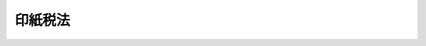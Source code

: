 .. _S42HO023:

========
印紙税法
========

.. raw:: html
    
    
    <b>印紙税法<br>
    （昭和四十二年五月三十一日法律第二十三号）</b><br><br><div align="right">最終改正：平成二四年六月二七日法律第五一号</div><br><div align="right"><table width="" border="0"><tr><td><font color="RED">（最終改正までの未施行法令）</font></td></tr><tr><td><a href="/cgi-bin/idxmiseko.cgi?H_RYAKU=%8f%ba%8e%6c%93%f1%96%40%93%f1%8e%4f&amp;H_NO=%95%bd%90%ac%93%f1%8f%5c%8e%4f%94%4e%8f%5c%93%f1%8c%8e%93%f1%93%fa%96%40%97%a5%91%e6%95%53%8f%5c%8e%6c%8d%86&amp;H_PATH=/miseko/S42HO023/H23HO114.html" target="inyo">平成二十三年十二月二日法律第百十四号</a></td><td align="right">（未施行）</td></tr><tr></tr><tr><td><a href="/cgi-bin/idxmiseko.cgi?H_RYAKU=%8f%ba%8e%6c%93%f1%96%40%93%f1%8e%4f&amp;H_NO=%95%bd%90%ac%93%f1%8f%5c%8e%6c%94%4e%98%5a%8c%8e%93%f1%8f%5c%8e%b5%93%fa%96%40%97%a5%91%e6%8c%dc%8f%5c%88%ea%8d%86&amp;H_PATH=/miseko/S42HO023/H24HO051.html" target="inyo">平成二十四年六月二十七日法律第五十一号</a></td><td align="right">（未施行）</td></tr><tr></tr><tr><td align="right">　</td><td></td></tr><tr></tr></table></div><a name="9000000000000000000000000000000000000000000000000000000000000000000000000000000"></a>
    <br>　印紙税法（明治三十二年法律第五十四号）の全部を改正する。<br><br><a name="0000000000000000000000000000000000000000000000000000000000000000000000000000000"></a>
    <br>
    　<a href="#1000000000001000000000000000000000000000000000000000000000000000000000000000000" target="data">第一章　総則（第一条―第六条）</a>
    <br>
    　<a href="#1000000000002000000000000000000000000000000000000000000000000000000000000000000" target="data">第二章　課税標準及び税率（第七条）</a>
    <br>
    　<a href="#1000000000003000000000000000000000000000000000000000000000000000000000000000000" target="data">第三章　納付、申告及び還付等（第八条―第十四条）</a>
    <br>
    　<a href="#1000000000004000000000000000000000000000000000000000000000000000000000000000000" target="data">第四章　雑則（第十五条―第二十一条）</a>
    <br>
    　<a href="#1000000000005000000000000000000000000000000000000000000000000000000000000000000" target="data">第五章　罰則（第二十二条―第二十五条）</a>
    <br>
    　<a href="#5000000000000000000000000000000000000000000000000000000000000000000000000000000" target="data">附則</a>
    <br><p>　　　<b><a name="1000000000001000000000000000000000000000000000000000000000000000000000000000000">第一章　総則</a>
    </b>
    </p><p>
    </p><div class="arttitle"><a name="1000000000000000000000000000000000000000000000000100000000000000000000%E7%89%A9%E4%BB%B6%E3%81%AE%E6%AC%84%E3%81%AB%E6%8E%B2%E3%81%92%E3%82%8B%E6%96%87%E6%9B%B8%E3%81%AB%E3%81%AF%E3%80%81%E3%81%93%E3%81%AE%E6%B3%95%E5%BE%8B%E3%81%AB%E3%82%88%E3%82%8A%E3%80%81%E5%8D%B0%E7%B4%99%E7%A8%8E%E3%82%92%E8%AA%B2%E3%81%99%E3%82%8B%E3%80%82%0A&lt;/DIV&gt;%0A%0A&lt;P&gt;%0A&lt;DIV%20class=" arttitle></a><a name="1000000000000000000000000000000000000000000000000300000000000000000000000000000">（納税義務者）</a>
    </div><div class="item"><b>第三条</b>
    <a name="1000000000000000000000000000000000000000000000000300000000001000000000000000000"></a>
    　別表第一の課税物件の欄に掲げる文書のうち、第五条の規定により印紙税を課さないものとされる文書以外の文書（以下「課税文書」という。）の作成者は、その作成した課税文書につき、印紙税を納める義務がある。
    </div>
    <div class="item"><b><a name="1000000000000000000000000000000000000000000000000300000000002000000000000000000">２</a>
    </b>
    　一の課税文書を二以上の者が共同して作成した場合には、当該二以上の者は、その作成した課税文書につき、連帯して印紙税を納める義務がある。
    </div>
    
    <p>
    </p><div class="arttitle"><a name="1000000000000000000000000000000000000000000000000400000000000000000000000000000">（課税文書の作成とみなす場合等）</a>
    </div><div class="item"><b>第四条</b>
    <a name="1000000000000000000000000000000000000000000000000400000000001000000000000000000"></a>
    　別表第一第三号に掲げる約束手形又は為替手形で手形金額の記載のないものにつき手形金額の補充がされた場合には、当該補充をした者が、当該補充をした時に、同号に掲げる約束手形又は為替手形を作成したものとみなす。
    </div>
    <div class="item"><b><a name="1000000000000000000000000000000000000000000000000400000000002000000000000000000">２</a>
    </b>
    　別表第一第十八号から第二十号までの課税文書を一年以上にわたり継続して使用する場合には、当該課税文書を作成した日から一年を経過した日以後最初の付込みをした時に、当該課税文書を新たに作成したものとみなす。
    </div>
    <div class="item"><b><a name="1000000000000000000000000000000000000000000000000400000000003000000000000000000">３</a>
    </b>
    　一の文書（別表第一第三号から第六号まで、第九号及び第十八号から第二十号までに掲げる文書を除く。）に、同表第一号から第十七号までの課税文書（同表第三号から第六号まで及び第九号の課税文書を除く。）により証されるべき事項の追記をした場合又は同表第十八号若しくは第十九号の課税文書として使用するための付込みをした場合には、当該追記又は付込みをした者が、当該追記又は付込みをした時に、当該追記又は付込みに係る事項を記載した課税文書を新たに作成したものとみなす。
    </div>
    <div class="item"><b><a name="1000000000000000000000000000000000000000000000000400000000004000000000000000000">４</a>
    </b>
    　別表第一第十九号又は第二十号の課税文書（以下この項において「通帳等」という。）に次の各号に掲げる事項の付込みがされた場合において、当該付込みがされた事項に係る記載金額（同表の課税物件表の適用に関する通則４に規定する記載金額をいう。第九条第三項において同じ。）が当該各号に掲げる金額であるときは、当該付込みがされた事項に係る部分については、当該通帳等への付込みがなく、当該各号に規定する課税文書の作成があつたものとみなす。
    <div class="number"><b><a name="1000000000000000000000000000000000000000000000000400000000004000000001000000000">一</a>
    </b>
    　別表第一第一号の課税文書により証されるべき事項　十万円を超える金額
    </div>
    <div class="number"><b><a name="1000000000000000000000000000000000000000000000000400000000004000000002000000000">二</a>
    </b>
    　別表第一第二号の課税文書により証されるべき事項　百万円を超える金額
    </div>
    <div class="number"><b><a name="1000000000000000000000000000000000000000000000000400000000004000000003000000000">三</a>
    </b>
    　別表第一第十七号の課税文書（物件名の欄１に掲げる受取書に限る。）により証されるべき事項　百万円を超える金額
    </div>
    </div>
    <div class="item"><b><a name="1000000000000000000000000000000000000000000000000400000000005000000000000000000">５</a>
    </b>
    　次条第二号に規定する者（以下この条において「国等」という。）と国等以外の者とが共同して作成した文書については、国等又は<a href="/cgi-bin/idxrefer.cgi?H_FILE=%96%be%8e%6c%88%ea%96%40%8c%dc%8e%4f&amp;REF_NAME=%8c%f6%8f%d8%90%6c%96%40&amp;ANCHOR_F=&amp;ANCHOR_T=" target="inyo">公証人法</a>
    （明治四十一年法律第五十三号）に規定する公証人が保存するものは国等以外の者が作成したものとみなし、国等以外の者（公証人を除く。）が保存するものは国等が作成したものとみなす。
    </div>
    <div class="item"><b><a name="1000000000000000000000000000000000000000000000000400000000006000000000000000000">６</a>
    </b>
    　前項の規定は、次条第三号に規定する者とその他の者（国等を除く。）とが共同して作成した文書で同号に規定するものについて準用する。
    </div>
    
    <p>
    </p><div class="arttitle"><a name="1000000000000000000000000000000000000000000000000500000000000000000000000000000">（非課税文書）</a>
    </div><div class="item"><b>第五条</b>
    <a name="1000000000000000000000000000000000000000000000000500000000001000000000000000000"></a>
    　別表第一の課税物件の欄に掲げる文書のうち、次に掲げるものには、印紙税を課さない。
    <div class="number"><b><a name="1000000000000000000000000000000000000000000000000500000000001000000001000000000">一</a>
    </b>
    　別表第一の非課税物件の欄に掲げる文書
    </div>
    <div class="number"><b><a name="1000000000000000000000000000000000000000000000000500000000001000000002000000000">二</a>
    </b>
    　国、地方公共団体又は別表第二に掲げる者が作成した文書
    </div>
    <div class="number"><b><a name="1000000000000000000000000000000000000000000000000500000000001000000003000000000">三</a>
    </b>
    　別表第三の上欄に掲げる文書で、同表の下欄に掲げる者が作成したもの
    </div>
    </div>
    
    <p>
    </p><div class="arttitle"><a name="1000000000000000000000000000000000000000000000000600000000000000000000000000000">（納税地）</a>
    </div><div class="item"><b>第六条</b>
    <a name="1000000000000000000000000000000000000000000000000600000000001000000000000000000"></a>
    　印紙税の納税地は、次の各号に掲げる課税文書の区分に応じ、当該各号に掲げる場所とする。
    <div class="number"><b><a name="1000000000000000000000000000000000000000000000000600000000001000000001000000000">一</a>
    </b>
    　第十一条第一項又は第十二条第一項の承認に係る課税文書　これらの承認をした税務署長の所属する税務署の管轄区域内の場所
    </div>
    <div class="number"><b><a name="1000000000000000000000000000000000000000000000000600000000001000000002000000000">二</a>
    </b>
    　第九条第一項の請求に係る課税文書　当該請求を受けた税務署長の所属する税務署の管轄区域内の場所
    </div>
    <div class="number"><b><a name="1000000000000000000000000000000000000000000000000600000000001000000003000000000">三</a>
    </b>
    　第十条第一項に規定する印紙税納付計器により、印紙税に相当する金額を表示して同項に規定する納付印を押す課税文書　当該印紙税納付計器の設置場所
    </div>
    <div class="number"><b><a name="1000000000000000000000000000000000000000000000000600000000001000000004000000000">四</a>
    </b>
    　前三号に掲げる課税文書以外の課税文書で、当該課税文書にその作成場所が明らかにされているもの　当該作成場所
    </div>
    <div class="number"><b><a name="1000000000000000000000000000000000000000000000000600000000001000000005000000000">五</a>
    </b>
    　第一号から第三号までに掲げる課税文書以外の課税文書で、当該課税文書にその作成場所が明らかにされていないもの　政令で定める場所
    </div>
    </div>
    
    
    <p>　　　<b><a name="1000000000002000000000000000000000000000000000000000000000000000000000000000000">第二章　課税標準及び税率</a>
    </b>
    </p><p>
    </p><div class="arttitle"><a name="1000000000000000000000000000000000000000000000000700000000000000000000000000000">（課税標準及び税率）</a>
    </div><div class="item"><b>第七条</b>
    <a name="1000000000000000000000000000000000000000000000000700000000001000000000000000000"></a>
    　印紙税の課税標準及び税率は、別表第一の各号の課税文書の区分に応じ、同表の課税標準及び税率の欄に定めるところによる。
    </div>
    
    
    <p>　　　<b><a name="1000000000003000000000000000000000000000000000000000000000000000000000000000000">第三章　納付、申告及び還付等</a>
    </b>
    </p><p>
    </p><div class="arttitle"><a name="1000000000000000000000000000000000000000000000000800000000000000000000000000000">（印紙による納付等）</a>
    </div><div class="item"><b>第八条</b>
    <a name="1000000000000000000000000000000000000000000000000800000000001000000000000000000"></a>
    　課税文書の作成者は、次条から第十二条までの規定の適用を受ける場合を除き、当該課税文書に課されるべき印紙税に相当する金額の印紙（以下「相当印紙」という。）を、当該課税文書の作成の時までに、当該課税文書にはり付ける方法により、印紙税を納付しなければならない。
    </div>
    <div class="item"><b><a name="1000000000000000000000000000000000000000000000000800000000002000000000000000000">２</a>
    </b>
    　課税文書の作成者は、前項の規定により当該課税文書に印紙をはり付ける場合には、政令で定めるところにより、当該課税文書と印紙の彩紋とにかけ、判明に印紙を消さなければならない。
    </div>
    
    <p>
    </p><div class="arttitle"><a name="1000000000000000000000000000000000000000000000000900000000000000000000000000000">（税印による納付の特例）</a>
    </div><div class="item"><b>第九条</b>
    <a name="1000000000000000000000000000000000000000000000000900000000001000000000000000000"></a>
    　課税文書の作成者は、政令で定める手続により、財務省令で定める税務署の税務署長に対し、当該課税文書に相当印紙をはり付けることに代えて、税印（財務省令で定める印影の形式を有する印をいう。次項において同じ。）を押すことを請求することができる。
    </div>
    <div class="item"><b><a name="1000000000000000000000000000000000000000000000000900000000002000000000000000000">２</a>
    </b>
    　前項の請求をした者は、次項の規定によりその請求が棄却された場合を除き、当該請求に係る課税文書に課されるべき印紙税額に相当する印紙税を、税印が押される時までに、国に納付しなければならない。
    </div>
    <div class="item"><b><a name="1000000000000000000000000000000000000000000000000900000000003000000000000000000">３</a>
    </b>
    　税務署長は、第一項の請求があつた場合において、当該請求に係る課税文書の記載金額が明らかでないことその他印紙税の保全上不適当であると認めるときは、当該請求を棄却することができる。
    </div>
    
    <p>
    </p><div class="arttitle"><a name="1000000000000000000000000000000000000000000000001000000000000000000000000000000">（印紙税納付計器の使用による納付の特例）</a>
    </div><div class="item"><b>第十条</b>
    <a name="1000000000000000000000000000000000000000000000001000000000001000000000000000000"></a>
    　課税文書の作成者は、政令で定めるところにより、印紙税納付計器（印紙税の保全上支障がないことにつき、政令で定めるところにより、国税庁長官の指定を受けた計器（第十六条及び第十八条第二項において「指定計器」という。）で、財務省令で定める形式の印影を生ずべき印（以下「納付印」という。）を付したものをいう。以下同じ。）を、その設置しようとする場所の所在地の所轄税務署長の承認を受けて設置した場合には、当該課税文書に相当印紙をはり付けることに代えて、当該印紙税納付計器により、当該課税文書に課されるべき印紙税額に相当する金額を表示して納付印を押すことができる。
    </div>
    <div class="item"><b><a name="1000000000000000000000000000000000000000000000001000000000002000000000000000000">２</a>
    </b>
    　前項の承認を受けて印紙税納付計器を設置する者は、政令で定めるところにより、同項の税務署長の承認を受けて、その者が交付を受ける課税文書の作成者のために、その交付を受ける際、当該作成者が当該課税文書に相当印紙をはり付けることに代えて、当該印紙税納付計器により、当該課税文書に課されるべき印紙税額に相当する金額を表示して納付印を押すことができる。
    </div>
    <div class="item"><b><a name="1000000000000000000000000000000000000000000000001000000000003000000000000000000">３</a>
    </b>
    　第一項の承認を受けた者は、前二項の規定により印紙税納付計器を使用する前に、政令で定めるところにより、第一項の税務署長に対し、当該印紙税納付計器により表示することができる印紙税額に相当する金額の総額を限度として当該印紙税納付計器を使用するため必要な措置を講ずることを請求しなければならない。
    </div>
    <div class="item"><b><a name="1000000000000000000000000000000000000000000000001000000000004000000000000000000">４</a>
    </b>
    　前項の請求をした者は、同項の表示することができる金額の総額に相当する印紙税を、同項の措置を受ける時までに、国に納付しなければならない。
    </div>
    <div class="item"><b><a name="1000000000000000000000000000000000000000000000001000000000005000000000000000000">５</a>
    </b>
    　第一項の承認を受けた者が印紙税に係る法令の規定に違反した場合その他印紙税の取締り上不適当と認められる場合には、税務署長は、その承認を取り消すことができる。
    </div>
    <div class="item"><b><a name="1000000000000000000000000000000000000000000000001000000000006000000000000000000">６</a>
    </b>
    　税務署長は、印紙税の保全上必要があると認めるときは、政令で定めるところにより、印紙税納付計器に封を施すことができる。
    </div>
    <div class="item"><b><a name="1000000000000000000000000000000000000000000000001000000000007000000000000000000">７</a>
    </b>
    　第一項又は第二項の規定により印紙税に相当する金額を表示して納付印を押す方法について必要な事項は、財務省令で定める。
    </div>
    
    <p>
    </p><div class="arttitle"><a name="1000000000000000000000000000000000000000000000001100000000000000000000000000000">（書式表示による申告及び納付の特例）</a>
    </div><div class="item"><b>第十一条</b>
    <a name="1000000000000000000000000000000000000000000000001100000000001000000000000000000"></a>
    　課税文書の作成者は、課税文書のうち、その様式又は形式が同一であり、かつ、その作成の事実が後日においても明らかにされているもので次の各号の一に該当するものを作成しようとする場合には、政令で定めるところにより、当該課税文書を作成しようとする場所の所在地の所轄税務署長の承認を受け、相当印紙のはり付けに代えて、金銭をもつて当該課税文書に係る印紙税を納付することができる。
    <div class="number"><b><a name="1000000000000000000000000000000000000000000000001100000000001000000001000000000">一</a>
    </b>
    　毎月継続して作成されることとされているもの
    </div>
    <div class="number"><b><a name="1000000000000000000000000000000000000000000000001100000000001000000002000000000">二</a>
    </b>
    　特定の日に多量に作成されることとされているもの
    </div>
    </div>
    <div class="item"><b><a name="1000000000000000000000000000000000000000000000001100000000002000000000000000000">２</a>
    </b>
    　前項の承認の申請者が第十五条の規定により命ぜられた担保の提供をしない場合その他印紙税の保全上不適当と認められる場合には、税務署長は、その承認を与えないことができる。
    </div>
    <div class="item"><b><a name="1000000000000000000000000000000000000000000000001100000000003000000000000000000">３</a>
    </b>
    　第一項の承認を受けた者は、当該承認に係る課税文書の作成の時までに、当該課税文書に財務省令で定める書式による表示をしなければならない。
    </div>
    <div class="item"><b><a name="1000000000000000000000000000000000000000000000001100000000004000000000000000000">４</a>
    </b>
    　第一項の承認を受けた者は、政令で定めるところにより、次に掲げる事項を記載した申告書を、当該課税文書が同項第一号に掲げる課税文書に該当する場合には毎月分（当該課税文書を作成しなかつた月分を除く。）をその翌月末日までに、当該課税文書が同項第二号に掲げる課税文書に該当する場合には同号に規定する日の属する月の翌月末日までに、その承認をした税務署長に提出しなければならない。
    <div class="number"><b><a name="1000000000000000000000000000000000000000000000001100000000004000000001000000000">一</a>
    </b>
    　その月中（第一項第二号に掲げる課税文書にあつては、同号に規定する日）に作成した当該課税文書の号別及び種類並びに当該種類ごとの数量及び当該数量を税率区分の異なるごとに合計した数量（次号において「課税標準数量」という。）
    </div>
    <div class="number"><b><a name="1000000000000000000000000000000000000000000000001100000000004000000002000000000">二</a>
    </b>
    　課税標準数量に対する印紙税額及び当該印紙税額の合計額（次項において「納付すべき税額」という。）
    </div>
    <div class="number"><b><a name="1000000000000000000000000000000000000000000000001100000000004000000003000000000">三</a>
    </b>
    　その他参考となるべき事項
    </div>
    </div>
    <div class="item"><b><a name="1000000000000000000000000000000000000000000000001100000000005000000000000000000">５</a>
    </b>
    　前項の規定による申告書を提出した者は、当該申告書の提出期限までに、当該申告書に記載した納付すべき税額に相当する印紙税を国に納付しなければならない。
    </div>
    <div class="item"><b><a name="1000000000000000000000000000000000000000000000001100000000006000000000000000000">６</a>
    </b>
    　第一項第一号の課税文書につき同項の承認を受けている者は、当該承認に係る課税文書につき同項の適用を受ける必要がなくなつたときは、政令で定める手続により、その旨を同項の税務署長に届け出るものとする。
    </div>
    
    <p>
    </p><div class="arttitle"><a name="1000000000000000000000000000000000000000000000001200000000000000000000000000000">（預貯金通帳等に係る申告及び納付等の特例）</a>
    </div><div class="item"><b>第十二条</b>
    <a name="1000000000000000000000000000000000000000000000001200000000001000000000000000000"></a>
    　別表第一第十八号及び第十九号の課税文書のうち政令で定める通帳（以下この条において「預貯金通帳等」という。）の作成者は、政令で定めるところにより、当該預貯金通帳等を作成しようとする場所の所在地の所轄税務署長の承認を受け、相当印紙のはり付けに代えて、金銭をもつて、当該承認の日以後最初に到来する四月一日から翌年三月三十一日までの期間内に作成する当該預貯金通帳等に係る印紙税を納付することができる。
    </div>
    <div class="item"><b><a name="1000000000000000000000000000000000000000000000001200000000002000000000000000000">２</a>
    </b>
    　前項の承認の申請者が第十五条の規定により命ぜられた担保の提供をしない場合その他印紙税の保全上不適当と認められる場合には、税務署長は、その承認を与えないことができる。
    </div>
    <div class="item"><b><a name="1000000000000000000000000000000000000000000000001200000000003000000000000000000">３</a>
    </b>
    　第一項の承認を受けた者は、当該承認に係る預貯金通帳等に、同項の期間内において最初の付込みをする時までに、財務省令で定める書式による表示をしなければならない。
    </div>
    <div class="item"><b><a name="1000000000000000000000000000000000000000000000001200000000004000000000000000000">４</a>
    </b>
    　第一項の承認を受けた場合には、当該承認を受けた者が同項の期間内に作成する当該預貯金通帳等は、当該期間の開始の時に作成するものとみなし、当該期間内に作成する当該預貯金通帳等の数量は、当該期間の開始の時における当該預貯金通帳等の種類ごとの当該預貯金通帳等に係る口座の数として政令で定めるところにより計算した数に相当する数量とみなす。
    </div>
    <div class="item"><b><a name="1000000000000000000000000000000000000000000000001200000000005000000000000000000">５</a>
    </b>
    　第一項の承認を受けた者は、政令で定めるところにより、次に掲げる事項を記載した申告書を、同項に規定する期間の開始の日から起算して一月以内に、その承認をした税務署長に提出しなければならない。
    <div class="number"><b><a name="1000000000000000000000000000000000000000000000001200000000005000000001000000000">一</a>
    </b>
    　当該承認に係る預貯金通帳等の課税文書の号別及び当該預貯金通帳等の種類並びに当該種類ごとの前項に規定する政令で定めるところにより計算した当該預貯金通帳等に係る口座の数に相当する当該預貯金通帳等の数量及び当該数量を当該号別に合計した数量（次号において「課税標準数量」という。）
    </div>
    <div class="number"><b><a name="1000000000000000000000000000000000000000000000001200000000005000000002000000000">二</a>
    </b>
    　課税標準数量に対する印紙税額及び当該印紙税額の合計額（次項において「納付すべき税額」という。）
    </div>
    <div class="number"><b><a name="1000000000000000000000000000000000000000000000001200000000005000000003000000000">三</a>
    </b>
    　その他参考となるべき事項
    </div>
    </div>
    <div class="item"><b><a name="1000000000000000000000000000000000000000000000001200000000006000000000000000000">６</a>
    </b>
    　前項の規定による申告書を提出した者は、当該申告書の提出期限までに、当該申告書に記載した納付すべき税額に相当する印紙税を国に納付しなければならない。
    </div>
    <div class="item"><b><a name="1000000000000000000000000000000000000000000000001200000000007000000000000000000">７</a>国税通則法
    （昭和三十七年法律第六十六号）<a href="/cgi-bin/idxrefer.cgi?H_FILE=%8f%ba%8e%4f%8e%b5%96%40%98%5a%98%5a&amp;REF_NAME=%91%e6%8f%5c%94%aa%8f%f0%91%e6%93%f1%8d%80&amp;ANCHOR_F=1000000000000000000000000000000000000000000000001800000000002000000000000000000&amp;ANCHOR_T=1000000000000000000000000000000000000000000000001800000000002000000000000000000#1000000000000000000000000000000000000000000000001800000000002000000000000000000" target="inyo">第十八条第二項</a>
    若しくは<a href="/cgi-bin/idxrefer.cgi?H_FILE=%8f%ba%8e%4f%8e%b5%96%40%98%5a%98%5a&amp;REF_NAME=%91%e6%8f%5c%8b%e3%8f%f0%91%e6%8e%4f%8d%80&amp;ANCHOR_F=1000000000000000000000000000000000000000000000001900000000003000000000000000000&amp;ANCHOR_T=1000000000000000000000000000000000000000000000001900000000003000000000000000000#1000000000000000000000000000000000000000000000001900000000003000000000000000000" target="inyo">第十九条第三項</a>
    （期限後申告・修正申告）に規定する期限後申告書若しくは修正申告書又は<a href="/cgi-bin/idxrefer.cgi?H_FILE=%8f%ba%8e%4f%8e%b5%96%40%98%5a%98%5a&amp;REF_NAME=%93%af%96%40%91%e6%93%f1%8f%5c%8e%6c%8f%f0&amp;ANCHOR_F=1000000000000000000000000000000000000000000000002400000000000000000000000000000&amp;ANCHOR_T=1000000000000000000000000000000000000000000000002400000000000000000000000000000#1000000000000000000000000000000000000000000000002400000000000000000000000000000" target="inyo">同法第二十四条</a>
    から<a href="/cgi-bin/idxrefer.cgi?H_FILE=%8f%ba%8e%4f%8e%b5%96%40%98%5a%98%5a&amp;REF_NAME=%91%e6%93%f1%8f%5c%98%5a%8f%f0&amp;ANCHOR_F=1000000000000000000000000000000000000000000000002600000000000000000000000000000&amp;ANCHOR_T=1000000000000000000000000000000000000000000000002600000000000000000000000000000#1000000000000000000000000000000000000000000000002600000000000000000000000000000" target="inyo">第二十六条</a>
    まで（更正・決定）の規定による更正若しくは決定を含む。）に係る印紙税として納付され、又は第二十条に規定する過怠税として徴収された過誤納金については、この限りでない。
    </b></div>
    <div class="item"><b><a name="1000000000000000000000000000000000000000000000001400000000002000000000000000000">２</a>
    </b>
    　第九条第二項又は第十条第四項の規定により印紙税を納付すべき者が、第九条第一項又は第十条第一項の税務署長に対し、政令で定めるところにより、印紙税に係る過誤納金（前項の確認を受けたもの及び同項ただし書に規定する過誤納金を除く。）の過誤納の事実の確認とその納付すべき印紙税への充当とをあわせて請求したときは、当該税務署長は、その充当をすることができる。
    </div>
    <div class="item"><b><a name="1000000000000000000000000000000000000000000000001400000000003000000000000000000">３</a>
    </b>
    　第一項の確認又は前項の充当を受ける過誤納金については、当該確認又は充当の時に過誤納があつたものとみなして、<a href="/cgi-bin/idxrefer.cgi?H_FILE=%8f%ba%8e%4f%8e%b5%96%40%98%5a%98%5a&amp;REF_NAME=%8d%91%90%c5%92%ca%91%a5%96%40%91%e6%8c%dc%8f%5c%98%5a%8f%f0&amp;ANCHOR_F=1000000000000000000000000000000000000000000000005600000000000000000000000000000&amp;ANCHOR_T=1000000000000000000000000000000000000000000000005600000000000000000000000000000#1000000000000000000000000000000000000000000000005600000000000000000000000000000" target="inyo">国税通則法第五十六条</a>
    から<a href="/cgi-bin/idxrefer.cgi?H_FILE=%8f%ba%8e%4f%8e%b5%96%40%98%5a%98%5a&amp;REF_NAME=%91%e6%8c%dc%8f%5c%94%aa%8f%f0&amp;ANCHOR_F=1000000000000000000000000000000000000000000000005800000000000000000000000000000&amp;ANCHOR_T=1000000000000000000000000000000000000000000000005800000000000000000000000000000#1000000000000000000000000000000000000000000000005800000000000000000000000000000" target="inyo">第五十八条</a>
    まで（還付・充当・還付加算金）の規定を適用する。
    </div>
    
    
    <p>　　　<b><a name="1000000000004000000000000000000000000000000000000000000000000000000000000000000">第四章　雑則</a>
    </b>
    </p><p>
    </p><div class="arttitle"><a name="1000000000000000000000000000000000000000000000001500000000000000000000000000000">（保全担保）</a>
    </div><div class="item"><b>第十五条</b>
    <a name="1000000000000000000000000000000000000000000000001500000000001000000000000000000"></a>
    　国税庁長官、国税局長又は税務署長は、印紙税の保全のために必要があると認めるときは、政令で定めるところにより、第十一条第一項又は第十二条第一項の承認の申請者に対し、金額及び期間を指定して、印紙税につき担保の提供を命ずることができる。
    </div>
    <div class="item"><b><a name="1000000000000000000000000000000000000000000000001500000000002000000000000000000">２</a>
    </b>
    　国税庁長官、国税局長又は税務署長は、必要があると認めるときは、前項の金額又は期間を変更することができる。
    </div>
    
    <p>
    </p><div class="arttitle"><a name="1000000000000000000000000000000000000000000000001600000000000000000000000000000">（納付印等の製造等の禁止）</a>
    </div><div class="item"><b>第十六条</b>
    <a name="1000000000000000000000000000000000000000000000001600000000001000000000000000000"></a>
    　何人も、印紙税納付計器、納付印（指定計器以外の計器その他の器具に取り付けられたものを含む。以下同じ。）又は納付印の印影に紛らわしい外観を有する印影を生ずべき印（以下「納付印等」と総称する。）を製造し、販売し、又は所持してはならない。ただし、納付印等の製造、販売又は所持をしようとする者が、政令で定めるところにより、当該製造、販売若しくは所持をしようとする場所の所在地の所轄税務署長の承認を受けた場合又は第十条第一項の承認を受けて印紙税納付計器を所持する場合は、この限りでない。
    </div>
    
    <p>
    </p><div class="arttitle"><a name="1000000000000000000000000000000000000000000000001700000000000000000000000000000">（印紙税納付計器販売業等の申告等）</a>
    </div><div class="item"><b>第十七条</b>
    <a name="1000000000000000000000000000000000000000000000001700000000001000000000000000000"></a>
    　印紙税納付計器の販売業又は納付印の製造業若しくは販売業をしようとする者は、その販売場又は製造場ごとに、政令で定めるところにより、その旨を当該販売場（その者が販売場を設けない場合には、その住所とし、住所がない場合には、その居所とする。）又は製造場の所在地の所轄税務署長に申告しなければならない。印紙税納付計器の販売業者又は納付印の製造業者若しくは販売業者が当該販売業又は製造業の廃止又は休止をしようとする場合も、また同様とする。
    </div>
    <div class="item"><b><a name="1000000000000000000000000000000000000000000000001700000000002000000000000000000">２</a>
    </b>
    　第十条第一項の承認を受けて同項の印紙税納付計器を設置した者が当該設置を廃止した場合には、政令で定めるところにより、その旨を同項の税務署長に届け出て同条第六項の封の解除その他必要な措置を受けなければならない。
    </div>
    
    <p>
    </p><div class="arttitle"><a name="1000000000000000000000000000000000000000000000001800000000000000000000000000000">（記帳義務）</a>
    </div><div class="item"><b>第十八条</b>
    <a name="1000000000000000000000000000000000000000000000001800000000001000000000000000000"></a>
    　第十一条第一項又は第十二条第一項の承認を受けた者は、政令で定めるところにより、当該承認に係る課税文書の作成に関する事実を帳簿に記載しなければならない。
    </div>
    <div class="item"><b><a name="1000000000000000000000000000000000000000000000001800000000002000000000000000000">２</a>
    </b>
    　印紙税納付計器の販売業者又は納付印の製造業者若しくは販売業者は、政令で定めるところにより、指定計器又は納付印等の受入れ、貯蔵又は払出しに関する事実を帳簿に記載しなければならない。
    </div>
    
    <p>
    </p><div class="arttitle"><a name="1000000000000000000000000000000000000000000000001900000000000000000000000000000">（申告義務等の承継）</a>
    </div><div class="item"><b>第十九条</b>
    <a name="1000000000000000000000000000000000000000000000001900000000001000000000000000000"></a>
    　法人が合併した場合には、合併後存続する法人又は合併により設立された法人は、合併により消滅した法人の次に掲げる義務を、相続（包括遺贈を含む。）があつた場合には、相続人（包括受遺者を含む。）は、被相続人（包括遺贈者を含む。）の次に掲げる義務をそれぞれ承継する。
    <div class="number"><b><a name="1000000000000000000000000000000000000000000000001900000000001000000001000000000">一</a>
    </b>
    　第十一条第四項又は第十二条第五項の規定による申告の義務
    </div>
    <div class="number"><b><a name="1000000000000000000000000000000000000000000000001900000000001000000002000000000">二</a>
    </b>
    　前条の規定による記帳の義務
    </div>
    </div>
    
    <p>
    </p><div class="arttitle"><a name="1000000000000000000000000000000000000000000000002000000000000000000000000000000">（印紙納付に係る不納税額があつた場合の過怠税の徴収）</a>
    </div><div class="item"><b>第二十条</b>
    <a name="1000000000000000000000000000000000000000000000002000000000001000000000000000000"></a>
    　第八条第一項の規定により印紙税を納付すべき課税文書の作成者が同項の規定により納付すべき印紙税を当該課税文書の作成の時までに納付しなかつた場合には、当該印紙税の納税地の所轄税務署長は、当該課税文書の作成者から、当該納付しなかつた印紙税の額とその二倍に相当する金額との合計額に相当する過怠税を徴収する。
    </div>
    <div class="item"><b><a name="1000000000000000000000000000000000000000000000002000000000002000000000000000000">２</a>
    </b>
    　前項に規定する課税文書の作成者から当該課税文書に係る印紙税の納税地の所轄税務署長に対し、政令で定めるところにより、当該課税文書について印紙税を納付していない旨の申出があり、かつ、その申出が印紙税についての調査があつたことにより当該申出に係る課税文書について<a href="/cgi-bin/idxrefer.cgi?H_FILE=%8f%ba%8e%4f%8e%b5%96%40%98%5a%98%5a&amp;REF_NAME=%8d%91%90%c5%92%ca%91%a5%96%40%91%e6%8e%4f%8f%5c%93%f1%8f%f0%91%e6%88%ea%8d%80&amp;ANCHOR_F=1000000000000000000000000000000000000000000000003200000000001000000000000000000&amp;ANCHOR_T=1000000000000000000000000000000000000000000000003200000000001000000000000000000#1000000000000000000000000000000000000000000000003200000000001000000000000000000" target="inyo">国税通則法第三十二条第一項</a>
    （賦課決定）の規定による前項の過怠税についての決定があるべきことを予知してされたものでないときは、当該課税文書に係る同項の過怠税の額は、同項の規定にかかわらず、当該納付しなかつた印紙税の額と当該印紙税の額に百分の十の割合を乗じて計算した金額との合計額に相当する金額とする。
    </div>
    <div class="item"><b><a name="1000000000000000000000000000000000000000000000002000000000003000000000000000000">３</a>
    </b>
    　第八条第一項の規定により印紙税を納付すべき課税文書の作成者が同条第二項の規定により印紙を消さなかつた場合には、当該印紙税の納税地の所轄税務署長は、当該課税文書の作成者から、当該消されていない印紙の額面金額に相当する金額の過怠税を徴収する。
    </div>
    <div class="item"><b><a name="1000000000000000000000000000000000000000000000002000000000004000000000000000000">４</a>
    </b>
    　第一項又は前項の場合において、過怠税の合計額が千円に満たないときは、これを千円とする。
    </div>
    <div class="item"><b><a name="1000000000000000000000000000000000000000000000002000000000005000000000000000000">５</a>
    </b>
    　前項に規定する過怠税の合計額が、第二項の規定の適用を受けた過怠税のみに係る合計額であるときは、当該過怠税の合計額については、前項の規定の適用はないものとする。
    </div>
    <div class="item"><b><a name="1000000000000000000000000000000000000000000000002000000000006000000000000000000">６</a>
    </b>
    　税務署長は、<a href="/cgi-bin/idxrefer.cgi?H_FILE=%8f%ba%8e%4f%8e%b5%96%40%98%5a%98%5a&amp;REF_NAME=%8d%91%90%c5%92%ca%91%a5%96%40%91%e6%8e%4f%8f%5c%93%f1%8f%f0%91%e6%8e%4f%8d%80&amp;ANCHOR_F=1000000000000000000000000000000000000000000000003200000000003000000000000000000&amp;ANCHOR_T=1000000000000000000000000000000000000000000000003200000000003000000000000000000#1000000000000000000000000000000000000000000000003200000000003000000000000000000" target="inyo">国税通則法第三十二条第三項</a>
    （賦課決定通知）の規定により<a href="/cgi-bin/idxrefer.cgi?H_FILE=%8f%ba%8e%4f%8e%b5%96%40%98%5a%98%5a&amp;REF_NAME=%91%e6%88%ea%8d%80&amp;ANCHOR_F=1000000000000000000000000000000000000000000000003200000000001000000000000000000&amp;ANCHOR_T=1000000000000000000000000000000000000000000000003200000000001000000000000000000#1000000000000000000000000000000000000000000000003200000000001000000000000000000" target="inyo">第一項</a>
    又は<a href="/cgi-bin/idxrefer.cgi?H_FILE=%8f%ba%8e%4f%8e%b5%96%40%98%5a%98%5a&amp;REF_NAME=%91%e6%8e%4f%8d%80&amp;ANCHOR_F=1000000000000000000000000000000000000000000000003200000000003000000000000000000&amp;ANCHOR_T=1000000000000000000000000000000000000000000000003200000000003000000000000000000#1000000000000000000000000000000000000000000000003200000000003000000000000000000" target="inyo">第三項</a>
    の過怠税に係る賦課決定通知書を送達する場合には、当該賦課決定通知書に課税文書の種類その他の政令で定める事項を附記しなければならない。
    </div>
    <div class="item"><b><a name="1000000000000000000000000000000000000000000000002000000000007000000000000000000">７</a>
    </b>
    　第一項又は第三項の過怠税の税目は、印紙税とする。
    </div>
    
    <p>
    </p><div class="arttitle"><a name="1000000000000000000000000000000000000000000000002100000000000000000000000000000">（当該職員の権限）</a>
    </div><div class="item"><b>第二十一条</b>
    <a name="1000000000000000000000000000000000000000000000002100000000001000000000000000000"></a>
    　国税庁、国税局又は税務署の当該職員（以下「当該職員」という。）は、印紙税に関する調査について必要な範囲内で、次に掲げる行為をすることができる。
    <div class="number"><b><a name="1000000000000000000000000000000000000000000000002100000000001000000001000000000">一</a>
    </b>
    　納税義務がある者若しくは納税義務があると認められる者に対して質問し、これらの者の業務に関する帳簿書類その他の物件を検査し、又はこれらの者が任意に提出した物件を留め置くこと。
    </div>
    <div class="number"><b><a name="1000000000000000000000000000000000000000000000002100000000001000000002000000000">二</a>
    </b>
    　課税文書の交付を受けた者若しくは課税文書の交付を受けたと認められる者に対して質問し、当該課税文書を検査し、又はこれらの者が任意に提出した課税文書若しくはその写しを留め置くこと。
    </div>
    <div class="number"><b><a name="1000000000000000000000000000000000000000000000002100000000001000000003000000000">三</a>
    </b>
    　印紙税納付計器の販売業者若しくは納付印の製造業者若しくは販売業者に対して質問し、又はこれらの者の業務に関する帳簿書類その他の物件を検査すること。
    </div>
    </div>
    <div class="item"><b><a name="1000000000000000000000000000000000000000000000002100000000002000000000000000000">２</a>
    </b>
    　当該職員は、印紙税に関する調査について必要があるときは、官公署又は政府関係機関に、当該調査に関し参考となるべき帳簿書類その他の物件の閲覧又は提供その他の協力を求めることができる。
    </div>
    <div class="item"><b><a name="1000000000000000000000000000000000000000000000002100000000003000000000000000000">３</a>
    </b>
    　当該職員は、前二項の規定により職務を執行する場合においては、その身分を示す証明書を携帯し、関係人の請求があつたときは、これを提示しなければならない。
    </div>
    <div class="item"><b><a name="1000000000000000000000000000000000000000000000002100000000004000000000000000000">４</a>
    </b>
    　第一項に規定する当該職員の権限は、犯罪捜査のために認められたものと解してはならない。
    </div>
    
    
    <p>　　　<b><a name="1000000000005000000000000000000000000000000000000000000000000000000000000000000">第五章　罰則</a>
    </b>
    </p><p>
    </p><div class="item"><b><a name="1000000000000000000000000000000000000000000000002200000000000000000000000000000">第二十二条</a>
    </b>
    <a name="1000000000000000000000000000000000000000000000002200000000001000000000000000000"></a>
    　次の各号のいずれかに該当する者は、三年以下の懲役若しくは百万円以下の罰金に処し、又はこれを併科する。
    <div class="number"><b><a name="1000000000000000000000000000000000000000000000002200000000001000000001000000000">一</a>
    </b>
    　偽りその他不正の行為により印紙税を免れ、又は免れようとした者
    </div>
    <div class="number"><b><a name="1000000000000000000000000000000000000000000000002200000000001000000002000000000">二</a>
    </b>
    　偽りその他不正の行為により第十四条第一項の規定による還付を受け、又は受けようとした者
    </div>
    </div>
    <div class="item"><b><a name="1000000000000000000000000000000000000000000000002200000000002000000000000000000">２</a>
    </b>
    　前項の犯罪に係る課税文書に対する印紙税に相当する金額又は還付金に相当する金額の三倍が百万円を超える場合には、情状により、同項の罰金は、百万円を超え当該印紙税に相当する金額又は還付金に相当する金額の三倍以下とすることができる。
    </div>
    
    <p>
    </p><div class="item"><b><a name="1000000000000000000000000000000000000000000000002300000000000000000000000000000">第二十三条</a>
    </b>
    <a name="1000000000000000000000000000000000000000000000002300000000001000000000000000000"></a>
    　次の各号のいずれかに該当する者は、一年以下の懲役又は五十万円以下の罰金に処する。
    <div class="number"><b><a name="1000000000000000000000000000000000000000000000002300000000001000000001000000000">一</a>
    </b>
    　第八条第一項の規定による相当印紙のはり付けをしなかつた者
    </div>
    <div class="number"><b><a name="1000000000000000000000000000000000000000000000002300000000001000000002000000000">二</a>
    </b>
    　第十一条第四項又は第十二条第五項の規定による申告書をその提出期限までに提出しなかつた者
    </div>
    <div class="number"><b><a name="1000000000000000000000000000000000000000000000002300000000001000000003000000000">三</a>
    </b>
    　第十六条の規定に違反した者
    </div>
    <div class="number"><b><a name="1000000000000000000000000000000000000000000000002300000000001000000004000000000">四</a>
    </b>
    　第十八条第一項又は第二項の規定による帳簿の記載をせず、若しくは偽り、又はその帳簿を隠匿した者
    </div>
    <div class="number"><b><a name="1000000000000000000000000000000000000000000000002300000000001000000005000000000">五</a>
    </b>
    　第二十一条第一項の規定による当該職員の質問に対して答弁せず、若しくは偽りの陳述をし、又は同項の規定による検査を拒み、妨げ、若しくは忌避した者
    </div>
    </div>
    
    <p>
    </p><div class="item"><b><a name="1000000000000000000000000000000000000000000000002400000000000000000000000000000">第二十四条</a>
    </b>
    <a name="1000000000000000000000000000000000000000000000002400000000001000000000000000000"></a>
    　次の各号のいずれかに該当する者は、三十万円以下の罰金に処する。
    <div class="number"><b><a name="1000000000000000000000000000000000000000000000002400000000001000000001000000000">一</a>
    </b>
    　第八条第二項の規定に違反した者
    </div>
    <div class="number"><b><a name="1000000000000000000000000000000000000000000000002400000000001000000002000000000">二</a>
    </b>
    　第十一条第三項又は第十二条第三項の規定による表示をしなかつた者
    </div>
    <div class="number"><b><a name="1000000000000000000000000000000000000000000000002400000000001000000003000000000">三</a>
    </b>
    　第十七条第一項の規定による申告をせず、又は同条第二項の規定による届出をしなかつた者
    </div>
    </div>
    
    <p>
    </p><div class="item"><b><a name="1000000000000000000000000000000000000000000000002500000000000000000000000000000">第二十五条</a>
    </b>
    <a name="1000000000000000000000000000000000000000000000002500000000001000000000000000000"></a>
    　法人の代表者又は法人若しくは人の代理人、使用人その他の従業者が、その法人又は人の業務又は財産に関して前三条の違反行為をしたときは、その行のとみなす。
    </div>
    <div class="item"><b>２</b>
    　前項の規定に該当する証書又は帳簿（新法の課税文書に該当するものに限る。）で新法第七条の規定により算出した印紙税額（以下この項において「新法の税額」という。）が旧法の税額をこえるものに係る当該新法の税額と旧法の税額との差額に相当する印紙税額の納付については、新法第八条から第十一条までの規定の例による。
    </div>
    
    <p>
    </p><div class="arttitle">（預貯金通帳に関する経過規定）</div>
    <div class="item"><b>第六条</b>
    　新法第十二条の規定は、昭和四十三年四月一日以後に作成される預貯金通帳について適用し、同日前に作成される旧法第六条ノ二の承認を受けた預貯金通帳に係る印紙税については、なお従前の例による。
    </div>
    <div class="item"><b>２</b>
    　適用日において旧法第六条ノ二の承認を受けている者が、当該承認に係る預貯金通帳で同条の表示がされたものを昭和四十三年四月一日以後継続して使用する場合において、当該預貯金通帳につき新法第十二条第一項の承認を受けたときは、同条第七項の規定の適用上、当該預貯金通帳については、当該承認の日の属する年の前年においても同条第一項の承認を受け同条第三項の表示をしているものとみなす。
    </div>
    
    <p>
    </p><div class="arttitle">（経過期間に係る旧法の適用関係）</div>
    <div class="item"><b>第七条</b>
    　附則第四条、第五条第一項及び第二項並びに前条第二項において、旧法の規定には、附則第二条又は前条第一項の規定により従前の例によることとされる旧法の当該規定を含むものとする。
    </div>
    
    <p>
    </p><div class="arttitle">（印紙税納付計器の販売業等の申告に関する経過規定）</div>
    <div class="item"><b>第八条</b>
    　旧法第九条ノ二前段の規定による申告をしてこの法律の施行の日前から引き続いて印紙税現金納付計器の販売業又は納付印の製造業若しくは販売業を行なつている者は、同日において新法第十七条第一項前段の規定による申告をしたものとみなす。
    </div>
    
    <p>
    </p><div class="arttitle">（罰則に関する経過規定）</div>
    <div class="item"><b>第九条</b>
    　この法律の施行前にした行為及びこの附則の規定により従前の例によることとされる印紙税に係るこの法律の施行後にした行為に対する罰則の適用については、なお従前の例による。
    </div>
    
    <br>　　　<a name="5000000002000000000000000000000000000000000000000000000000000000000000000000000"><b>附　則　（昭和四二年七月一三日法律第五六号）　抄</b></a>
    <br><p>
    </p><div class="arttitle">（施行期日）</div>
    <div class="item"><b>第一条</b>
    　この法律は、公布の日から施行する。ただし、附則第六条及び附則第十三条から第三十一条までの規定は、公布の日から起算して三月をこえない範囲内において政令で定める日から施行する。
    </div>
    
    <br>　　　<a name="5000000003000000000000000000000000000000000000000000000000000000000000000000000"><b>附　則　（昭和四二年七月二〇日法律第七三号）　抄</b></a>
    <br><p>
    </p><div class="arttitle">（施行期日）</div>
    <div class="item"><b>第一条</b>
    　この法律は、公布の日から施行する。ただし、附則第八条から第三十一条までの規定は、公布の日から起算して六月をこえない範囲内において政令で定める日から施行する。
    </div>
    
    <br>　　　<a name="5000000004000000000000000000000000000000000000000000000000000000000000000000000"><b>附　則　（昭和四二年七月二五日法律第八二号）　抄</b></a>
    <br><p>
    </p><div class="arttitle">（施行期日）</div>
    <div class="item"><b>第一条</b>
    　この法律は、公布の日から起算して一月をこえない範囲内において政令で定める日から施行する。
    </div>
    
    <br>　　　<a name="5000000005000000000000000000000000000000000000000000000000000000000000000000000"><b>附　則　（昭和四二年七月二九日法律第九九号）　抄</b></a>
    <br><p>
    </p><div class="arttitle">（施行期日）</div>
    <div class="item"><b>第一条</b>
    　この法律は、公布の日から施行する。
    </div>
    
    <br>　　　<a name="5000000006000000000000000000000000000000000000000000000000000000000000000000000"><b>附　則　（昭和四二年八月一日法律第一一六号）　抄</b></a>
    <br><p></p><div class="item"><b>１</b>
    　この法律は、昭和四十二年十月一日から施行する。
    </div>
    
    <br>　　　<a name="5000000007000000000000000000000000000000000000000000000000000000000000000000000"><b>附　則　（昭和四二年八月一日法律第一二一号）　抄</b></a>
    <br><p>
    </p><div class="arttitle">（施行期日）</div>
    <div class="item"><b>第一条</b>
    　この法律は、昭和四十二年十二月一日（以下「施行日」という。）から施行する。
    </div>
    
    <br>　　　<a name="5000000008000000000000000000000000000000000000000000000000000000000000000000000"><b>附　則　（昭和四二年八月一日法律第一二三号）　抄</b></a>
    <br><p>
    </p><div class="arttitle">（施行期日）</div>
    <div class="item"><b>第一条</b>
    　この法律は、公布の日から施行する。
    </div>
    
    <br>　　　<a name="5000000009000000000000000000000000000000000000000000000000000000000000000000000"><b>附　則　（昭和四二年八月一日法律第一二五号）　抄</b></a>
    <br><p>
    </p><div class="arttitle">（施行期日）</div>
    <div class="item"><b>第一条</b>
    　この法律は、公布の日から施行する。
    </div>
    
    <br>　　　<a name="5000000010000000000000000000000000000000000000000000000000000000000000000000000"><b>附　則　（昭和四二年八月一九日法律第一三八号）　抄</b></a>
    <br><p></p><div class="arttitle">（施行期日）</div>
    <div class="item"><b>１</b>
    　この法律は、公布の日から施行する。
    </div>
    
    <br>　　　<a name="5000000011000000000000000000000000000000000000000000000000000000000000000000000"><b>附　則　（昭和四三年五月一七日法律第五一号）　抄</b></a>
    <br><p>
    </p><div class="arttitle">（施行期日）</div>
    <div class="item"><b>第一条</b>
    　この法律は、公布の日から起算して三月をこえない範囲内において政令で定める日から施行する。
    </div>
    
    <br>　　　<a name="5000000012000000000000000000000000000000000000000000000000000000000000000000000"><b>附　則　（昭和四三年五月二九日法律第七三号）　抄</b></a>
    <br><p>
    </p><div class="arttitle">（施行期日）</div>
    <div class="item"><b>第一条</b>
    　この法律は、昭和四十三年十月一日から施行する。
    </div>
    
    <br>　　　<a name="5000000013000000000000000000000000000000000000000000000000000000000000000000000"><b>附　則　（昭和四四年五月二二日法律第三四号）　抄</b></a>
    <br><p>
    </p><div class="arttitle">（施行期日）</div>
    <div class="item"><b>第一条</b>
    　この法律は、公布の日から施行する。ただし、附則第十条から第二十条までの規定は、公布の日から起算して六月をこえない範囲内において政令で定める日から施行する。
    </div>
    
    <br>　　　<a name="5000000014000000000000000000000000000000000000000000000000000000000000000000000"><b>附　則　（昭和四四年六月三日法律第三八号）　抄</b></a>
    <br><p>
    </p><div class="arttitle">（施行期日）</div>
    <div class="item"><b>第一条</b>
    　この法律は、都市計画法の施行の日から施行する。
    </div>
    
    <br>　　　<a name="5000000015000000000000000000000000000000000000000000000000000000000000000000000"><b>附　則　（昭和四五年五月四日法律第四四号）　抄</b></a>
    <br><p>
    </p><div class="arttitle">（施行期日）</div>
    <div class="item"><b>第一条</b>
    　この法律は、公布の日から施行する。
    </div>
    
    <br>　　　<a name="5000000016000000000000000000000000000000000000000000000000000000000000000000000"><b>附　則　（昭和四五年五月一八日法律第六九号）　抄</b></a>
    <br><p>
    </p><div class="arttitle">（施行期日）</div>
    <div class="item"><b>第一条</b>
    　この法律は、公布の日から施行する。ただし、附則第十一条から第二十四条までの規定は、公布の日から起算して四月をこえない範囲内において政令で定める日から施行する。
    </div>
    
    <br>　　　<a name="5000000017000000000000000000000000000000000000000000000000000000000000000000000"><b>附　則　（昭和四五年五月二〇日法律第七七号）　抄</b></a>
    <br><p></p><div class="item"><b>１</b>
    　この法律は、公布の日から施行する。
    </div>
    
    <br>　　　<a name="5000000018000000000000000000000000000000000000000000000000000000000000000000000"><b>附　則　（昭和四五年五月二〇日法律第七八号）　抄</b></a>
    <br><p>
    </p><div class="arttitle">（施行期日）</div>
    <div class="item"><b>第一条</b>
    　この法律は、公布の日から施行する。
    </div>
    
    <br>　　　<a name="5000000019000000000000000000000000000000000000000000000000000000000000000000000"><b>附　則　（昭和四五年五月二〇日法律第八一号）　抄</b></a>
    <br><p>
    </p><div class="arttitle">（施行期日）</div>
    <div class="item"><b>第一条</b>
    　この法律は、公布の日から施行する。
    </div>
    
    <br>　　　<a name="5000000020000000000000000000000000000000000000000000000000000000000000000000000"><b>附　則　（昭和四五年五月二〇日法律第八二号）　抄</b></a>
    <br><p>
    </p><div class="arttitle">（施行期日）</div>
    <div class="item"><b>第一条</b>
    　この法律は、公布の日から施行する。
    </div>
    
    <br>　　　<a name="5000000021000000000000000000000000000000000000000000000000000000000000000000000"><b>附　則　（昭和四五年五月二二日法律第九〇号）　抄</b></a>
    <br><p>
    </p><div class="arttitle">（施行期日）</div>
    <div class="item"><b>第一条</b>
    　この法律は、公布の日から起算して三月をこえない範囲内において政令で定める日から施行する。
    </div>
    
    <br>　　　<a name="5000000022000000000000000000000000000000000000000000000000000000000000000000000"><b>附　則　（昭和四五年五月二三日法律第九四号）　抄</b></a>
    <br><p>
    </p><div class="arttitle">（施行期日）</div>
    <div class="item"><b>第一条</b>
    　この法律は、公布の日から施行する。ただし、附則第十条から第十八条までの規定は、公布の日から起算して六月をこえない範囲内において政令で定める日から施行する。
    </div>
    
    <br>　　　<a name="5000000023000000000000000000000000000000000000000000000000000000000000000000000"><b>附　則　（昭和四六年六月一日法律第九四号）　抄</b></a>
    <br><p>
    </p><div class="arttitle">（施行期日）</div>
    <div class="item"><b>第一条</b>
    　この法律は、公布の日から起算して三月をこえない範囲内において政令で定める日から施行する。
    </div>
    
    <br>　　　<a name="5000000024000000000000000000000000000000000000000000000000000000000000000000000"><b>附　則　（昭和四七年五月一三日法律第三一号）　抄</b></a>
    <br><p>
    </p><div class="arttitle">（施行期日）</div>
    <div class="item"><b>第一条</b>
    　この法律は、公布の日から施行する。
    </div>
    
    <br>　　　<a name="5000000025000000000000000000000000000000000000000000000000000000000000000000000"><b>附　則　（昭和四七年五月二九日法律第四一号）　抄</b></a>
    <br><p></p><div class="arttitle">（施行期日）</div>
    <div class="item"><b>１</b>
    　この法律は、公布の日から起算して三月をこえない範囲内において政令で定める日から施行する。
    </div>
    
    <br>　　　<a name="5000000026000000000000000000000000000000000000000000000000000000000000000000000"><b>附　則　（昭和四七年六月一二日法律第六二号）　抄</b></a>
    <br><p>
    </p><div class="arttitle">（施行期日）</div>
    <div class="item"><b>第一条</b>
    　この法律は、昭和四十八年十月一日から施行する。ただし、目次の改正規定、第七十四条の次に二条を加える改正規定、第五章の次に一章を加える改正規定、第九十四条の七、第九十五条、第百五条及び第百九条から第百十二条までの改正規定並びに次条第五項、附則第三条、附則第七条（地方税法（昭和二十五年法律第二百二十六号）第六百九十九条の三第三項及び第六百九十九条の十一第一項の改正に係る部分を除く。）及び附則第九条から附則第十三条までの規定は、公布の日から施行する。
    </div>
    
    <br>　　　<a name="5000000027000000000000000000000000000000000000000000000000000000000000000000000"><b>附　則　（昭和四七年六月一五日法律第六六号）　抄</b></a>
    <br><p>
    </p><div class="arttitle">（施行期日）</div>
    <div class="item"><b>第一条</b>
    　この法律は、公布の日から起算して六月をこえない範囲内において政令で定める日から施行する。
    </div>
    
    <br>　　　<a name="5000000028000000000000000000000000000000000000000000000000000000000000000000000"><b>附　則　（昭和四七年六月一六日法律第七四号）　抄</b></a>
    <br><p>
    </p><div class="arttitle">（施行期日）</div>
    <div class="item"><b>第一条</b>
    　この法律は、公布の日から起算して六月をこえない範囲内において政令で定める日から施行する。
    </div>
    
    <br>　　　<a name="5000000029000000000000000000000000000000000000000000000000000000000000000000000"><b>附　則　（昭和四七年六月二二日法律第八二号）　抄</b></a>
    <br><p>
    </p><div class="arttitle">（施行期日）</div>
    <div class="item"><b>第一条</b>
    　この法律は、昭和四十七年十月一日から施行する。
    </div>
    
    <br>　　　<a name="5000000030000000000000000000000000000000000000000000000000000000000000000000000"><b>附　則　（昭和四八年五月一日法律第二五号）　抄</b></a>
    <br><p>
    </p><div class="arttitle">（施行期日）</div>
    <div class="item"><b>第一条</b>
    　この法律は、公布の日から起算して三月をこえない範囲内において政令で定める日から施行する。
    </div>
    
    <br>　　　<a name="5000000031000000000000000000000000000000000000000000000000000000000000000000000"><b>附　則　（昭和四八年六月一二日法律第三三号）　抄</b></a>
    <br><p></p><div class="arttitle">（施行期日）</div>
    <div class="item"><b>１</b>
    　この法律は、昭和四十八年七月一日から施行する。
    </div>
    
    <br>　　　<a name="5000000032000000000000000000000000000000000000000000000000000000000000000000000"><b>附　則　（昭和四八年七月六日法律第四九号）　抄</b></a>
    <br><p>
    </p><div class="arttitle">（施行期日）</div>
    <div class="item"><b>第一条</b>
    　この法律は、公布の日から起算して三月をこえない範囲内において政令で定める日から施行する。ただし、附則第三条から第十一条までの規定は、この法律の施行の日から起算して二年を経過した日から施行する。
    </div>
    
    <br>　　　<a name="5000000033000000000000000000000000000000000000000000000000000000000000000000000"><b>附　則　（昭和四八年九月一四日法律第八〇号）　抄</b></a>
    <br><p>
    </p><div class="arttitle">（施行期日）</div>
    <div class="item"><b>第一条</b>
    　この法律は、公布の日から三月を経過した日から施行する。
    </div>
    
    <br>　　　<a name="5000000034000000000000000000000000000000000000000000000000000000000000000000000"><b>附　則　（昭和四八年九月二六日法律第九二号）　抄</b></a>
    <br><p>
    </p><div class="arttitle">（施行期日）</div>
    <div class="item"><b>第一条</b>
    　この法律の規定は、次の各号に掲げる区分に従い、それぞれ当該各号に定める日から施行する。
    <div class="number"><b>一</b>
    　第三条中国民年金法第五十八条、第六十二条、第七十七条第一項ただし書、第七十八条第二項及び第七十九条の二第四項の改正規定並びに第五条並びに附則第十二条第一項、附則第十九条、附則第二十条及び附則第三十二条から附則第三十四条までの規定　昭和四十八年十月一日
    </div>
    </div>
    
    <br>　　　<a name="5000000035000000000000000000000000000000000000000000000000000000000000000000000"><b>附　則　（昭和四九年三月一五日法律第五号）</b></a>
    <br><p></p><div class="item"><b>１</b>
    　この法律は、昭和四十九年四月一日から施行する。
    </div>
    <div class="item"><b>２</b>
    　この附則に別段の定めがある場合を除き、改正後の印紙税法（以下「新法」という。）の規定は、昭和四十九年五月一日（以下「適用日」という。）以後に作成される文書について適用し、同日前に作成される文書に係る印紙税については、なお従前の例による。
    </div>
    <div class="item"><b>３</b>
    　新法第四条第二項の規定中新株買付契約書に係る部分は、新法第十三条第一項に規定する交付期限が適用日以後到来する場合について適用する。この場合において、新法第四条第二項の承認を受けた者が同日前に受け取つた当該承認に係る新株買付契約書については、同日に受け取つたものとみなす。
    </div>
    <div class="item"><b>４</b>
    　改正前の印紙税法（以下「旧法」という。）第九条の規定により税印が押されている文書のうち適用日以後に作成されるもので新法第七条の規定により算出した印紙税額（以下この項において「新法の税額」という。）が旧法第七条の規定により算出した税額（以下この項において「旧法の税額」という。）を超えるものに係る当該新法の税額と旧法の税額との差額に相当する印紙税額の納付については、新法第八条から第十一条までの規定の例による。
    </div>
    <div class="item"><b>５</b>
    　前項の場合において、旧法の規定には、附則第二項の規定により従前の例によることとされる旧法の当該規定を含むものとする。
    </div>
    <div class="item"><b>６</b>
    　この法律の施行前にした行為及びこの附則の規定により従前の例によることとされる印紙税に係るこの法律の施行後にした行為に対する罰則の適用については、なお従前の例による。
    </div>
    
    <br>　　　<a name="5000000036000000000000000000000000000000000000000000000000000000000000000000000"><b>附　則　（昭和四九年三月二七日法律第八号）　抄</b></a>
    <br><p>
    </p><div class="arttitle">（施行期日）</div>
    <div class="item"><b>第一条</b>
    　この法律は、公布の日から起算して三月をこえない範囲内において政令で定める日から施行する。
    </div>
    
    <br>　　　<a name="5000000037000000000000000000000000000000000000000000000000000000000000000000000"><b>附　則　（昭和四九年三月二九日法律第九号）　抄</b></a>
    <br><p></p><div class="arttitle">（施行期日）</div>
    <div class="item"><b>１</b>
    　この法律は、昭和四十九年四月一日から施行する。
    </div>
    
    <br>　　　<a name="5000000038000000000000000000000000000000000000000000000000000000000000000000000"><b>附　則　（昭和四九年三月三〇日法律第一〇号）　抄</b></a>
    <br><p>
    </p><div class="arttitle">（施行期日）</div>
    <div class="item"><b>第一条</b>
    　この法律は、昭和四十九年四月一日から施行する。
    </div>
    
    <br>　　　<a name="5000000039000000000000000000000000000000000000000000000000000000000000000000000"><b>附　則　（昭和四九年五月二日法律第四三号）　抄</b></a>
    <br><p>
    </p><div class="arttitle">（施行期日）</div>
    <div class="item"><b>第一条</b>
    　この法律は、公布の日から施行する。ただし、附則第十六条から第二十七条までの規定は、公布の日から起算して六月を超えない範囲内において政令で定める日から施行する。
    </div>
    
    <br>　　　<a name="5000000040000000000000000000000000000000000000000000000000000000000000000000000"><b>附　則　（昭和四九年五月一七日法律第四七号）　抄</b></a>
    <br><p>
    </p><div class="arttitle">（施行期日）</div>
    <div class="item"><b>第一条</b>
    　この法律は、昭和四十九年十月一日から施行する。
    </div>
    
    <br>　　　<a name="5000000041000000000000000000000000000000000000000000000000000000000000000000000"><b>附　則　（昭和四九年五月一七日法律第四八号）　抄</b></a>
    <br><p>
    </p><div class="arttitle">（施行期日）</div>
    <div class="item"><b>第一条</b>
    　この法律は、公布の日から起算して三月を超えない範囲内において政令で定める日から施行する。
    </div>
    
    <br>　　　<a name="5000000042000000000000000000000000000000000000000000000000000000000000000000000"><b>附　則　（昭和四九年五月二五日法律第五八号）　抄</b></a>
    <br><p>
    </p><div class="arttitle">（施行期日）</div>
    <div class="item"><b>第一条</b>
    　この法律は、公布の日から起算して二月を超えない範囲内において政令で定める日から施行する。
    </div>
    
    <br>　　　<a name="5000000043000000000000000000000000000000000000000000000000000000000000000000000"><b>附　則　（昭和四九年五月三一日法律第六二号）　抄</b></a>
    <br><p>
    </p><div class="arttitle">（施行期日）</div>
    <div class="item"><b>第一条</b>
    　この法律は、公布の日から施行する。ただし、附則第十四条から第二十五条までの規定は、公布の日から起算して六月を超えない範囲内において政令で定める日から施行する。
    </div>
    
    <br>　　　<a name="5000000044000000000000000000000000000000000000000000000000000000000000000000000"><b>附　則　（昭和四九年六月一日法律第六九号）　抄</b></a>
    <br><p>
    </p><div class="arttitle">（施行期日）</div>
    <div class="item"><b>第一条</b>
    　この法律は、公布の日から起算して六月をこえない範囲内において政令で定める日から施行する。
    </div>
    
    <br>　　　<a name="5000000045000000000000000000000000000000000000000000000000000000000000000000000"><b>附　則　（昭和四九年一二月二八日法律第一一七号）</b></a>
    <br><p>
    　この法律は、昭和五十年四月一日から施行する。
    
    
    <br>　　　<a name="5000000046000000000000000000000000000000000000000000000000000000000000000000000"><b>附　則　（昭和五〇年六月一三日法律第三八号）　抄</b></a>
    <br></p><p>
    </p><div class="arttitle">（施行期日）</div>
    <div class="item"><b>第一条</b>
    　この法律の規定は、次の各号に掲げる区分に従い、それぞれ当該各号に定める日から施行する。
    <div class="number"><b>一及び二</b>
    　略
    </div>
    <div class="number"><b>三</b>
    　第六条並びに附則第三条及び附則第七条から附則第十条までの規定　昭和五十年九月二十五日
    </div>
    </div>
    
    <br>　　　<a name="5000000047000000000000000000000000000000000000000000000000000000000000000000000"><b>附　則　（昭和五〇年六月一九日法律第四一号）　抄</b></a>
    <br><p>
    </p><div class="arttitle">（施行期日）</div>
    <div class="item"><b>第一条</b>
    　この法律は、公布の日から起算して一月を超え三月を超えない範囲内において政令で定める日（以下「施行日」という。）から施行する。
    </div>
    
    <br>　　　<a name="5000000048000000000000000000000000000000000000000000000000000000000000000000000"><b>附　則　（昭和五〇年六月二五日法律第四五号）　抄</b></a>
    <br><p>
    </p><div class="arttitle">（施行期日）</div>
    <div class="item"><b>第一条</b>
    　この法律は、公布の日から施行する。
    </div>
    
    <br>　　　<a name="5000000049000000000000000000000000000000000000000000000000000000000000000000000"><b>附　則　（昭和五〇年七月一〇日法律第五七号）　抄</b></a>
    <br><p>
    </p><div class="arttitle">（施行期日）</div>
    <div class="item"><b>第一条</b>
    　この法律は、公布の日から起算して三月を超えない範囲内において政令で定める日から施行する。
    </div>
    
    <br>　　　<a name="5000000050000000000000000000000000000000000000000000000000000000000000000000000"><b>附　則　（昭和五〇年七月一六日法律第六七号）　抄</b></a>
    <br><p>
    </p><div class="arttitle">（施行期日）</div>
    <div class="item"><b>第一条</b>
    　この法律は、公布の日から起算して一年を超えない範囲内において政令で定める日から施行する。
    </div>
    
    <br>　　　<a name="5000000051000000000000000000000000000000000000000000000000000000000000000000000"><b>附　則　（昭和五二年三月三一日法律第一〇号）　抄</b></a>
    <br><p></p><div class="item"><b>１</b>
    　この法律は、公布の日から施行する。
    </div>
    
    <br>　　　<a name="5000000052000000000000000000000000000000000000000000000000000000000000000000000"><b>附　則　（昭和五二年六月一〇日法律第七〇号）　抄</b></a>
    <br><p>
    </p><div class="arttitle">（施行期日）</div>
    <div class="item"><b>第一条</b>
    　この法律は、公布の日から施行する。ただし、第十九条に一項を加える改正規定、第二十六条第一項の改正規定、第二十九条の次に一条を加える改正規定及び第三十九条ただし書の改正規定並びに次条から附則第十五条までの規定は、昭和五十三年三月三十一日までの間において政令で定める日から施行する。
    </div>
    
    <br>　　　<a name="5000000053000000000000000000000000000000000000000000000000000000000000000000000"><b>附　則　（昭和五二年一二月五日法律第八四号）　抄</b></a>
    <br><p>
    </p><div class="arttitle">（施行期日）</div>
    <div class="item"><b>第一条</b>
    　この法律は、公布の日から起算して五月を超えない範囲内において政令で定める日から施行する。
    </div>
    
    <br>　　　<a name="5000000054000000000000000000000000000000000000000000000000000000000000000000000"><b>附　則　（昭和五三年五月一五日法律第四四号）　抄</b></a>
    <br><p>
    </p><div class="arttitle">（施行期日）</div>
    <div class="item"><b>第一条</b>
    　この法律は、公布の日から施行する。
    </div>
    
    <br>　　　<a name="5000000055000000000000000000000000000000000000000000000000000000000000000000000"><b>附　則　（昭和五三年六月二七日法律第八三号）　抄</b></a>
    <br><p>
    </p><div class="arttitle">（施行期日等）</div>
    <div class="item"><b>第一条</b>
    　この法律は、公布の日から施行し、第二条の規定による改正後の石炭及び石油対策特別会計法の規定は、昭和五十三年度の予算から適用する。
    </div>
    
    <br>　　　<a name="5000000056000000000000000000000000000000000000000000000000000000000000000000000"><b>附　則　（昭和五三年七月三日法律第八五号）　抄</b></a>
    <br><p>
    </p><div class="arttitle">（施行期日）</div>
    <div class="item"><b>第一条</b>
    　この法律は、公布の日から起算して九月を超えない範囲内において政令で定める日から施行する。ただし、次の各号に掲げる規定は、当該各号に定める日から施行する。
    <div class="number"><b>一</b>
    　第八十六条第一項の表第一号から第四号まで及び第五号の改正規定、同表第六号の改正規定（「液化石油ガス器具等」を「第一種液化石油ガス器具等」に改める部分を除く。）並びに同表第七号から第十号までの改正規定並びに附則第六条の規定　公布の日
    </div>
    <div class="number"><b>二</b>
    　第四章の次に一章を加える改正規定中第三十八条の七から第三十八条の十三までに係る部分、第八十二条第一項の改正規定及び第八十三条第二項の改正規定　公布の日から起算して三年三月を超えない範囲内において政令で定める日
    </div>
    </div>
    
    <br>　　　<a name="5000000057000000000000000000000000000000000000000000000000000000000000000000000"><b>附　則　（昭和五四年一二月一八日法律第六五号）　抄</b></a>
    <br><p>
    </p><div class="arttitle">（施行期日）</div>
    <div class="item"><b>第一条</b>
    　この法律は、公布の日から起算して一年を超えない範囲内において政令で定める日から施行する。
    </div>
    
    <br>　　　<a name="5000000058000000000000000000000000000000000000000000000000000000000000000000000"><b>附　則　（昭和五四年一二月二八日法律第七二号）　抄</b></a>
    <br><p>
    </p><div class="arttitle">（施行期日等）</div>
    <div class="item"><b>第一条</b>
    　この法律は、昭和五十五年一月一日から施行する。ただし、次の各号に掲げる規定は、当該各号に定める日から施行する。
    <div class="number"><b>一</b>
    　第一条の規定（同条中昭和四十二年度以後における国家公務員共済組合等からの年金の額の改定に関する法律第十一条第三項、第十一条の二第三項及び第十一条の三第四項の改正規定を除く。）、第二条中国家公務員共済組合法第二十一条第一項第三号及び第八十八条の五第一項の改正規定、同法第九十八条第二項を削る改正規定、同法第百条第三項、第百二条第三項、第百十一条第四項及び第九項並びに附則第三条の二の改正規定、同条を附則第三条の三とし、附則第三条の次に一条を加える改正規定並びに同法附則第十四条の二を削り、附則第十四条の三を附則第十四条の二とする改正規定、第三条中国家公務員共済組合法の長期給付に関する施行法第十一条第二項、第四項、第六及び第七項、第二十二条第二項、第三項及び第五項、第三十一条第二項から第五項まで、第三十三条並びに第四十五条第二項、第六項及び第七項の改正規定並びに同法別表の改正規定（同表の備考四の改正規定を除く。）、第四条の規定並びに次項、附則第八条、第九条、第十六条、第十八条、第十九条、第二十一条、第二十二条、第二十四条及び第二十五条の規定　公布の日
    </div>
    <div class="number"><b>二</b>
    　第二条中国家公務員共済組合法第七十七条第二項及び第三項並びに第七十九条第一項、第二項及び第六項の改正規定、同法第七十九条の二第三項から第七項までの改正規定（同条第七項後段を削り、同項を同条第六項とする部分に限る。）、同法第八十九条の改正規定、同法附則第十二条の次に六条を加える改正規定（同法附則第十二条の四から第十二条の六までに係る部分に限る。）並びに同法附則第十三条の九の次に一条を加える改正規定、第三条中国家公務員共済組合法の長期給付に関する施行法別表備考四の改正規定並びに附則第三条の規定　昭和五十五年七月一日
    </div>
    </div>
    
    <br>　　　<a name="5000000059000000000000000000000000000000000000000000000000000000000000000000000"><b>附　則　（昭和五四年一二月二八日法律第七六号）　抄</b></a>
    <br><p>
    </p><div class="arttitle">（施行期日等）</div>
    <div class="item"><b>第一条</b>
    　この法律は、昭和五十五年一月一日から施行する。ただし、次の各号に掲げる規定は、当該各号に定める日から施行する。
    <div class="number"><b>一</b>
    　第一条中昭和四十二年度以後における公共企業体職員等共済組合法に規定する共済組合が支給する年金の額の改定に関する法律の改正規定（同法第三条の九第一項及び第三条の十第一項の改正規定を除く。）、第二条中公共企業体職員等共済組合法第四十九条の次に一条を加える改正規定、同法第五十九条の三第一項各号の改正規定、同法第六十三条第二項を削る改正規定及び同法附則第六条の二第一項から第八項までの改正規定並びに附則第七条、第十二条、第十五条、第二十条、第二十二条及び第二十三条の規定　公布の日
    </div>
    <div class="number"><b>二</b>
    　第二条中公共企業体職員等共済組合法第五十条第一項、第五十一条第二項、第五十二条、第五十三条、第五十三条の二第四項及び第六十一条第一項の改正規定、同法附則第十六条の次に三条を加える改正規定、同法附則第十七条の見出し及び同条第四項の改正規定、同法附則第十七条の二の改正規定（「及び第十三条から前条まで」を「、第十三条から第十六条まで及び前条」に改める部分に限る。）並びに同法附則第二十六条第一項の改正規定（「第十七条まで」を「第十六条まで、第十七条」に改める部分に限る。）並びに次条の規定　昭和五十五年七月一日
    </div>
    </div>
    
    <br>　　　<a name="5000000060000000000000000000000000000000000000000000000000000000000000000000000"><b>附　則　（昭和五五年五月二〇日法律第五三号）　抄</b></a>
    <br><p>
    </p><div class="arttitle">（施行期日）</div>
    <div class="item"><b>第一条</b>
    　この法律は、公布の日から施行する。ただし、附則第十六条から第三十七条までの規定は、公布の日から起算して六月を超えない範囲内において政令で定める日から施行する。
    </div>
    
    <br>　　　<a name="5000000061000000000000000000000000000000000000000000000000000000000000000000000"><b>附　則　（昭和五五年五月二〇日法律第五四号）　抄</b></a>
    <br><p></p><div class="arttitle">（施行期日）</div>
    <div class="item"><b>１</b>
    　この法律は、公布の日の翌日から施行する。
    </div>
    
    <br>　　　<a name="5000000062000000000000000000000000000000000000000000000000000000000000000000000"><b>附　則　（昭和五五年五月三〇日法律第七一号）　抄</b></a>
    <br><p>
    </p><div class="arttitle">（施行期日）</div>
    <div class="item"><b>第一条</b>
    　この法律は、公布の日から施行する。ただし、附則第十八条から第三十六条までの規定は、公布の日から起算して六月を超えない範囲内において政令で定める日から施行する。
    </div>
    
    <br>　　　<a name="5000000063000000000000000000000000000000000000000000000000000000000000000000000"><b>附　則　（昭和五五年五月三一日法律第七二号）　抄</b></a>
    <br><p></p><div class="arttitle">（施行期日）</div>
    <div class="item"><b>１</b>
    　この法律は、公布の日から施行する。
    </div>
    
    <br>　　　<a name="5000000064000000000000000000000000000000000000000000000000000000000000000000000"><b>附　則　（昭和五五年一一月二八日法律第九一号）　抄</b></a>
    <br><p></p><div class="arttitle">（施行期日等）</div>
    <div class="item"><b>１</b>
    　この法律は、公布の日から起算して一年を超えない範囲内において政令で定める日から施行する。
    </div>
    
    <br>　　　<a name="5000000065000000000000000000000000000000000000000000000000000000000000000000000"><b>附　則　（昭和五六年三月三一日法律第一〇号）</b></a>
    <br><p>
    </p><div class="arttitle">（施行期日）</div>
    <div class="item"><b>第一条</b>
    　この法律は、昭和五十六年四月一日から施行する。
    </div>
    
    <p>
    </p><div class="arttitle">（一般的経過措置）</div>
    <div class="item"><b>第二条</b>
    　この附則に別段の定めがある場合を除き、改正後の印紙税法（以下「新法」という。）の規定は、昭和五十六年五月一日（以下「指定日」という。）以後に作成される文書について適用し、指定日前に作成される文書に係る印紙税については、なお従前の例による。
    </div>
    
    <p>
    </p><div class="arttitle">（税印による納付の特例に関する経過措置）</div>
    <div class="item"><b>第三条</b>
    　改正前の印紙税法（以下「旧法」という。）第九条第一項の請求に基づき税印が押されている文書のうち指定日以後に作成されるものに係る新法第七条の規定により算出した場合における印紙税額と旧法第七条の規定により算出した場合における印紙税額との差額に相当する印紙税額の納付については、新法第八条から第十一条までの規定の例による。
    </div>
    <div class="item"><b>２</b>
    　前項の場合において、旧法の規定には、前条の規定により従前の例によることとされる旧法の当該規定を含むものとする。
    </div>
    
    <p>
    </p><div class="arttitle">（過怠税の徴収に関する経過措置）</div>
    <div class="item"><b>第四条</b>
    　指定日前に作成された課税文書で当該課税文書に係る印紙税を納付しなかつたものに係る過怠税の徴収については、指定日以後においては、新法第二十条の規定を適用する。この場合において、同条第四項中「千円」とあるのは、「五百円」とする。
    </div>
    <div class="item"><b>２</b>
    　指定日以後、新法第二十条の規定により、指定日前に作成された課税文書で当該課税文書に係る印紙税を納付しなかつたものに係る過怠税（以下この項において「旧過怠税」という。）及び指定日以後に作成された課税文書で当該課税文書に係る印紙税を納付しなかつたものに係る過怠税（以下この項において「新過怠税」という。）を同時に徴収する場合（旧過怠税及び新過怠税で同条第五項の規定により同条第四項の規定の適用がないものとされるもののみを同時に徴収する場合を除く。）における同項に規定する過怠税の合計額については、同項の規定にかかわらず、次に定めるところによる。
    <div class="number"><b>一</b>
    　当該過怠税の合計額に新過怠税（新法第二十条第二項の規定の適用を受けたものを除く。）の額が含まれている場合において、当該過怠税の合計額が千円に満たないときは、これを千円とする。
    </div>
    <div class="number"><b>二</b>
    　前号に規定する場合以外の場合において、当該過怠税の合計額が五百円に満たないときは、これを五百円とする。
    </div>
    </div>
    
    <p>
    </p><div class="arttitle">（罰則に関する経過措置）</div>
    <div class="item"><b>第五条</b>
    　この法律の施行前にした行為及びこの附則の規定により従前の例によることとされる印紙税に係るこの法律の施行後にした行為に対する罰則の適用については、なお従前の例による。
    </div>
    
    <br>　　　<a name="5000000066000000000000000000000000000000000000000000000000000000000000000000000"><b>附　則　（昭和五六年四月二五日法律第二八号）　抄</b></a>
    <br><p>
    </p><div class="arttitle">（施行期日）</div>
    <div class="item"><b>第一条</b>
    　この法律は、公布の日から起算して一年を超えない範囲内において政令で定める日から施行する。
    </div>
    
    <br>　　　<a name="5000000067000000000000000000000000000000000000000000000000000000000000000000000"><b>附　則　（昭和五六年五月二二日法律第四八号）　抄</b></a>
    <br><p>
    </p><div class="arttitle">（施行期日）</div>
    <div class="item"><b>第一条</b>
    　この法律は、公布の日から施行する。ただし、附則第二十一条から第五十五条までの規定は、公布の日から起算して六月を超えない範囲内において政令で定める日から施行する。
    </div>
    
    <br>　　　<a name="5000000068000000000000000000000000000000000000000000000000000000000000000000000"><b>附　則　（昭和五六年六月九日法律第七三号）　抄</b></a>
    <br><p>
    </p><div class="arttitle">（施行期日等）</div>
    <div class="item"><b>第一条</b>
    　この法律は、公布の日から施行する。ただし、第二条、第四条及び第六条並びに附則第十二条から第十四条まで及び第十六条から第三十二条までの規定は、昭和五十七年四月一日から施行する。
    </div>
    
    <br>　　　<a name="5000000069000000000000000000000000000000000000000000000000000000000000000000000"><b>附　則　（昭和五六年六月九日法律第七五号）　抄</b></a>
    <br><p>
    　この法律は、商法等の一部を改正する法律の施行の日（昭和五十七年十月一日）から施行する。
    
    
    <br>　　　<a name="5000000070000000000000000000000000000000000000000000000000000000000000000000000"><b>附　則　（昭和五六年六月一〇日法律第七六号）　抄</b></a>
    <br></p><p>
    </p><div class="arttitle">（施行期日）</div>
    <div class="item"><b>第一条</b>
    　この法律は、公布の日から起算して六月を超えない範囲内において政令で定める日から施行する。
    </div>
    
    <br>　　　<a name="5000000071000000000000000000000000000000000000000000000000000000000000000000000"><b>附　則　（昭和五六年六月一一日法律第七九号）　抄</b></a>
    <br><p>
    </p><div class="arttitle">（施行期日）</div>
    <div class="item"><b>第一条</b>
    　この法律は、昭和五十七年四月一日から施行する。
    </div>
    
    <br>　　　<a name="5000000072000000000000000000000000000000000000000000000000000000000000000000000"><b>附　則　（昭和五六年六月一一日法律第八〇号）　抄</b></a>
    <br><p>
    </p><div class="arttitle">（施行期日）</div>
    <div class="item"><b>第一条</b>
    　この法律は、公布の日から施行する。
    </div>
    
    <br>　　　<a name="5000000073000000000000000000000000000000000000000000000000000000000000000000000"><b>附　則　（昭和五七年五月一日法律第三八号）　抄</b></a>
    <br><p>
    </p><div class="arttitle">（施行期日）</div>
    <div class="item"><b>第一条</b>
    　この法律は、昭和五十七年十月一日から施行する。ただし、次の各号に掲げる規定は、それぞれ当該各号に掲げる日から施行する。
    <div class="number"><b>一</b>
    　略
    </div>
    <div class="number"><b>二</b>
    　第五章の章名及び同章第一節から第六節までの節名を削る改正規定、第百四十八条から第百九十四条までの改正規定、第四章の二を第五章とする改正規定、第百九十八条、第百九十九条及び第二百一条の改正規定並びに附則第二条の十三第一項の改正規定（「第四章の二」を「第五章」に改める部分に限る。）並びに附則第四条及び第七条から第十二条までの規定　昭和五十七年十二月三十一日までの間において政令で定める日
    </div>
    </div>
    
    <br>　　　<a name="5000000074000000000000000000000000000000000000000000000000000000000000000000000"><b>附　則　（昭和五七年六月二二日法律第六三号）　抄</b></a>
    <br><p>
    </p><div class="arttitle">（施行期日）</div>
    <div class="item"><b>第一条</b>
    　この法律は、公布の日から施行する。ただし、附則第十三条から第二十条までの規定は、公布の日から起算して六月を超えない範囲内において政令で定める日から施行する。
    </div>
    
    <br>　　　<a name="5000000075000000000000000000000000000000000000000000000000000000000000000000000"><b>附　則　（昭和五八年五月二四日法律第五三号）　抄</b></a>
    <br><p>
    </p><div class="arttitle">
    
    <br>　　　<a name="5000000079000000000000000000000000000000000000000000000000000000000000000000000"><b>附　則　（昭和五九年八月一〇日法律第七一号）　抄</b></a>
    <br><p>
    </p><div class="arttitle">（施行期日）</div>
    <div class="item"><b>第一条</b>
    　この法律は、昭和六十年四月一日から施行する。
    </div>
    
    <p>
    </p><div class="arttitle">（政令への委任）</div>
    <div class="item"><b>第二十七条</b>
    　附則第二条から前条までに定めるもののほか、この法律の施行に関し必要な経過措置は、政令で定める。
    </div>
    
    <br>　　　<a name="5000000080000000000000000000000000000000000000000000000000000000000000000000000"><b>附　則　（昭和五九年八月一四日法律第七五号）　抄</b></a>
    <br><p>
    </p><div class="arttitle">（施行期日）</div>
    <div class="item"><b>第一条</b>
    　この法律は、昭和六十年一月一日から施行する。
    </div>
    
    <br>　　　<a name="5000000081000000000000000000000000000000000000000000000000000000000000000000000"><b>附　則　（昭和五九年一二月二五日法律第八七号）　抄</b></a>
    <br><p>
    </p><div class="arttitle">（施行期日）</div>
    <div class="item"><b>第一条</b>
    　この法律は、昭和六十年四月一日から施行する。
    </div>
    
    <p>
    </p><div class="arttitle">（政令への委任）</div>
    <div class="item"><b>第二十八条</b>
    　附則第二条から前条までに定めるもののほか、この法律の施行に関し必要な事項は、政令で定める。
    </div>
    
    <br>　　　<a name="5000000082000000000000000000000000000000000000000000000000000000000000000000000"><b>附　則　（昭和六〇年五月一日法律第三〇号）　抄</b></a>
    <br><p>
    </p><div class="arttitle">（施行期日等）</div>
    <div class="item"><b>第一条</b>
    　この法律は、公布の日から施行する。
    </div>
    
    <br>　　　<a name="5000000083000000000000000000000000000000000000000000000000000000000000000000000"><b>附　則　（昭和六〇年五月三一日法律第四三号）　抄</b></a>
    <br><p>
    </p><div class="arttitle">（施行期日）</div>
    <div class="item"><b>第一条</b>
    　この法律は、公布の日から起算して一年を超えない範囲内において政令で定める日から施行する。
    </div>
    
    <br>　　　<a name="5000000084000000000000000000000000000000000000000000000000000000000000000000000"><b>附　則　（昭和六〇年一二月六日法律第九二号）　抄</b></a>
    <br><p>
    </p><div class="arttitle">（施行期日）</div>
    <div class="item"><b>第一条</b>
    　この法律は、公布の日から施行する。ただし、附則第十三条から第二十二条までの規定は、公布の日から起算して六月を超えない範囲内において政令で定める日から施行する。
    </div>
    
    <br>　　　<a name="5000000085000000000000000000000000000000000000000000000000000000000000000000000"><b>附　則　（昭和六〇年一二月二七日法律第一〇五号）　抄</b></a>
    <br><p>
    </p><div class="arttitle">（施行期日）</div>
    <div class="item"><b>第一条</b>
    　この法律は、昭和六十一年四月一日から施行する。
    </div>
    
    <br>　　　<a name="5000000086000000000000000000000000000000000000000000000000000000000000000000000"><b>附　則　（昭和六〇年一二月二七日法律第一〇六号）　抄</b></a>
    <br><p>
    </p><div class="arttitle">（施行期日）</div>
    <div class="item"><b>第一条</b>
    　この法律は、昭和六十一年四月一日から施行する。
    </div>
    
    <br>　　　<a name="5000000087000000000000000000000000000000000000000000000000000000000000000000000"><b>附　則　（昭和六一年四月一五日法律第二〇号）　抄</b></a>
    <br><p>
    </p><div class="arttitle">（施行期日）</div>
    <div class="item"><b>第一条</b>
    　この法律は、昭和六十二年一月一日から施行する。
    </div>
    
    <br>　　　<a name="5000000088000000000000000000000000000000000000000000000000000000000000000000000"><b>附　則　（昭和六一年五月二〇日法律第五四号）　抄</b></a>
    <br><p>
    </p><div class="arttitle">（施行期日）</div>
    <div class="item"><b>第一条</b>
    　この法律は、昭和六十一年十月一日から施行する。
    </div>
    
    <br>　　　<a name="5000000089000000000000000000000000000000000000000000000000000000000000000000000"><b>附　則　（昭和六一年五月三〇日法律第七七号）　抄</b></a>
    <br><p>
    </p><div class="arttitle">（施行期日）</div>
    <div class="item"><b>第一条</b>
    　この法律は、公布の日から施行する。ただし、附則第九条（地方税法第七十二条の五第一項第四号の改正規定に限る。）及び附則第十条から第十三条までの規定並びに附則第十四条の規定（通商産業省設置法（昭和二十七年法律第二百七十五号）第四条第二十八号の改正規定に限る。）は、公布の日から起算して六月を超えない範囲内において政令で定める日から施行する。
    </div>
    
    <br>　　　<a name="5000000090000000000000000000000000000000000000000000000000000000000000000000000"><b>附　則　（昭和六一年六月一二日法律第八三号）　抄</b></a>
    <br><p>
    </p><div class="arttitle">（施行期日）</div>
    <div class="item"><b>第一条</b>
    　この法律は、公布の日から施行する。ただし、第七条及び第八条並びに附則第三条及び第四条の規定は、公布の日から起算して六月を超えない範囲内において政令で定める日から施行する。
    </div>
    
    <br>　　　<a name="5000000091000000000000000000000000000000000000000000000000000000000000000000000"><b>附　則　（昭和六一年一二月四日法律第九三号）　抄</b></a>
    <br><p>
    </p><div class="arttitle">（施行期日）</div>
    <div class="item"><b>第一条</b>
    　この法律は、昭和六十二年四月一日から施行する。
    </div>
    
    <p>
    </p><div class="arttitle">（政令への委任）</div>
    <div class="item"><b>第四十二条</b>
    　附則第二条から前条までに定めるもののほか、この法律の施行に関し必要な事項は、政令で定める。
    </div>
    
    <br>　　　<a name="5000000092000000000000000000000000000000000000000000000000000000000000000000000"><b>附　則　（昭和六一年一二月二二日法律第一〇六号）　抄</b></a>
    <br><p>
    </p><div class="arttitle">（施行期日）</div>
    <div class="item"><b>第一条</b>
    　この法律は、昭和六十二年一月一日から施行する。
    </div>
    
    <br>　　　<a name="5000000093000000000000000000000000000000000000000000000000000000000000000000000"><b>附　則　（昭和六二年四月一日法律第二四号）　抄</b></a>
    <br><p>
    </p><div class="arttitle">（施行期日）</div>
    <div class="item"><b>第一条</b>
    　この法律は、公布の日から施行する。ただし、第四章の規定、附則第三条及び第四条の規定、附則第六条から第九条までの規定、附則第十条中地方税法（昭和二十五年法律第二百二十六号）第七十二条の五第一項第四号の改正規定、附則第十一条から第十三条までの規定並びに附則第十五条及び第十六条の規定は、公布の日から起算して一月を超え四月を超えない範囲内において政令で定める日から施行する。
    </div>
    
    <br>　　　<a name="5000000094000000000000000000000000000000000000000000000000000000000000000000000"><b>附　則　（昭和六二年四月一日法律第二五号）　抄</b></a>
    <br><p>
    </p><div class="arttitle">（施行期日）</div>
    <div class="item"><b>第一条</b>
    　この法律は、公布の日から施行する。
    </div>
    
    <br>　　　<a name="5000000095000000000000000000000000000000000000000000000000000000000000000000000"><b>附　則　（昭和六二年五月二九日法律第四〇号）　抄</b></a>
    <br><p>
    </p><div class="arttitle">（施行期日）</div>
    <div class="item"><b>第一条</b>
    　この法律は、公布の日から起算して六月を超えない範囲内において政令で定める日から施行する。
    </div>
    
    <br>　　　<a name="5000000096000000000000000000000000000000000000000000000000000000000000000000000"><b>附　則　（昭和六二年六月一二日法律第七九号）　抄</b></a>
    <br><p>
    
    </p><div class="item"><b>第三十七条</b>
    　第七条の規定の施行前にした行為及び前条の規定によりなお従前の例によることとされる印紙税に係る第七条の規定の施行後にした行為に対する罰則の適用については、なお従前の例による。
    </div>
    
    <br>　　　<a name="5000000098000000000000000000000000000000000000000000000000000000000000000000000"><b>附　則　（昭和六三年五月六日法律第三二号）　抄</b></a>
    <br><p>
    </p><div class="arttitle">（施行期日）</div>
    <div class="item"><b>第一条</b>
    　この法律は、公布の日から起算して二月を超えない範囲内において政令で定める日から施行する。
    </div>
    
    <br>　　　<a name="5000000099000000000000000000000000000000000000000000000000000000000000000000000"><b>附　則　（昭和六三年五月一七日法律第四〇号）　抄</b></a>
    <br><p>
    </p><div class="arttitle">（施行期日）</div>
    <div class="item"><b>第一条</b>
    　この法律は、昭和六十四年一月一日から施行する。
    </div>
    
    <p>
    </p><div class="arttitle">（その他の経過措置の政令への委任）</div>
    <div class="item"><b>第二十五条</b>
    　この附則に定めるもののほか、この法律の施行に伴い必要な経過措置は、政令で定める。
    </div>
    
    <br>　　　<a name="5000000100000000000000000000000000000000000000000000000000000000000000000000000"><b>附　則　（昭和六三年五月一七日法律第四四号）　抄</b></a>
    <br><p>
    </p><div class="arttitle">（施行期日）</div>
    <div class="item"><b>第一条</b>
    　この法律は、公布の日から起算して三月を超えない範囲内において政令で定める日から施行する。
    </div>
    
    <br>　　　<a name="5000000101000000000000000000000000000000000000000000000000000000000000000000000"><b>附　則　（昭和六三年五月二四日法律第六六号）　抄</b></a>
    <br><p>
    </p><div class="arttitle">（施行期日）</div>
    <div class="item"><b>第一条</b>
    　この法律は、公布の日から施行する。
    </div>
    
    <br>　　　<a name="5000000102000000000000000000000000000000000000000000000000000000000000000000000"><b>附　則　（昭和六三年五月三一日法律第七六号）　抄</b></a>
    <br><p>
    </p><div class="arttitle">（施行期日）</div>
    <div class="item"><b>第一条</b>
    　この法律は、昭和六十三年六月三十日から施行する。
    </div>
    
    <br>　　　<a name="5000000103000000000000000000000000000000000000000000000000000000000000000000000"><b>附　則　（昭和六三年一二月三〇日法律第一〇九号）　抄</b></a>
    <br><p>
    </p><div class="arttitle">（施行期日）</div>
    <div class="item"><b>第一条</b>
    　この法律は、公布の日から施行する。ただし、次の各号に掲げる規定は、当該各号に定める日から施行する。
    <div class="number"><b>一及び二</b>
    　略
    </div>
    <div class="number"><b>三</b>
    　次に掲げる規定　昭和六十四年四月一日<div class="para1"><b>イからトまで</b>　略</div>
    <div class="para1"><b>チ</b>　第九条（印紙税法別表第三清酒製造業の安定に関する特別措置法（昭和四十五年法律第七十七号）第三条第一号（中央会の事業の範囲の特例）の事業に関する文書の項の改正規定を除く。）並びに附則第六十条及び第六十一条の規定</div>
    
    </div>
    <div class="number"><b>四</b>
    　次に掲げる規定　公布の日から起算して三月を超えない範囲内において政令で定める日<div class="para1"><b>イ</b>　第九条中印紙税法別表第三清酒製造業の安定に関する特別措置法（昭和四十五年法律第七十七号）第三条第一号（中央会の事業の範囲の特例）の事業に関する文書の項の改正規定</div>
    
    </div>
    </div>
    
    <p>
    </p><div class="arttitle">（印紙税法の一部改正に伴う一般的経過措置）</div>
    <div class="item"><b>第六十条</b>
    　第九条の規定の施行前に課した、又は課すべきであつた印紙税については、なお従前の例による。
    </div>
    
    <p>
    </p><div class="arttitle">（印紙税法の一部改正に伴う罰則に係る経過措置）</div>
    <div class="item"><b>第六十一条</b>
    　第九条の規定の施行前にした行為及び前条の規定によりなお従前の例によることとされる印紙税に係る第九条の規定の施行後にした行為に対する罰則の適用については、なお従前の例による。
    </div>
    
    <br>　　　<a name="5000000104000000000000000000000000000000000000000000000000000000000000000000000"><b>附　則　（平成元年六月二八日法律第三九号）　抄</b></a>
    <br><p>
    </p><div class="arttitle">（施行期日）</div>
    <div class="item"><b>第一条</b>
    　この法律は、平成二年一月一日から施行する。
    </div>
    
    <br>　　　<a name="5000000105000000000000000000000000000000000000000000000000000000000000000000000"><b>附　則　（平成元年六月二八日法律第五二号）　抄</b></a>
    <br><p>
    </p><div class="arttitle">（施行期日）</div>
    <div class="item"><b>第一条</b>
    　この法律は、公布の日から起算して六月を超えない範囲内において政令で定める日から施行する。
    </div>
    
    <br>　　　<a name="5000000106000000000000000000000000000000000000000000000000000000000000000000000"><b>附　則　（平成元年六月二八日法律第五七号）　抄</b></a>
    <br><p>
    </p><div class="arttitle">（施行期日）</div>
    <div class="item"><b>第一条</b>
    　この法律は、公布の日から起算して三月を超えない範囲内において政令で定める日から施行する。
    </div>
    
    <br>　　　<a name="5000000107000000000000000000000000000000000000000000000000000000000000000000000"><b>附　則　（平成元年一二月二二日法律第八六号）　抄</b></a>
    <br><p>
    </p><div class="arttitle">（施行期日等）</div>
    <div class="item"><b>第一条</b>
    　この法律は、公布の日から施行する。ただし、次の各号に掲げる規定は、それぞれ当該各号に定める日から施行する。
    <div class="number"><b>一及び二</b>
    　略
    </div>
    <div class="number"><b>三</b>
    　第一条中国民年金法第八十七条の改正規定、第二条中厚生年金保険法目次の改正規定、同法第百十五条及び第百二十条の改正規定、同条の次に三条を加える改正規定、同法第百三十条の改正規定、同法第百三十条の二を第百三十条の三とし、第百三十条の次に一条を加える改正規定、同法第九章第一節第五款中第百三十六条の次に二条を加える改正規定、同法第百四十九条の改正規定、同条の前に款名を付する改正規定、同法第百五十一条の次に款名を付する改正規定、同法第百五十三条及び第百五十八条の改正規定、同条の次に三条及び款名を加える改正規定、同法第百五十九条の改正規定、同法第百五十九条の二を第百五十九条の三とし、第百五十九条の次に一条を加える改正規定、同法第百六十四条の改正規定、同法第百六十五条の次に款名を付する改正規定並びに同法第百七十五条及び第百七十六条の改正規定並びに第四条中国民年金法等の一部を改正する法律附則第三十六条の改正規定並びに附則第五条の規定、附則第十七条中法人税法（昭和四十年法律第三十四号）第八十四条の改正規定、附則第十八条中印紙税法（昭和四十二年法律第二十三号）別表第三文書名の欄の改正規定及び附則第二十一条中地方税法（昭和二十五年法律第二百二十六号）附則第九条の改正規定　平成二年四月一日
    </div>
    <div class="number"><b>四</b>
    　第一条中国民年金法目次の改正規定、同法第七条から第九条まで、第四十五条、第九十五条の二及び第百十一条の二の改正規定、同法第十章の章名の改正規定、同章第一節の節名の改正規定、同法第百十五条の前に款名を付する改正規定、同条の次に一条を加える改正規定、同法第百十六条の改正規定、同法第百十八条の次に一条及び款名を加える改正規定、同法第百十九条の改正規定、同条の次に四条及び款名を加える改正規定、同法第百二十条、第百二十二条、第百二十四条及び第百二十五条の改正規定、同法第百二十六条の次に款名を付する改正規定、同法第十章第二節、第三節及び第四節の節名を削る改正規定、同法第百二十七条の改正規定、同条の次に一条及び款名を加える改正規定、同法第百二十八条の改正規定、同条の次に一条を加える改正規定、同法第百二十九条から第百三十一条までの改正規定、同条の次に一条を加える改正規定、同法第百三十二条及び第百三十三条の改正規定、同条の次に款名を付する改正規定、同法第百三十四条の改正規定、同条の次に一条及び款名を加える改正規定、同法第百三十六条及び第百三十七条の改正規定、同法第十章中第百三十七条の次に一節及び節名を加える改正規定、同法第百三十八条の改正規定、同法第百三十九条の次に一条を加える改正規定、同法第百四十条から第百四十二条までの改正規定、同法第十章第三節中同条の次に一条を加える改正規定、「第五節　罰則」を「第四節　罰則」に改める改正規定、同法第百四十三条及び第百四十五条から第百四十八条までの改正規定並びに同法附則第五条、第六条及び第八条の改正規定並びに第四条中国民年金法等の一部を改正する法律附則第四条、第五条第九号、第三十二条第七項及び第三十四条第四項の改正規定並びに附則第三条、第四条、第六条及び第十六条の規定、附則第十七条の規定（前号に掲げる改正規定を除く。）、附則第十八条の規定（前号に掲げる改正規定を除く。）、附則第十九条及び第二十条の規定、附則第二十一条の規定（前号に掲げる改正規定を除く。）並びに附則第二十二条の規定　平成三年四月一日
    </div>
    </div>
    
    <br>　　　<a name="5000000108000000000000000000000000000000000000000000000000000000000000000000000"><b>附　則　（平成二年三月三〇日法律第六号）　抄</b></a>
    <br><p>
    </p><div class="arttitle">（施行期日）</div>
    <div class="item"><b>第一条</b>
    　この法律は、公布の日から施行する。
    </div>
    
    <br>　　　<a name="5000000109000000000000000000000000000000000000000000000000000000000000000000000"><b>附　則　（平成二年六月一九日法律第三五号）　抄</b></a>
    <br><p>
    </p><div class="arttitle">（施行期日）</div>
    <div class="item"><b>第一条</b>
    　この法律は、公布の日から起算して六月を超えない範囲内において政令で定める日から施行する。
    </div>
    
    <br>　　　<a name="5000000110000000000000000000000000000000000000000000000000000000000000000000000"><b>附　則　（平成二年六月二七日法律第五〇号）　抄</b></a>
    <br><p>
    </p><div class="arttitle">（施行期日）</div>
    <div class="item"><b>第一条</b>
    　この法律は、平成三年四月一日から施行する。
    </div>
    
    <br>　　　<a name="5000000111000000000000000000000000000000000000000000000000000000000000000000000"><b>附　則　（平成二年六月二九日法律第六二号）　抄</b></a>
    <br><p></p><div class="arttitle">（施行期日）</div>
    <div class="item"><b>１</b>
    　この法律は、公布の日から起算して六月を超えない範囲内において政令で定める日から施行する。
    </div>
    
    <br>　　　<a name="5000000112000000000000000000000000000000000000000000000000000000000000000000000"><b>附　則　（平成三年四月二日法律第二七号）　抄</b></a>
    <br><p>
    </p><div class="arttitle">（施行期日）</div>
    <div class="item"><b>第一条</b>
    　この法律は、公布の日から起算して二月を超えない範囲内において政令で定める日から施行する。
    </div>
    
    <br>　　　<a name="5000000113000000000000000000000000000000000000000000000000000000000000000000000"><b>附　則　（平成三年四月二六日法律第四五号）　抄</b></a>
    <br><p>
    </p><div class="arttitle">（施行期日）</div>
    <div class="item"><b>第一条</b>
    　この法律は、公布の日から施行する。ただし、次条、附則第四条、第五条及び第七条から第二十四条までの規定は、公布の日から起算して六月を超えない範囲内において政令で定める日から施行する。
    </div>
    
    <br>　　　<a name="5000000114000000000000000000000000000000000000000000000000000000000000000000000"><b>附　則　（平成三年四月二六日法律第四六号）　抄</b></a>
    <br><p>
    </p><div class="arttitle">（施行期日）</div>
    <div class="item"><b>第一条</b>
    　この法律は、公布の日から施行する。ただし、第二十条及び附則第十条から第二十四条までの規定は、公布の日から起算して六月を超えない範囲内において政令で定める日から施行する。
    </div>
    
    <br>　　　<a name="5000000115000000000000000000000000000000000000000000000000000000000000000000000"><b>附　則　（平成三年五月二四日法律第八二号）　抄</b></a>
    <br><p>
    </p><div class="arttitle">（施行期日）</div>
    <div class="item"><b>第一条</b>
    　この法律は、公布の日から施行する。ただし、この法律の施行の日が次の各号に定める日前となる場合には、当該各号に掲げる規定は、それぞれ当該各号に定める日から施行する。
    <div>
    
    <br>　　　<a name="5000000119000000000000000000000000000000000000000000000000000000000000000000000"><b>附　則　（平成四年五月六日法律第三九号）　抄</b></a>
    <br><p>
    </p><div class="arttitle">（施行期日）</div>
    <div class="item"><b>第一条</b>
    　この法律は、平成四年十月一日から施行する。
    </div>
    
    <br>　　　<a name="5000000120000000000000000000000000000000000000000000000000000000000000000000000"><b>附　則　（平成四年六月二六日法律第八七号）　抄</b></a>
    <br><p>
    </p><div class="arttitle">（施行期日）</div>
    <div class="item"><b>第一条</b>
    　この法律は、公布の日から起算して一年を超えない範囲内において政令で定める日から施行する。
    </div>
    
    <br>　　　<a name="5000000121000000000000000000000000000000000000000000000000000000000000000000000"><b>附　則　（平成五年三月三一日法律第一八号）　抄</b></a>
    <br><p>
    </p><div class="arttitle">（施行期日）</div>
    <div class="item"><b>第一条</b>
    　この法律は、公布の日から起算して四月を超えない範囲内において政令で定める日から施行する。
    </div>
    
    <br>　　　<a name="5000000122000000000000000000000000000000000000000000000000000000000000000000000"><b>附　則　（平成五年五月一二日法律第四四号）　抄</b></a>
    <br><p>
    </p><div class="arttitle">（施行期日）</div>
    <div class="item"><b>第一条</b>
    　この法律は、公布の日から起算して一年を超えない範囲内において政令で定める日から施行する。
    </div>
    
    <br>　　　<a name="5000000123000000000000000000000000000000000000000000000000000000000000000000000"><b>附　則　（平成五年五月二六日法律第五三号）　抄</b></a>
    <br><p>
    </p><div class="arttitle">（施行期日）</div>
    <div class="item"><b>第一条</b>
    　この法律は、公布の日から起算して六月を超えない範囲内において政令で定める日から施行する。
    </div>
    
    <br>　　　<a name="5000000124000000000000000000000000000000000000000000000000000000000000000000000"><b>附　則　（平成六年三月三一日法律第二七号）　抄</b></a>
    <br><p>
    </p><div class="arttitle">（施行期日）</div>
    <div class="item"><b>第一条</b>
    　この法律は、公布の日から起算して一月を超えない範囲内において政令で定める日から施行する。
    </div>
    
    <br>　　　<a name="5000000125000000000000000000000000000000000000000000000000000000000000000000000"><b>附　則　（平成七年六月七日法律第一〇六号）　抄</b></a>
    <br><p>
    </p><div class="arttitle">（施行期日）</div>
    <div class="item"><b>第一条</b>
    　この法律は、保険業法（平成七年法律第百五号）の施行の日から施行する。
    </div>
    
    <p>
    </p><div class="arttitle">（罰則の適用に関する経過措置）</div>
    <div class="item"><b>第六条</b>
    　施行日前にした行為及びこの附則の規定によりなお従前の例によることとされる事項に係る施行日以後にした行為に対する罰則の適用については、なお従前の例による。
    </div>
    
    <p>
    </p><div class="arttitle">（政令への委任）</div>
    <div class="法律第二七号）　抄&lt;/B&gt;&lt;/A&gt;
    &lt;BR&gt;
    &lt;P&gt;
    &lt;DIV class=" arttitle>（施行期日）</div>
    <div class="item"><b>第一条</b>
    　この法律は、公布の日から施行する。ただし、附則第十三条から第二十四条までの規定は、公布の日から起算して九月を超えない範囲内において政令で定める日から施行する。
    </div>
    
    <br>　　　<a name="5000000130000000000000000000000000000000000000000000000000000000000000000000000"><b>附　則　（平成八年五月二四日法律第四九号）　抄</b></a>
    <br><p>
    </p><div class="arttitle">（施行期日）</div>
    <div class="item"><b>第一条</b>
    　この法律は、平成八年五月二十九日から施行する。
    </div>
    
    <br>　　　<a name="5000000131000000000000000000000000000000000000000000000000000000000000000000000"><b>附　則　（平成八年五月二九日法律第五三号）　抄</b></a>
    <br><p>
    </p><div class="arttitle">（施行期日）</div>
    <div class="item"><b>第一条</b>
    　この法律は、公布の日から施行する。ただし、附則第十五条から第四十二条までの規定は、公布の日から起算して九月を超えない範囲内において政令で定める日から施行する。
    </div>
    
    <br>　　　<a name="5000000132000000000000000000000000000000000000000000000000000000000000000000000"><b>附　則　（平成八年六月一四日法律第八二号）　抄</b></a>
    <br><p>
    </p><div class="arttitle">（施行期日）</div>
    <div class="item"><b>第一条</b>
    　この法律は、平成九年四月一日から施行する。
    </div>
    
    <br>　　　<a name="5000000133000000000000000000000000000000000000000000000000000000000000000000000"><b>附　則　（平成八年六月一九日法律第八八号）　抄</b></a>
    <br><p>
    </p><div class="arttitle">（施行期日）</div>
    <div class="item"><b>第一条</b>
    　この法律は、平成九年四月一日から施行する。
    </div>
    
    <br>　　　<a name="5000000134000000000000000000000000000000000000000000000000000000000000000000000"><b>附　則　（平成八年六月二六日法律第一〇七号）　抄</b></a>
    <br><p>
    </p><div class="arttitle">（施行期日）</div>
    <div class="item"><b>第一条</b>
    　この法律は、公布の日から施行する。ただし、次の各号に掲げる規定は、当該各号に定める日から施行する。
    <div class="number"><b>二</b>
    　第十条、附則第八条から第十一条まで及び附則第十三条の規定　平成十一年四月一日
    </div>
    </div>
    
    <p>
    </p><div class="arttitle">（政令への委任）</div>
    <div class="item"><b>第十四条</b>
    　この附則に規定するもののほか、この法律の施行に伴い必要な経過措置は、政令で定める。
    </div>
    
    <br>　　　<a name="5000000135000000000000000000000000000000000000000000000000000000000000000000000"><b>附　則　（平成九年五月九日法律第四八号）　抄</b></a>
    <br><p>
    </p><div class="arttitle">（施行期日）</div>
    <div class="item"><b>第一条</b>
    　この法律は、平成十年一月一日から施行する。
    </div>
    
    <br>　　　<a name="5000000136000000000000000000000000000000000000000000000000000000000000000000000"><b>附　則　（平成九年五月二三日法律第五九号）　抄</b></a>
    <br><p>
    </p><div class="arttitle">（施行期日）</div>
    <div class="item"><b>第一条</b>
    　この法律は、平成十年四月一日から施行する。
    </div>
    
    <br>　　　<a name="5000000137000000000000000000000000000000000000000000000000000000000000000000000"><b>附　則　（平成九年六月四日法律第六八号）　抄</b></a>
    <br><p>
    </p><div class="arttitle">（施行期日）</div>
    <div class="item"><b>第一条</b>
    　この法律は、平成十年四月一日から施行する。
    </div>
    
    <br>　　　<a name="5000000138000000000000000000000000000000000000000000000000000000000000000000000"><b>附　則　（平成九年六月一三日法律第八三号）　抄</b></a>
    <br><p>
    </p><div class="arttitle">（施行期日）</div>
    <div class="item"><b>第一条</b>
    　この法律は、公布の日から施行する。ただし、附則第十五条から第三十七条までの規定は、公布の日から起算して九月を超えない範囲内において政令で定める日から施行する。
    </div>
    
    <br>　　　<a name="5000000139000000000000000000000000000000000000000000000000000000000000000000000"><b>附　則　（平成九年一二月一七日法律第一二四号）　抄</b></a>
    <br><p>
    　この法律は、介護保険法の施行の日から施行する。ただし、次の各号に掲げる規定は、当該各号に定める日から施行する。
    </p><div class="number"><b>四</b>
    　第八十二条中印紙税法別表第三の文書名の欄の改正規定　平成十二年一月一日
    </div>
    </div>
    
    <br>　　　<a name="5000000140000000000000000000000000000000000000000000000000000000000000000000000"><b>附　則　（平成一〇年五月二九日法律第八三号）　抄</b></a>
    <br><p>
    </p><div class="arttitle">（施行期日）</div>
    <div class="item"><b>第一条</b>
    　この法律は、千九百七十二年十一月十日、千九百七十八年十月二十三日及び千九百九十一年三月十九日にジュネーヴで改正された千九百六十一年十二月二日の植物の新品種の保護に関する国際条約が日本国について効力を生ずる日から施行する。
    </div>
    
    <br>　　　<a name="5000000141000000000000000000000000000000000000000000000000000000000000000000000"><b>附　則　（平成一〇年六月一五日法律第一〇七号）　抄</b></a>
    <br><p>
    </p><div class="arttitle">（施行期日）</div>
    <div class="item"><b>第一条</b>
    　この法律は、平成十年十二月一日から施行する。ただし、次の各号に掲げる規定は、当該各号に定める日から施行する。
    <div class="number"><b>一</b>
    　第一条中証券取引法第四章の次に一章を加える改正規定（第七十九条の二十九第一項に係る部分に限る。）並びに同法第百八十九条第二項及び第四項の改正規定、第二十一条の規定、第二十二条中保険業法第二編第十章第二節第一款の改正規定（第二百六十五条の六に係る部分に限る。）、第二十三条の規定並びに第二十五条の規定並びに附則第四十条、第四十二条、第五十八条、第百三十六条、第百四十条、第百四十三条、第百四十七条、第百四十九条、第百五十八条、第百六十四条、第百八十七条（大蔵省設置法（昭和二十四年法律第百四十四号）第四条第七十九号の改正規定を除く。）及び第百八十八条から第百九十条までの規定　平成十年七月一日
    </div>
    </div>
    
    <p>
    </p><div class="arttitle">（処分等の効力）</div>
    <div class="item"><b>第百八十八条</b>
    　この法律（附則第一条各号に掲げる規定にあっては、当該規定）の施行前に改正前のそれぞれの法律（これに基づく命令を含む。以下この条において同じ。）の規定によってした処分、手続その他の行為であって、改正後のそれぞれの法律の規定に相当の規定があるものは、この附則に別段の定めがあるものを除き、改正後のそれぞれの法律の相当の規定によってしたものとみなす。
    </div>
    
    <p>
    </p><div class="arttitle">（罰則の適用に関する経過措置）</div>
    <div class="item"><b>第百八十九条</b>
    　この法律（附則第一条各号に掲げる規定にあっては、当該規定）の施行前にした行為並びにこの附則の規定によりなお従前の例によることとされる場合及びこの附則の規定によりなおその効力を有することとされる場合におけるこの法律の施行後にした行為に対する罰則の適用については、なお従前の例による。
    </div>
    
    <p>
    </p><div class="arttitle">（その他の経過措置の政令への委任）</div>
    <div class="item"><b>第百九十条</b>
    　附則第二条から第百四十六条まで、第百五十三条、第百六十九条及び前条に定めるもののほか、この法律の施行に関し必要な経過措置は、政令で定める。
    </div>
    
    <p>
    </p><div class="arttitle">（検討）</div>
    <div class="item"><b>第百九十一条</b>
    　政府は、この法律の施行後においても、新保険業法の規定による保険契約者等の保護のための特別の措置等に係る制度の実施状況、保険会社の経営の健全性の状況等にかんがみ必要があると認めるときは、保険業に対する信頼性の維持を図るために必要な措置を講ずるものとする。
    </div>
    <div class="item"><b>２</b>
    　政府は、前項に定めるものを除くほか、この法律の施行後五年以内に、この法律による改正後の規定の実施状況、金融システムを取り巻く社会経済状況の変化等を勘案し、この法律による改正後の金融諸制度について検討を加え、必要があると認めるときは、その結果に基づいて所要の措置を講ずるものとする。
    </div>
    
    <br>　　　<a name="5000000142000000000000000000000000000000000000000000000000000000000000000000000"><b>附　則　（平成一〇年一〇月一九日法律第一三六号）　抄</b></a>
    <br><p>
    </p><div class="arttitle">（施行期日）</div>
    <div class="日）&lt;/DIV&gt;
    &lt;DIV class=" item><b>第一条</b>
    　この法律は、平成十一年四月一日から施行する。
    </div>
    
    <br>　　　<a name="5000000145000000000000000000000000000000000000000000000000000000000000000000000"><b>附　則　（平成一一年三月三一日法律第一九号）　抄</b></a>
    <br><p>
    </p><div class="arttitle">（施行期日）</div>
    <div class="item"><b>第一条</b>
    　この法律は、平成十一年七月一日から施行する。
    </div>
    
    <br>　　　<a name="5000000146000000000000000000000000000000000000000000000000000000000000000000000"><b>附　則　（平成一一年三月三一日法律第二〇号）　抄</b></a>
    <br><p>
    </p><div class="arttitle">（施行期日）</div>
    <div class="item"><b>第一条</b>
    　この法律は、公布の日から施行する。ただし、附則第十二条から第四十九条までの規定は、公布の日から起算して九月を超えない範囲内において政令で定める日から施行する。
    </div>
    
    <br>　　　<a name="5000000147000000000000000000000000000000000000000000000000000000000000000000000"><b>附　則　（平成一一年三月三一日法律第二八号）　抄</b></a>
    <br><p></p><div class="arttitle">（施行期日）</div>
    <div class="item"><b>１</b>
    　この法律は、平成十一年四月一日から施行する。
    </div>
    
    <br>　　　<a name="5000000148000000000000000000000000000000000000000000000000000000000000000000000"><b>附　則　（平成一一年四月二三日法律第三五号）　抄</b></a>
    <br><p>
    </p><div class="arttitle">（施行期日）</div>
    <div class="item"><b>第一条</b>
    　この法律は、公布の日から施行する。ただし、附則第十五条から第三十四条までの規定は、平成十一年十月一日から施行する。
    </div>
    
    <br>　　　<a name="5000000149000000000000000000000000000000000000000000000000000000000000000000000"><b>附　則　（平成一一年五月二八日法律第五六号）　抄</b></a>
    <br><p>
    </p><div class="arttitle">（施行期日）</div>
    <div class="item"><b>第一条</b>
    　この法律は、平成十一年十月一日から施行する。
    </div>
    
    <br>　　　<a name="5000000150000000000000000000000000000000000000000000000000000000000000000000000"><b>附　則　（平成一一年五月二八日法律第六二号）　抄</b></a>
    <br><p></p><div class="arttitle">（施行期日）</div>
    <div class="item"><b>１</b>
    　この法律は、公布の日から起算して二年を超えない範囲内において政令で定める日から施行する。
    </div>
    
    <br>　　　<a name="5000000151000000000000000000000000000000000000000000000000000000000000000000000"><b>附　則　（平成一一年六月一一日法律第六九号）　抄</b></a>
    <br><p>
    </p><div class="arttitle">（施行期日）</div>
    <div class="item"><b>第一条</b>
    　この法律は、平成十二年四月一日から施行する。ただし、次の各号に掲げる規定は、当該各号に定める日から施行する。
    <div class="number"><b>二</b>
    　附則第十二条から第十七条までの規定　公布の日から起算して一年を超えない範囲内において政令で定める日
    </div>
    </div>
    
    <br>　　　<a name="500000015200000000000000000000000000000000000000000000000000000000000%E5%BE%8B%E7%AC%AC%E5%85%AB%E5%8D%81%E5%85%AB%E5%8F%B7%EF%BC%89%E3%81%AE%E6%96%BD%E8%A1%8C%E3%81%AE%E6%97%A5%E3%81%8B%E3%82%89%E6%96%BD%E8%A1%8C%E3%81%99%E3%82%8B%E3%80%82%0A&lt;/DIV&gt;%0A%0A&lt;P&gt;%0A&lt;DIV%20class=" arttitle>（政令への委任）</a></div>
    <div class="item"><b>第四条</b>
    　前二条に定めるもののほか、この法律の施行に関し必要な事項は、政令で定める。
    </div>
    
    <br>　　　<a name="5000000156000000000000000000000000000000000000000000000000000000000000000000000"><b>附　則　（平成一一年一二月二二日法律第一六〇号）　抄</b></a>
    <br><p>
    </p><div class="arttitle">（施行期日）</div>
    <div class="item"><b>第一条</b>
    　この法律（第二条及び第三条を除く。）は、平成十三年一月六日から施行する。
    </div>
    
    <br>　　　<a name="5000000157000000000000000000000000000000000000000000000000000000000000000000000"><b>附　則　（平成一二年三月三一日法律第一八号）　抄</b></a>
    <br><p>
    </p><div class="arttitle">（施行期日）</div>
    <div class="item"><b>第一条</b>
    　この法律は、平成十二年四月一日から施行する。ただし、次の各号に掲げる規定は、それぞれ当該各号に定める日から施行する。
    <div class="number"><b>一</b>
    　第一条中国民年金法第百二十八条第四項及び第百三十七条の十五第五項の改正規定、第四条（厚生年金保険法第八十一条の二第二項の改正規定（「第百三十九条第五項又は第六項」を「第百三十九条第六項又は第七項」に改める部分及び「同条第五項又は第六項」を「同条第六項又は第七項」に改める部分に限る。）、同法第百十九条第四項、第百二十条の四、第百三十条第四項及び第百三十条の二の改正規定、同法第百三十六条の三の改正規定及び同条を第百三十六条の四とする改正規定、同法第百三十六条の二の次に一条を加える改正規定、同法第百三十九条第六項を同条第七項とする改正規定、同条第五項を同条第六項とし、同条第四項を同条第五項とし、同条第三項の次に一項を加える改正規定、同法第百四十条第八項の改正規定（「前条第六項」を「前条第七項」に改める部分に限る。）並びに同法第百四十一条、第百五十九条第五項、第百五十九条の二、第百六十四条第三項及び第百七十六条の改正規定に限る。）並びに第二十一条中厚生年金保険法等の一部を改正する法律附則第五十五条第二項、第五十六条第二項、第五十七条第二項及び第六十条の改正規定並びに附則第八条、第十二条、第十三条、第三十二条から第三十四条まで及び第三十八条の規定　公布の日から起算して三月以内の政令で定める日
    </div>
    </div>
    
    <p>
    </p><div class="arttitle">（罰則に関する経過措置）</div>
    <div class="item"><b>第三十八条</b>
    　この法律の施行前にした行為及び附則第八条の規定によりなお従前の例によることとされる場合における附則第一条第一号に掲げる規定の施行後にした行為に対する罰則の適用については、なお従前の例による。
    </div>
    
    <p>
    </p><div class="arttitle">（その他の経過措置の政令への委任）</div>
    <div class="item"><b>第四十条</b>
    　この附則に規定するもののほか、この法律の施行に伴い必要な経過措置は、政令で定める。
    </div>
    
    <br>　　　<a name="5000000158000000000000000000000000000000000000000000000000000000000000000000000"><b>附　則　（平成一二年三月三一日法律第二〇号）　抄</b></a>
    <br><p>
    </p><div class="arttitle">（施行期日）</div>
    <div class="item"><b>第一条</b>
    　この法律は、国民年金法等の一部を改正する法律（平成十二年法律第十八号）附則第一条第六号に掲げる規定の施行の日から施行する。
    </div>
    
    <br>　　　<a name="5000000159000000000000000000000000000000000000000000000000000000000000000000000"><b>附　則　（平成一二年五月三一日法律第九七号）　抄</b></a>
    <br><p>
    </p><div class="arttitle">（施行期日）</div>
    <div class="item"><b>第用については、なお従前の例による。
    </b></div>
    
    <p>
    </p><div class="arttitle">（その他の経過措置の政令への委任）</div>
    <div class="item"><b>第六十七条</b>
    　この附則に規定するもののほか、この法律の施行に関し必要な経過措置は、政令で定める。
    </div>
    
    <p>
    </p><div class="arttitle">（検討）</div>
    <div class="item"><b>第六十八条</b>
    　政府は、この法律の施行後五年以内に、新資産流動化法、新投信法及び第八条の規定による改正後の宅地建物取引業法（以下この条において「新宅地建物取引業法」という。）の施行状況、社会経済情勢の変化等を勘案し、新資産流動化法及び新投信法の規定並びに新宅地建物取引業法第五十条の二第二項に規定する認可宅地建物取引業者に係る制度について検討を加え、必要があると認めるときは、その結果に基づいて所要の措置を講ずるものとする。
    </div>
    
    <br>　　　<a name="5000000160000000000000000000000000000000000000000000000000000000000000000000000"><b>附　則　（平成一二年六月七日法律第一一一号）　抄</b></a>
    <br><p>
    </p><div class="arttitle">（施行期日）</div>
    <div class="item"><b>第一条</b>
    　この法律は、公布の日から施行する。
    </div>
    
    <br>　　　<a name="5000000161000000000000000000000000000000000000000000000000000000000000000000000"><b>附　則　（平成一三年三月三〇日法律第六号）　抄</b></a>
    <br><p>
    </p><div class="arttitle">（施行期日）</div>
    <div class="item"><b>第一条</b>
    　この法律は、平成十三年三月三十一日から施行する。ただし、次に掲げる規定は、同年四月一日から施行する。
    <div class="number"><b>三</b>
    　第四条から第十条までの規定並びに附則第十九条、第二十条、第二十六条、第二十七条及び第二十八条（会社更生法（昭和二十七年法律第百七十二号）第二百六十九条第三項に係る部分を除く。）の規定
    </div>
    </div>
    
    <p>
    </p><div class="arttitle">（政令への委任）</div>
    <div class="item"><b>第二十三条</b>
    　附則第二条から前条までに定めるもののほか、この法律の規定の施行に関し必要な経過措置は、政令で定める。
    </div>
    
    <br>　　　<a name="5000000162000000000000000000000000000000000000000000000000000000000000000000000"><b>附　則　（平成一三年六月六日法律第三九号）　抄</b></a>
    <br><p>
    </p><div class="arttitle">（施行期日）</div>
    <div class="item"><b>第一条</b>
    　この法律は、平成十四年一月一日から施行する。
    </div>
    
    <br>　　　<a name="5000000163000000000000000000000000000000000000000000000000000000000000000000000"><b>附　則　（平成一三年六月八日法律第四三号）　抄</b></a>
    <br><p>
    </p><div class="arttitle">（施行期日）</div>
    <div class="item"><b>第一条</b>
    　この法律は、公布の日から起算して三月を超えない範囲内において政令で定める日から施行する。
    </div>
    
    <br>　　　<a name="5000000164000000000000000000000000000000000000000000000000000000000000000000000"><b>附　則　（平成一三年六月一五日法律第五〇号）　抄</b></a>
    <br><p>
    </p><div class="arttitle">（施行期日）</div>
    <div class="item"><b>第一条</b>
    　この法律は、平成十四年四月一日から施行する。
    </div>
    
    <br>　　　<a name="5000000165000000000000000000000000000000000000000000000000000000000000000000000"><b>附　則　（平成一三年六月二九日法律第八〇号）</b></a>
    <br><p>
    　この法律は、商法等改正法の施行の日から施行する。
    </p></div>
    
    <br>　　　<a name="5000000166000000000000000000000000000000000000000000000000000000000000000000000"><b>附　則　（平成一三年六月二九日法律第八八号）　抄</b></a>
    <br><p>
    </p><div class="arttitle">（施行期日）</div>
    <div class="item"><b>第一条</b>
    　この法律は、平成十三年十月一日から施行する。
    </div>
    
    <br>　　　<a name="5000000167000000000000000000000000000000000000000000000000000000000000000000000"><b>附　則　（平成一三年七月四日法律第一〇一号）　抄</b></a>
    <br><p>
    </p><div class="arttitle">（施行期日）</div>
    <div class="item"><b>第一条</b>
    　この法律は、平成十四年四月一日から施行する。
    </div>
    
    <br>　　　<a name="5000000168000000000000000000000000000000000000000000000000000000000000000000000"><b>附　則　（平成一四年七月二六日法律第九三号）　抄</b></a>
    <br><p>
    </p><div class="arttitle">（施行期日）</div>
    <div class="item"><b>第一条</b>
    　この法律は、公布の日から起算して三年を超えない範囲内において政令で定める日から施行する。ただし、次の各号に掲げる規定は、当該各号に定める日から施行する。
    <div class="number"><b>四</b>
    　第一条（第二号に係る部分に限る。）、第六条並びに附則第六条、第七条、第九条（「及び第六条の規定による改正後の石油公団法第十九条第一号に掲げる公団所有資産の処分の業務」に係る部分に限る。）、第十六条（金属鉱業事業団に係る部分に限る。）及び第十八条（石油及びエネルギー需給構造高度化対策特別会計法附則に一項を加える改正規定を除く。）から第二十一条までの規定、附則第二十二条、第二十三条及び第二十五条から第二十七条までの規定（これらの規定中金属鉱業事業団に係る部分に限る。）並びに附則第二十八条及び第三十条（金属鉱業事業団に係る部分に限る。）の規定　公布の日から起算して一年九月を超えない範囲内において政令で定める日
    </div>
    </div>
    
    <br>　　　<a name="5000000169000000000000000000000000000000000000000000000000000000000000000000000"><b>附　則　（平成一四年七月三一日法律第九八号）　抄</b></a>
    <br><p>
    </p><div class="arttitle">（施行期日）</div>
    <div class="item"><b>第一条</b>
    　この法律は、公社法の施行の日から施行する。ただし、次の各号に掲げる規定は、当該各号に定める日から施行する。
    <div class="number"><b>一</b>
    　第一章第一節（別表第一から別表第四までを含む。）並びに附則第二十八条第二項、第三十三条第二項及び第三項並びに第三十九条の規定　公布の日
    </div>
    </div>
    
    <p>
    </p><div class="arttitle">（罰則に関する経過措置）</div>
    <div class="item"><b>第三十八条</b>
    　施行日前にした行為並びにこの法律の規定によりなお従前の例によることとされる場合及びこの附則の規定によりなおその効力を有することとされる場合における施行日以後にした行為に対する罰則の適用については、なお従前の例による。
    </div>
    
    <p>
    </p><div class="arttitle">（その他の経過措置の政令への委任）</div>
    <div class="item"><b>第三十九条</b>
    　この法律に規定するもののほか、公社法及びこの法律の施行に関し必要な経過措置（罰則に関する経過措置を含む。）は、政令で定める。
    </div>
    
    <br>　　　<a name="5000000170000000000000000000000000000000000000000000000000000000000000000000000"><b>附　則　（平成一四年八月二日法律第一〇三号）　抄</b></a>
    <br><p>
    </p><div class="arttitle">（施行期日）</div>
    <div class="item"><b>第一条</b>
    　この法律は、公布の日から起算して九月を超えない範囲内において政令で定める日から施行する。ただし、第九条及び附則第八条から第十九条までの規定は、公布の日から起算して二年を超えない範囲内において政令で定める日から施行する。
    </div>
    
    <br>　　　<a name="5000000171000000000000000000000000000000000000000000000000000000000000000000000"><b>附　則　（平成一四年一二月一三日法律第一五七号）　抄</b></a>
    <br><p>
    </p><div class="arttitle">（施行期日）</div>
    <div class="item"><b>第一条</b>
    　この法律は、平成十五年十月一日から施行する。
    </div>
    
    <br>　　　<a name="5000000172000000000000000000000000000000000000000000000000000000000000000000000"><b>附　則　（平成一五年三月三一日法律第八号）　抄</b></a>
    <br><p>
    </p><div class="arttitle">（施行期日）</div>
    <div class="item"><b>第一条</b>
    　この法律は、平成十五年四月一日から施行する。ただし、次の各号に掲げる規定は、当該各号に定める日から施行する。
    <div class="number"><b>四</b>
    　次に掲げる規定　平成十五年十月一日<div class="para1"><b>リ</b>　第十一条中印紙税法別表第二の改正規定（雇用・能力開発機構の項を削る部分、中小企業総合事業団の項を削る部分、帝都高速度交通営団の項を削る部分、「として」を「のうち」に改める部分及び労働福祉事業団の項を削る部分を除く。）及び同法別表第三の改正規定（農畜産業振興事業団法（平成八年法律第五十三号）第二十八条第一項第二号（業務の範囲）の業務に関する文書の項を削る部分、日本私立学校振興・共済事業団法（平成九年法律第四十八号）第二十三条第一項第二号（業務）の業務に関する文書の項の次に独立行政法人宇宙航空研究開発機構法（平成十四年法律第百六十一号）第十八条第一項第一号、第二号及び第八号（業務の範囲等）の業務に関する文書の項及び独立行政法人農業・生物系特定産業技術研究機構法（平成十一年法律第百九十二号）第十三条第一項第一号から第三号まで（業務の範囲）の業務に関する文書の項を加える部分並びに「自動車事故対策センター法（昭和四十八年法律第六十五号）第三十一条第一項第三号及び第四号（業務）」を「独立行政法人自動車事故対策機構法（平成十四年法律第百八十三号）第十三条第五号及び第六号（業務の範囲）」に、「自動車事故対策センター又は」を「独立行政法人自動車事故対策機構又は」に、「同法第六十九条第一項第四号（業務の委託）の退職金共済証紙の受払いに関する」を「同法第七十条（業務の範囲）に規定する業務のうち、同法第四十四条第四項（掛金）に規定する退職金共済証紙の受払いに関する業務に係る」に、「勤労者退職金共済機構」を「同法第七十二条第一項（業務の委託）の規定に基づき、独立行政法人勤労者退職金共済機構」に、「農業者年金基金法（昭和四十五年法律第七十八号）第十九条第一号」を「独立行政法人農業者年金基金法（平成十四年法律第百二十七号）第九条第一号」に、「農業者年金基金法の一部を改正する法律（平成十三年法律第三十九号）附則第十七条（保険料に関する経過措置）に規定する保険料の受取書若しくは同法附則第二十条第一項（国庫負担）に規定する旧年金給付、旧脱退一時金及び旧死亡一時金」を「同法附則第六条第一項第一号（業務の特例）に規定する給付」に、「農業者年金基金又は農業者年金基金法第二十条第一項第二号」を「独立行政法人農業者年金基金又は同法第十条第一項第二号」に改める部分に限る。）並びに附則第五十六条及び第五十七条の規定</div>
    
    </div>
    <div class="number"><b>六</b>
    　第十一条中印紙税法別表第三の改正規定（独立行政法人農業・生物系特定産業技術研究機構法（平成十一年法律第百九十二号）第十三条第一項第一号から第三号まで（業務の範囲）の業務に関する文書の項の次に情報処理の促進に関する法律（昭和四十五年法律第九十号）第二十条第一項第三号及び第四号（業務の範囲）の業務に関する文書の項を加える部分に限る。）　平成十六年一月五日
    </div>
    <div class="number"><b>七</b>
    　次に掲げる規定　平成十六年三月一日<div class="para1"><b>ホ</b>　第十一条中印紙税法別表第二の改正規定（雇用・能力開発機構の項を削る部分に限る。）</div>
    
    </div>
    <div class="number"><b>八</b>
    　次に掲げる規定　平成十六年四月一日<div class="para1"><b>ホ</b>　第十一条中印紙税法別表第二の改正規定（帝都高速度交通営団の項を削る部分及び労働福祉事業団の項を削る部分に限る。）及び同法別表第三の改正規定（特定通信・放送開発事業実施円滑化法（平成二年法律第三十五号）第六条第一項第一号（通信・放送機構の業務の特例）の業務及び電気通信基盤充実臨時措置法（平成三年法律第二十七号）第六条第一項第一号（通信・放送機構の業務の特例）の業務に関する文書の項を改める部分に限る。）</div>
    
    </div>
    <div class="number"><b>九</b>
    　次に掲げる規定　中小企業総合事業団法及び機械類信用保険法の廃止等に関する法律（平成十四年法律第百四十六号）の施行の日<div class="para1"><b>ホ</b>　第十一条中印紙税法別表第二の改正規定（中小企業総合事業団の項を削る部分に限る。）及び同法別表第三の改正規定（民間事業者の能力の活用による特定施設の整備の促進に関する臨時措置法（昭和六十一年法律第七十七号）第四十条第一項第一号（業務）の業務、特定商業集積の整備の促進に関する特別措置法（平成三年法律第八十二号）第九条第一号（産業基盤整備基金の行う特定商業集積整備促進業務）の業務、輸入の促進及び対内投資事業の円滑化に関する臨時措置法（平成四年法律第二十二号）第八条第一号及び第三号から第五号まで（産業基盤整備基金の行う輸入促進・対内投資円滑化業務）の業務、エネルギー等の使用の合理化及び再生資源の利用に関する事業活動の促進に関する臨時措置法（平成五年法律第十八号）第十条第一号（産業基盤整備基金の行う特定事業活動等促進業務）の業務並びに流通業務市街地の整備に関する法律（昭和四十一年法律第百十号）第四十七条の四第一号（産業基盤整備基金の行う流通業務効率化基盤整備事業実施円滑化業務）の業務に関する文書の項を改める部分に限る。）</div>
    
    </div>
    </div>
    
    <p>
    </p><div class="arttitle">（印紙税法の一部改正に伴う一般的経過措置）</div>
    <div class="item"><b>第五十六条</b>
    　第十一条の規定の施行前に課した、又は課すべきであった印紙税については、なお従前の例による。
    </div>
    
    <p>
    </p><div class="arttitle">（印紙税法の一部改正に伴う罰則に係る経過措置）</div>
    <div class="item"><b>第五十七条</b>
    　第十一条の規定の施行前にした行為及び前条の規定によりなお従前の例によることとされる印紙税に係る第十一条の規定の施行後にした行為に対する罰則の適用については、なお従前の例による。
    </div>
    
    <p>
    </p><div class="arttitle">（政令への委任）</div>
    <div class="item"><b>第百三十六条</b>
    　附則第二条から前条までに定めるもののほか、この法律の施行に関し必要な経過措置は、政令で定める。
    </div>
    
    <br>　　　<a name="5000000173000000000000000000000000000000000000000000000000000000000000000000000"><b>附　則　（平成一五年五月一六日法律第四三号）　抄</b></a>
    <br><p>
    </p><div class="arttitle">（施行期日）</div>
    <div class="item"><b>第一条</b>
    　この法律は、公布の日から施行する。ただし、附則第十八条から第二十七条まで及び第二十九条から第三十六条までの規定は、平成十六年四月一日から施行する。
    </div>
    
    <br>　　　<a name="5000000174000000000000000000000000000000000000000000000000000000000000000000000"><b>附　則　（平成一五年六月一八日法律第九四号）　抄</b></a>
    <br><p>
    </p><div class="arttitle">（施行期日）</div>
    <div class="item"><b>第一条</b>
    　この法律は、公布の日から施行する。ただし、附則第十一条、第十五条から第十八条まで及び第二十一条から第二十三条までの規定は、平成十六年四月一日から施行する。
    </div>
    
    <br>　　　<a name="5000000175000000000000000000000000000000000000000000000000000000000000000000000"><b>附　則　（平成一五年六月一八日法律第九五号）　抄</b></a>
    <br><p>
    </p><div class="arttitle">（施行期日）</div>
    <div class="item"><b>第一条</b>
    　この法律は、公布の日から施行する。ただし、附則第十五条から第十七条まで、第十九条及び第二十条の規定は、平成十六年四月一日から施行する。
    </div>
    
    <br>　　　<a name="5000000176000000000000000000000000000000000000000000000000000000000000000000000"><b>附　則　（平成一五年六月二〇日法律第一〇〇号）　抄</b></a>
    <br><p>
    </p><div class="arttitle">（施行期日）</div>
    <div class="item"><b>第一条</b>
    　この法律は、平成十六年七月一日から施行する。
    </div>
    
    <br>　　　<a name="5000000177000000000000000000000000000000000000000000000000000000000000000000000"><b>附　則　（平成一五年七月一六日法律第一一七号）　抄</b></a>
    <br><p>
    </p><div class="arttitle">（施行期日）</div>
    <div class="item"><b>第一条</b>
    　この法律は、平成十六年四月一日から施行する。
    </div>
    
    <p>
    </p><div class="arttitle">（罰則に関する経過措置）</div>
    <div class="item"><b>第七条</b>
    　この法律の施行前にした行為及びこの附則の規定によりなお従前の例によることとされる場合におけるこの法律の施行後にした行為に対する罰則の適用については、なお従前の例による。
    </div>
    
    <p>
    </p><div class="arttitle">（その他の経過措置の政令への委任）</div>
    <div class="item"><b>第八条</b>
    　附則第二条から前条までに定めるもののほか、この法律の施行に関し必要な経過措置は、政令で定める。
    </div>
    
    <br>　　　<a name="5000000178000000000000000000000000000000000000000000000000000000000000000000000"><b>附　則　（平成一五年七月一六日法律第一一九号）　抄</b></a>
    <br><p>
    </p><div class="arttitle">（施行期日）</div>
    <div class="item"><b>第一条</b>
    　この法律は、地方独立行政法人法（平成十五年法律第百十八号）の施行の日から施行する。
    </div>
    
    <p>
    </p><div class="arttitle">（その他の経過措置の政令への委任）</div>
    <div class="item"><b>第六条</b>
    　この附則に規定するもののほか、この法律の施行に伴い必要な経過措置は、政令で定める。
    </div>
    
    <br>　　　<a name="5000000179000000000000000000000000000000000000000000000000000000000000000000000"><b>附　則　（平成一五年七月一八日法律第一二四号）　抄</b></a>
    <br><p>
    </p><div class="arttitle">（施行期日）</div>
    <div class="item"><b>第一条</b>
    　この法律は、公布の日から施行する。ただし、附則第二十条から第三十四条までの規定は、平成十六年四月一日から施行する。
    </div>
    
    <br>　　　<a name="5000000180000000000000000000000000000000000000000000000000000000000000000000000"><b>附　則　（平成一六年三月三一日法律第一一号）　抄</b></a>
    <br><p>
    </p><div class="arttitle">（施行期日）</div>
    <div class="item"><b>第一条</b>
    　この法律は、平成十六年四月一日から施行する。ただし、次の各号に掲げる規定は、当該各号に定める日から施行する。
    <div class="number"><b>二</b>
    　第一条中題名の次に目次及び章名を付する改正規定、奄美群島振興開発特別措置法第一条の次に章名を付する改正規定、同法第七条の前に章名を付する改正規定、同法第八条の次に章名及び節名を付する改正規定、同法第九条及び第十条の改正規定、同法第十条の二から第十条の六までを削る改正規定、同法第十一条を改め、同条を同法第二十八条とし、同法第十条の次に三条、三節及び章名を加える改正規定（第二十三条に係る部分を除く。）、同法本則に一章を加える改正規定、同法附則第二項の改正規定並びに同法附則に二項を加える改正規定並びに附則第七条から第十条まで、第十二条から第十八条まで及び第二十三条の規定　平成十六年十月一日
    </div>
    </div>
    
    <br>　　　<a name="5000000181000000000000000000000000000000000000000000000000000000000000000000000"><b>附　則　（平成一六年三月三一日法律第一四号）　抄</b></a>
    <br><p>
    </p><div class="arttitle">（施行期日）</div>
    <div class="item"><b>第一条</b>
    　この法律は、平成十六年四月一日から施行する。
    </div>
    
    <br>　　　<a name="5000000182000000000000000000000000000000000000000000000000000000000000000000000"><b>附　則　（平成一六年四月二一日法律第三五号）　抄</b></a>
    <br><p>
    </p><div class="arttitle">（施行期日）</div>
    <div class="item"><b>第一条</b>
    　この法律は、次の各号に掲げる区分に応じ、当該各号に定める日又は時から施行する。
    <div class="number"><b>二</b>
    　前号に掲げる規定以外の規定　独立行政法人中小企業基盤整備機構（以下「機構」という。）の成立の時
    </div>
    </div>
    
    <br>　　　<a name="5000000183000000000000000000000000000000000000000000000000000000000000000000000"><b>附　則　（平成一六年六月二日法律第七四号）　抄</b></a>
    <br><p>
    </p><div class="arttitle">（施行期日）</div>
    <div class="item"><b>第一条</b>
    　この法律は、公布の日から施行する。
    </div>
    
    <br>　　　<a name="5000000184000000000000000000000000000000000000000000000000000000000000000000000"><b>附　則　（平成一六年六月九日法律第一〇二号）</b></a>
    <br><p>
    </p><div class="arttitle">（施行期日）</div>
    <div class="item"><b>第一条</b>
    　この法律は、平成十八年三月三十一日までの間において政令で定める日から施行する。ただし、第一章、第二章第一節から第三節まで、第二十四条及び第三十六条の規定は、公布の日から施行する。
    </div>
    
    <p>
    </p><div class="arttitle">（検討）</div>
    <div class="item"><b>第二条</b>
    　政府は、この法律の施行後十年以内に、日本道路公団等民営化関係法の施行の状況について検討を加え、その結果に基づいて必要な措置を講ずるものとする。
    </div>
    
    <br>　　　<a name="5000000185000000000000000000000000000000000000000000000000000000000000000000000"><b>附　則　（平成一六年六月一一日法律第一〇四号）　抄</b></a>
    <br><p>
    </p><div class="arttitle">（施行期日）</div>
    <div class="item"><b>第一条</b>
    　この法律は、平成十六年十月一日から施行する。ただし、次の各号に掲げる規定は、それぞれ当該各号に定める日から施行する。
    <div class="number"><b>二</b>
    　第九条、第十六条、第二十条、第二十三条、第二十九条、第三十七条、第四十条及び第四十六条並びに附則第三十九条、第四十条、第五十九条及び第六十七条から第七十二条までの規定　平成十七年十月一日
    </div>
    </div>
    
    <p>
    </p><div class="arttitle">（罰則に関する経過措置）</div>
    <div class="item"><b>第七十三条</b>
    　この法律（附則第一条ただし書に規定する規定については、当該規定）の施行前にした行為に対する罰則の適用については、なお従前の例による。
    </div>
    
    <p>
    </p><div class="arttitle">（その他の経過措置の政令への委任）</div>
    <div class="item"><b>第七十四条</b>
    　この附則に規定するもののほか、この法律の施行に伴い必要な経過措置は、政令で定める。
    </div>
    
    <br>　　　<a name="5000000186000000000000000000000000000000000000000000000000000000000000000000000"><b>附　則　（平成一六年六月一一日法律第一〇五号）　抄</b></a>
    <br><p>
    </p><div class="arttitle">（施行期日）</div>
    <div class="item"><b>第一条</b>
    　この法律は、平成十八年四月一日から施行する。ただし、第十七条第三項（通則法第十四条の規定を準用する部分に限る。）及び第三十条並びに次条から附則第五条まで、附則第七条及び附則第三十九条の規定は、公布の日から施行する。
    </div>
    
    <p>
    </p><div class="arttitle">（政令への委任）</div>
    <div class="item"><b>第三十九条</b>
    　附則第二条から第十三条まで、附則第十五条、附則第十六条及び附則第十九条に定めるもののほか、管理運用法人の設立に伴い必要な経過措置その他この法律の施行に関し必要な経過措置は、政令で定める。
    </div>
    
    <br>　　　<a name="5000000187000000000000000000000000000000000000000000000000000000000000000000000"><b>附　則　（平成一七年四月一三日法律第三〇号）　抄</b></a>
    <br><p>
    </p><div class="arttitle">（施行期日）</div>
    <div class="item"><b>第一条</b>
    　この法律は、平成十七年四月十三日又は公布の日のいずれか遅い日から施行する。
    </div>
    
    <br>　　　<a name="5000000188000000000000000000000000000000000000000000000000000000000000000000000"><b>附　則　（平成一七年七月六日法律第八二号）　抄</b></a>
    <br><p>
    </p><div class="arttitle">（施行期日）</div>
    <div class="item"><b>第一条</b>
    　この法律は、平成十九年四月一日から施行する。
    </div>
    
    <br>　　　<a name="5000000189000000000000000000000000000000000000000000000000000000000000000000000"><b>附　則　（平成一七年七月二六日法律第八七号）　抄</b></a>
    <br><p>
    　この法律は、会社法の施行の日から施行する。
    
    
    <br>　　　<a name="5000000190000000000000000000000000000000000000000000000000000000000000000000000"><b>附　則　（平成一七年一〇月二一日法律第一〇二号）　抄</b></a>
    <br></p><p>
    </p><div class="arttitle">（施行期日）</div>
    <div class="item"><b>第一条</b>
    　この法律は、郵政民営化法の施行の日から施行する。
    </div>
    
    <p>
    </p><div class="arttitle">（罰則に関する経過措置）</div>
    <div class="item"><b>第百十七条</b>
    　この法律の施行前にした行為、この附則の規定によりなお従前の例によることとされる場合におけるこの法律の施行後にした行為、この法律の施行後附則第九条第一項の規定によりなおその効力を有するものとされる旧郵便為替法第三十八条の八（第二号及び第三号に係る部分に限る。）の規定の失効前にした行為、この法律の施行後附則第十三条第一項の規定によりなおその効力を有するものとされる旧郵便振替法第七十条（第二号及び第三号に係る部分に限る。）の規定の失効前にした行為、この法律の施行後附則第二十七条第一項の規定によりなおその効力を有するものとされる旧郵便振替預り金寄附委託法第八条（第二号に係る部分に限る。）の規定の失効前にした行為、この法律の施行後附則第三十九条第二項の規定によりなおその効力を有するものとされる旧公社法第七十条（第二号に係る部分に限る。）の規定の失効前にした行為、この法律の施行後附則第四十二条第一項の規定によりなおその効力を有するものとされる旧公社法第七十一条及び第七十二条（第十五号に係る部分に限る。）の規定の失効前にした行為並びに附則第二条第二項の規定の適用がある場合における郵政民営化法第百四条に規定する郵便貯金銀行に係る特定日前にした行為に対する罰則の適用については、なお従前の例による。
    </div>
    
    <br>　　　<a name="5000000191000000000000000000000000000000000000000000000000000000000000000000000"><b>附　則　（平成一八年三月三一日法律第一〇号）　抄</b></a>
    <br><p>
    </p><div class="arttitle">（施行期日）</div>
    <div class="item"><b>第一条</b>
    　この法律は、平成十八年四月一日から施行する。
    </div>
    
    <p>
    </p><div class="arttitle">（罰則に関する経過措置）</div>
    <div class="item"><b>第二百十一条</b>
    　この法律（附則第一条各号に掲げる規定にあっては、当該規定。以下この条において同じ。）の施行前にした行為及びこの附則の規定によりなお従前の例によることとされる場合におけるこの法律の施行後にした行為に対する罰則の適用については、なお従前の例による。
    </div>
    
    <p>
    </p><div class="arttitle">（その他の経過措置の政令への委任） </div>
    <div class="item"><b>第二百十二条</b>
    　この附則に規定するもののほか、この法律の施行に関し必要な経過措置は、政令で定める。 
    </div>
    
    <br>　　　<a name="5000000192000000000000000000000000000000000000000000000000000000000000000000000"><b>附　則　（平成一八年三月三一日法律第二一号）　抄</b></a>
    <br><p>
    </p><div class="arttitle">（施行期日）</div>
    <div class="item"><b>第一条</b>
    　この法律は、平成十八年四月一日から施行する。
    </div>
    
    <br>　　　<a name="5000000193000000000000000000000000000000000000000000000000000000000000000000000"><b>附　則　（平成一八年三月三一日法律第二六号）　抄</b></a>
    <br><p>
    </p><div class="arttitle">（施行期日）</div>
    <div class="item"><b>第一条</b>
    　この法律は、平成十八年四月一日から施行する。
    </div>
    
    <br>　　　<a name="5000000194000000000000000000000000000000000000000000000000000000000000000000000"><b>附　則　（平成一八年四月二六日法律第三一号）　抄</b></a>
    <br><p>
    </p><div class="arttitle">（施行期日）</div>
    <div class="item"><b>第一条</b>
    　この法律は、平成十八年五月二十九日から施行する。
    </div>
    
    <br>　　　<a name="5000000195000000000000000000000000000000000000000000000000000000000000000000000"><b>附　則　（平成一八年六月七日法律第五四号）　抄 </b></a>
    <br><p>
    </p><div class="arttitle">（施行期日）</div>
    <div class="item"><b>第一条</b>
    　この法律は、公布の日から起算して三月を超えない範囲内において政令で定める日から施行する。
    </div>
    
    <br>　　　<a name="5000000196000000000000000000000000000000000000000000000000000000000000000000000"><b>附　則　（平成一八年六月二一日法律第八三号）　抄 </b></a>
    <br><p>
    </p><div class="arttitle">（施行期日）</div>
    <div class="item"><b>第一条</b>
    　この法律は、平成十八年十月一日から施行する。ただし、次の各号に掲げる規定は、それぞれ当該各号に定める日から施行する。
    <div class="number"><b>一</b>
    　第十条並びに附則第四条、第三十三条から第三十六条まで、第五十二条第一項及び第二項、第百五条、第百二十四条並びに第百三十一条から第百三十三条までの規定　公布の日
    </div>
    <div class="number"><b>二</b>
    　第二十二条及び附則第五十二条第三項の規定　平成十九年三月一日
    </div>
    <div class="number"><b>三</b>
    　第二条、第十二条及び第十八条並びに附則第七条から第十一条まで、第四十八条から第五十一条まで、第五十四条、第五十六条、第六十二条、第六十三条、第六十五条、第七十一条、第七十二条、第七十四条及び第八十六条の規定　平成十九年四月一日
    </div>
    <div class="number"><b>四</b>
    　第三条、第七条、第十三条、第十六条、第十九条及び第二十四条並びに附則第二条第二項、第三十七条から第三十九条まで、第四十一条、第四十二条、第四十四条、第五十七条、第六十六条、第七十五条、第七十六条、第七十八条、第七十九条、第八十一条、第八十四条、第八十五条、第八十七条、第八十九条、第九十三条から第九十五条まで、第九十七条から第百条まで、第百三条、第百九条、第百十四条、第百十七条、第百二十条、第百二十三条、第百二十六条、第百二十八条及び第百三十条の規定　平成二十年四月一日
    </div>
    <div class="number"><b>五</b>
    　第四条、第八条及び第二十五条並びに附則第十六条、第十七条、第十八条第一項及び第二項、第十九条から第三十一条まで、第八十条、第八十二条、第八十八条、第九十二条、第百一条、第百四条、第百七条、第百八条、第百十五条、第百十六条、第百十八条、第百二十一条並びに第百二十九条の規定　平成二十年十月一日
    </div>
    <div class="number"><b>六</b>
    　第五条、第九条、第十四条、第二十条及び第二十六条並びに附則第五十三条、第五十八条、第六十七条、第九十条、第九十一条、第九十六条、第百十一条、第百十一条の二及び第百三十条の二の規定　平成二十四年四月一日
    </div>
    </div>
    
    <p>
    </p><div class="arttitle">（罰則に関する経過措置）</div>
    <div class="item"><b>第百三十一条</b>
    　この法律（附則第一条各号に掲げる規定については、当該各規定。以下同じ。）の施行前にした行為、この附則の規定によりなお従前の例によることとされる場合及びこの附則の規定によりなおその効力を有することとされる場合におけるこの法律の施行後にした行為並びにこの法律の施行後前条第一項の規定によりなおその効力を有するものとされる同項に規定する法律の規定の失効前にした行為に対する罰則の適用については、なお従前の例による。
    </div>
    
    <p>
    </p><div class="arttitle">（処分、手続等に関する経過措置）</div>
    <div class="item"><b>第百三十二条</b>
    　この法律の施行前に改正前のそれぞれの法律（これに基づく命令を含む。以下この条において同じ。）の規定によってした処分、手続その他の行為であって、改正後のそれぞれの法律の規定に相当の規定があるものは、この附則に別段の定めがあるものを除き、改正後のそれぞれの法律の相当の規定によってしたものとみなす。
    </div>
    <div class="item"><b>２</b>
    　この法律の施行前に改正前のそれぞれの法律の規定により届出その他の手続をしなければならない事項で、この法律の施行の日前にその手続がされていないものについては、この法律及びこれに基づく命令に別段の定めがあるものを除き、これを、改正後のそれぞれの法律中の相当の規定により手続がされていないものとみなして、改正後のそれぞれの法律の規定を適用する。
    </div>
    
    <p>
    </p><div class="arttitle">（その他の経過措置の政令への委任）</div>
    <div class="item"><b>第百三十三条</b>
    　附則第三条から前条までに規定するもののほか、この法律の施行に伴い必要な経過措置は、政令で定める。
    </div>
    
    <br>　　　<a name="5000000197000000000000000000000000000000%E3%81%92%E3%82%8B%E8%A6%8F%E5%AE%9A%E3%80%80%E8%A8%BC%E5%88%B8%E5%8F%96%E5%BC%95%E6%B3%95%E7%AD%89%E3%81%AE%E4%B8%80%E9%83%A8%E3%82%92%E6%94%B9%E6%AD%A3%E3%81%99%E3%82%8B%E6%B3%95%E5%BE%8B%EF%BC%88%E5%B9%B3%E6%88%90%E5%8D%81%E5%85%AB%E5%B9%B4%E6%B3%95%E5%BE%8B%E7%AC%AC%E5%85%AD%E5%8D%81%E4%BA%94%E5%8F%B7%EF%BC%89%E3%81%AE%E6%96%BD%E8%A1%8C%E3%81%AE%E6%97%A5&lt;DIV%20class=" para1><b>ホ</b>　第八条中印紙税法別表第一第十七号の改正規定
    
    
    
    
    <p>
    </p><div class="arttitle">（罰則に関する経過措置）</div>
    <div class="item"><b>第百五十七条</b>
    　この法律（附則第一条各号に掲げる規定にあっては、当該規定。以下この条において同じ。）の施行前にした行為及びこの附則の規定によりなお従前の例によることとされる場合におけるこの法律の施行後にした行為に対する罰則の適用については、なお従前の例による。
    </div>
    
    <p>
    </p><div class="arttitle">（その他の経過措置の政令への委任）</div>
    <div class="item"><b>第百五十八条</b>
    　この附則に規定するもののほか、この法律の施行に関し必要な経過措置は、政令で定める。
    </div>
    
    <br>　　　</a><a name="5000000198000000000000000000000000000000000000000000000000000000000000000000000"><b>附　則　（平成一九年五月二五日法律第五八号）　抄</b></a>
    <br><p>
    </p><div class="arttitle">（施行期日）</div>
    <div class="item"><b>第一条</b>
    　この法律は、平成二十年十月一日から施行する。
    </div>
    
    <p>
    </p><div class="arttitle">（罰則に関する経過措置）</div>
    <div class="item"><b>第八条</b>
    　この法律の施行前にした行為に対する罰則の適用については、なお従前の例による。
    </div>
    
    <p>
    </p><div class="arttitle">（政令への委任）</div>
    <div class="item"><b>第九条</b>
    　附則第二条から前条までに定めるもののほか、この法律の施行に関し必要な経過措置は、政令で定める。
    </div>
    
    <p>
    </p><div class="arttitle">（調整規定）</div>
    <div class="item"><b>第十条</b>
    　この法律及び株式会社商工組合中央金庫法（平成十九年法律第七十四号）、株式会社日本政策投資銀行法（平成十九年法律第八十五号）又は地方公営企業等金融機構法（平成十九年法律第六十四号）に同一の法律の規定についての改正規定がある場合において、当該改正規定が同一の日に施行されるときは、当該法律の規定は、株式会社商工組合中央金庫法、株式会社日本政策投資銀行法又は地方公営企業等金融機構法によってまず改正され、次いでこの法律によって改正されるものとする。
    </div>
    
    <br>　　　<a name="5000000199000000000000000000000000000000000000000000000000000000000000000000000"><b>附　則　（平成一九年五月三〇日法律第六四号）　抄</b></a>
    <br><p>
    </p><div class="arttitle">（施行期日）</div>
    <div class="item"><b>第一条</b>
    　この法律は、公布の日から施行する。ただし、第四十六条及び第四十七条並びに附則第六条、第七条第四項、第五項及び第七項、同条第八項（同条第七項に関する部分に限る。）、第八条、第九条第六項、第七項、第十一項及び第十二項、第十一条、第十三条第五項、第十六条、第二十六条から第二十九条まで、第三十一条から第三十四条まで、第三十六条から第四十一条まで並びに第四十七条の規定は、平成二十年十月一日から施行する。
    </div>
    
    <br>　　　<a name="5000000200000000000000000000000000000000000000000000000000000000000000000000000"><b>附　則　（平成一九年五月一一日法律第四〇号）　抄</b></a>
    <br><p>
    </p><div class="arttitle">（施行期日）</div>
    <div class="item"><b>第一条</b>
    　この法律は、公布の日から起算して三月を超えない範囲内において政令で定める日から施行する。
    </div>
    
    <br>　　　<a name="5000000201000000000000000000000000000000000000000000000000000000000000000000000"><b>附　則　（平成一九年六月一三日法律第八五号）　抄</b></a>
    
    
    <p>
    </p><div class="arttitle">（会社の長期の事業資金に係る投融資機能の活用）</div>
    <div class="item"><b>第六十七条</b>
    　政府は、会社の長期の事業資金に係る投融資機能を附則第一条第三号に定める日以後において活用する場合には、他の事業者との間の適正な競争関係に留意しつつ、対等な競争条件を確保するための措置その他当該投融資機能の活用に必要な措置を講ずるものとする。
    </div>
    
    <br>　　　<a name="5000000202000000000000000000000000000000000000000000000000000000000000000000000"><b>附　則　（平成二〇年四月三〇日法律第二三号）　抄</b></a>
    <br><p>
    </p><div class="arttitle">（施行期日）</div>
    <div class="item"><b>第一条</b>
    　この法律は、平成二十年四月一日から施行する。ただし、次の各号に掲げる規定は、当該各号に定める日から施行する。
    <div class="number"><b>六</b>
    　次に掲げる規定　日本年金機構法（平成十九年法律第百九号）の施行の日<div class="para1"><b>ホ</b>　第七条中印紙税法別表第二の改正規定</div>
    
    </div>
    </div>
    
    <p>
    </p><div class="arttitle">（罰則に関する経過措置）</div>
    <div class="item"><b>第百十九条</b>
    　この法律（附則第一条各号に掲げる規定にあっては、当該規定。以下この条において同じ。）の施行前にした行為及びこの附則の規定によりなお従前の例によることとされる場合におけるこの法律の施行後にした行為に対する罰則の適用については、なお従前の例による。
    </div>
    
    <p>
    </p><div class="arttitle">（その他の経過措置の政令への委任）</div>
    <div class="item"><b>第百二十条</b>
    　この附則に規定するもののほか、この法律の施行に関し必要な経過措置は、政令で定める。
    </div>
    
    <br>　　　<a name="5000000203000000000000000000000000000000000000000000000000000000000000000000000"><b>附　則　（平成二一年三月三一日法律第一〇号）　抄</b></a>
    <br><p>
    </p><div class="arttitle">（施行期日）</div>
    <div class="item"><b>第一条</b>
    　この法律は、平成二十一年四月一日から施行する。ただし、第五条並びに附則第五条第三項から第六項まで及び第七条から第十五条までの規定は、公布の日から起算して三月を超えない範囲内において政令で定める日から施行する。
    </div>
    
    <br>　　　<a name="5000000204000000000000000000000000000000000000000000000000000000000000000000000"><b>附　則　（平成二一年七月一五日法律第八〇号）　抄</b></a>
    <br><p>
    </p><div class="arttitle">（施行期日）</div>
    <div class="item"><b>第一条</b>
    　この法律は、公布の日から起算して六月を超えない範囲内において政令で定める日から施行する。
    </div>
    
    <p>
    </p><div class="arttitle">（調整規定）</div>
    <div class="item"><b>第六条</b>
    　この法律の施行の日が独立行政法人通則法の一部を改正する法律の施行に伴う関係法律の整備等に関する法律（平成二十一年法律第　　　号。以下「整備法」という。）の施行の日前である場合には、附則第四条の印紙税法別表第三の改正規定中「、第十一号並びに第十二号」とあるのは「、第十二号並びに第十三号」と、「並びに第十一号から第十三号まで」とあるのは「並びに第十二号から第十四号まで」とし、前条のうち次の表の上欄に掲げる独立行政法人中小企業基盤整備機構法の十二号及び第十三号」に、「同条第一項第十三号」を「同条第一項第十四号
    <td>
    第十五条第一項第十二号及び第十三号」を「第十五条第一項第十三号及び第十四号」に、「同項第十四号」を「同条第一項第十五号</td>
    
    
    <tr valign="top"><td rowspan="2">
    第十八条第一項第一号の改正規定</td>
    <td>
    及び同項第十号」を「、同項第十号及び第十一号」に</td>
    <td>
    同項第十一号」の下に「及び第十二号」を加え</td>
    </tr><tr valign="top"><td>
    同項第十三号」を「同項第十四号</td>
    <td>
    同項第十四号」を「同項第十五号</td>
    </tr><tr valign="top"><td>
    第十八条第一項第二号の改正規定</td>
    <td>
    同項第十三号」を「同項第十四号</td>
    <td>
    同項第十四号」を「同項第十五号</td>
    </tr><tr valign="top"><td>
    第十八条第一項第三号の改正規定</td>
    <td>
    第十五条第一項第十三号」を「第十五条第一項第十四号</td>
    <td>
    第十五条第一項第十四号」を「第十五条第一項第十五号</td>
    </tr><tr valign="top"><td rowspan="2">
    第十八条第一項第四号の改正規定</td>
    <td>
    第十五条第一項第十一号」を「第十五条第一項第十二号</td>
    <td>
    第十五条第一項第十二号」を「第十五条第一項第十三号</td>
    </tr><tr valign="top"><td>
    同項第十三号」を「同項第十四号</td>
    <td>
    同項第十四号」を「同項第十五号</td>
    </tr><tr valign="top"><td rowspan="2">
    第十八条第一項第五号の改正規定</td>
    <td>
    第十五条第一項第十二号」を「第十五条第一項第十三号</td>
    <td>
    第十五条第一項第十三号」を「第十五条第一項第十四号</td>
    </tr><tr valign="top"><td>
    同項第十三号」を「同項第十四号</td>
    <td>
    同項第十四号」を「同項第十五号</td>
    </tr><tr valign="top"><td>
    第二十二条第一項の改正規定</td>
    <td>
    第十二号」を「第十三号</td>
    <td>
    第十三号」を「第十四号</td>
    </tr><tr valign="top"><td>
    附則第十四条の表第十八条第一項第一号の項の改正規定</td>
    <td>
    同項第十号」を「第十一号</td>
    <td>
    同項第十一号」を「第十二号</td>
    </tr><tr valign="top"><td>
    附則第十四条の表第二十二条第一項の項の改正規定</td>
    <td>
    第十二号」を「第十三号</td>
    <td>
    第十三号」を「第十四号</td>
    </tr><br></div>
    <div class="item"><b>２</b>
    　前項の場合において、整備法第十九条の印紙税法別表第三の改正規定中「、第十二号並びに第十三号」とあるのは「並びに第十二号から第十四号まで」と、「、第十一号並びに第十二号」とあるのは「並びに第十一号から第十三号まで」とし、整備法第百十条のうち次の表の上欄に掲げる独立行政法人中小企業基盤整備機構法の改正規定中同表の中欄に掲げる字句は、それぞれ同表の下欄に掲げる字句とする。<br><table border><tr valign="top"><td>
    第十五条第一項の改正規定</td>
    <td>
    第十一号から第十五号まで</td>
    <td>
    第十一号から第十六号まで</td>
    </tr><tr valign="top"><td>
    第十七条第二項の改正規定</td>
    <td>
    第十五条第一項第十二号及び第十三号」を「第十五条第一項第十一号及び第十二号」に、「同項第十四号」を「同条第一項第十三号</td>
    <td>
    第十五条第一項第十三号及び第十四号」を「第十五条第一項第十二号及び第十三号」に、「同条第一項第十五号」を「同条第一項第十四号</td>
    </tr><tr valign="top"><td rowspan="2">
    第十八条第一項第一号の改正規定</td>
    <td>
    、同項第十一号」を「及び同項第十号</td>
    <td>
    、同項第十一号及び第十二号」を「、同項第十号及び第十一号</td>
    </tr><tr valign="top"><td>
    同項第十四号」を「同項第十三号</td>
    <td>
    同項第十五号」を「同項第十四号</td>
    </tr><tr valign="top"><td>
    第十八条第一項第二号の改正規定</td>
    <td>
    同項第十四号」を「同項第十三号</td>
    <td>
    同項第十五号」を「同項第十四号</td>
    </tr><tr valign="top"><td>
    第十八条第一項第三号の改正規定</td>
    <td>
    第十五条第一項第十四号」を「第十五条第一項第十三号</td>
    <td>
    第十五条第一項第十五号」を「第十五条第一項第十四号</td>
    </tr><tr valign="top"><td rowspan="2">
    第十八条第一項第四号の改正規定</td>
    <td>
    第十五条第一項第十二号」を「第十五条第一項第十一号</td>
    <td>
    第十五条第一項第十三号」を「第十五条第一項第十二号</td>
    </tr><tr valign="top"><td>
    同項第十四号」を「同項第十三号</td>
    <td>
    同項第十五号」を「同項第十四号</td>
    </tr><tr valign="top"><td rowspan="2">
    第十八条第一項第五号の改正規定</td>
    <td>
    第十五条第一項第十三号」を「第十五条第一項第十二号</td>
    <td>
    第十五条第一項第十四号」を「第十五条第一項第十三号</td>
    </tr><tr valign="top"><td>
    同項第十四号」を「同項第十三号</td>
    <td>
    同項第十五号」を「同項第十四号</td>
    </tr><tr valign="top"><td>
    第二十二条第一項の改正規定</td>
    <td>
    第十三号」を「並びに第十五条第一項第八号、第十号及び第十二号</td>
    <td>
    第十四号」を「並びに第十五条第一項第八号、第十号及び第十三号</td>
    </tr><tr valign="top"><td>
    附則第十四条の表第十八条第一項第一号の項の改正規定</td>
    <td>
    同項第十一号」を「同項第十号</td>
    <td>
    第十二号」を「第十一号</td>
    </tr><tr valign="top"><td>
    附則第十四条の表第二十二条第一項の項の改正規定</td>
    <td>
    第十三号」を「第十二号</td>
    <td>
    第十四号」を「第十三号</td>
    </tr></table><br></div>
    
    <br>　　　<a name="5000000205000000000000000000000000000000000000000000000000000000000000000000000"><b>附　則　（平成二二年三月三一日法律第六号）　抄</b></a>
    <br><p>
    </p><div class="arttitle">（施行期日）</div>
    <div class="item"><b>第一条</b>
    　この法律は、平成二十二年四月一日から施行する。ただし、次の各号に掲げる規定は、当該各号に定める日から施行する。
    <div class="number"><b>一</b>
    　次に掲げる規定　平成二十二年六月一日<div class="para1"><b>カ</b>　第十四条中印紙税法の目次の改正規定、同法第二十二条の改正規定、同法第二十三条及び第二十四条を削る改正規定、同法第二十五条の改正規定、同条を同法第二十三条とする改正規定、同法第二十六条の改正規定、同条を同法第二十四条とする改正規定、同法第二十七条の改正規定並びに同条を同法第二十五条とする改正規定</div>
    
    </div>
    </div>
    
    <p>
    </p><div class="arttitle">（印紙税法の一部改正に伴う経過措置）</div>
    <div class="item"><b>第四十条</b>
    　この附則に別段の定めがあるものを除き、第十四条の規定（印紙税法別表第一第十号の課税物件欄に係る部分に限る。以下この項において同じ。）による改正後の印紙税法（次項において「新印紙税法」という。）別表第一第十号の規定は、施行日以後に作成される同号に掲げる保険証券に係る印紙税について適用し、施行日前に作成される同条の規定による改正前の印紙税法（次項において「旧印紙税法」という。）別表第一第十号に掲げる保険証券に係る印紙税については、なお従前の例による。
    </div>
    <div class="item"><b>２</b>
    　施行日から平成二十三年三月三十一日までの間に作成される新印紙税法別表第一第十号に掲げる保険証券であって施行日の前日に作成されたとしたならば旧印紙税法別表第一第十号に掲げる保険証券に該当しないこととなるものについては、新印紙税法別表第一第十号の規定は、適用しない。
    </div>
    
    <p>
    </p><div class="arttitle">（罰則に関する経過措置）</div>
    <div class="item"><b>第百四十六条</b>
    　この法律（附則第一条各号に掲げる規定にあっては、当該規定。以下この条において同じ。）の施行前にした行為及びこの附則の規定によりなお従前の例によることとされる場合におけるこの法律の施行後にした行為に対する罰則の適用については、なお従前の例による。
    </div>
    
    <p>
    </p><div class="arttitle">（その他の経過措置の政令への委任）</div>
    <div class="item"><b>第百四十七条</b>
    　この附則に規定するもののほか、この法律の施行に関し必要な経過措置は、政令で定める。
    </div>
    
    <br>　　　<a name="5000000206000000000000000000000000000000000000000000000000000000000000000000000"><b>附　則　（平成二二年一二月一〇日法律第七一号）　抄</b></a>
    <br><p>
    </p><div class="arttitle">（施行期日）</div>
    <div class="item"><b>第一条</b>
    　この法律は、平成二十四年四月一日から施行する。ただし、次の各号に掲げる規定は、当該各号に定める日から施行する。
    <div class="number"><b>三</b>
    　第二条の規定（障害者自立支援法目次の改正規定、同法第一条の改正規定、同法附　則　（平成二三年四月二七日法律第二六号）　抄
    <br><p>
    </p><div class="arttitle">（施行期日）</div>
    <div class="item"><b>第一条</b>
    　この法律は、平成二十三年十月一日から施行する。
    </div>
    
    <br>　　　<a name="5000000208000000000000000000000000000000000000000000000000000000000000000000000"><b>附　則　（平成二三年五月二日法律第三九号）　抄</b></a>
    <br><p>
    </p><div class="arttitle">（施行期日）</div>
    <div class="item"><b>第一条</b>
    　この法律は、公布の日から施行する。ただし、第五条第一項及び第四十七条並びに附則第二十二条から第五十一条までの規定は、平成二十四年四月一日から施行する。
    </div>
    
    <p>
    </p><div class="arttitle">（罰則の適用に関する経過措置）</div>
    <div class="item"><b>第五十一条</b>
    　附則第一条ただし書に規定する規定の施行前にした行為に対する罰則の適用については、なお従前の例による。
    </div>
    
    <p>
    </p><div class="arttitle">（会社の業務の在り方の検討）</div>
    <div class="item"><b>第五十二条</b>
    　政府は、会社の成立後、この法律の施行の状況を勘案しつつ、会社が一般の金融機関が行う金融を補完するものであることを旨とする観点から、会社の業務の在り方について検討を加え、必要があると認めるときは、その結果に基づいて業務の廃止その他の所要の措置を講ずるものとする。
    </div>
    
    <br>　　　<a name="5000000209000000000000000000000000000000000000000000000000000000000000000000000"><b>附　則　（平成二三年五月二日法律第四〇号）　抄</b></a>
    <br><p>
    </p><div class="arttitle">（施行期日）</div>
    <div class="item"><b>第一条</b>
    　この法律は、公布の日から施行する。ただし、附則第十五条の規定は、総合特別区域法（平成二十三年法律第八十一号）の公布の日から施行する。 
    </div>
    
    <br>　　　<a name="5000000210000000000000000000000000000000000000000000000000000000000000000000000"><b>附　則　（平成二三年六月二二日法律第七二号）　抄</b></a>
    <br><p>
    </p><div class="arttitle">（施行期日）</div>
    <div class="item"><b>第一条</b>
    　この法律は、平成二十四年四月一日から施行する。ただし、附則第十五条の規定は、総合特別区域法（平成二十三年法律第八十一号）の公布の日から施行する。
    <div class="number"><b>一</b>
    　第二条（老人福祉法目次の改正規定、同法第四章の二を削る改正規定、同法第四章の三を第四章の二とする改正規定及び同法第四十条第一号の改正規定（「第二十八条の十二第一項若しくは」を削る部分に限る。）に限る。）、第四条、第六条及び第七条の規定並びに附則第九条、第十一条、第十五条、第二十二条、第四十一条、第四十七条（東日本大震災に対処するための特別の財政援助及び助成に関する法律（平成二十三年法律第四十号）附則第一条ただし書の改正規定及び同条各号を削る改正規定並びに同法附則第十四条の改正規定に限る。）及び第五十条から第五十二条までの規定　公布の日
    </div>
    </div>
    
    <p>
    </p><div class="arttitle">（調整規定）</div>
    <div class="item"><b>第十六条</b>
    　この法律の施行の日が総合特別区域法の施行の日以後である場合には、附則第四条のうち印紙税法別表第三の改正規定中「から第十四号」とあるのは「から第十五号」と、「第十四号並びに第十五号」とあるのは「第十三号、第十五号並びに第十六号」とし、附則第五条のうち次の表の上欄に掲げる独立行政法人中小企業基盤整備機構法の改正規定中同表の中欄に掲げる字句は、それぞれ同表の下欄に掲げる字句とする。<br><table border><tr valign="top"><td rowspan="2">
    第十五条第一項の改正規定</td>
    <td>
    第十六号を第十七号とし、第十三号から第十五号までを一号ずつ繰り下げ、第十二号</td>
    <td>一項第十五号及び第十六号」に、「同条第一項第十六号」を「同条第一項第十七号</td>
    </tr><tr valign="top"><td rowspan="2">
    第十八条第一項第一号の改正規定</td>
    <td>
    及び第十二号」を「から第十三号まで</td>
    <td>
    第十三号」を「第十四号</td>
    </tr><tr valign="top"><td>
    同項第十五号」を「同項第十六号</td>
    <td>
    同項第十六号」を「同項第十七号</td>
    </tr><tr valign="top"><td>
    第十八条第一項第二号の改正規定</td>
    <td>
    同項第十五号」を「同項第十六号</td>
    <td>
    同項第十六号」を「同項第十七号</td>
    </tr><tr valign="top"><td>
    第十八条第一項第三号の改正規定</td>
    <td>
    第十五条第一項第十五号」を「第十五条第一項第十六号</td>
    <td>
    第十五条第一項第十六号」を「第十五条第一項第十七号</td>
    </tr><tr valign="top"><td rowspan="2">
    第十八条第一項第四号の改正規定</td>
    <td>
    第十五条第一項第十三号」を「第十五条第一項第十四号</td>
    <td>
    第十五条第一項第十四号」を「第十五条第一項第十五号</td>
    </tr><tr valign="top"><td>
    同項第十五号」を「同項第十六号</td>
    <td>
    同項第十六号」を「同項第十七号</td>
    </tr><tr valign="top"><td rowspan="2">
    第十八条第一項第五号の改正規定</td>
    <td>
    第十五条第一項第十四号」を「第十五条第一項第十五号</td>
    <td>
    第十五条第一項第十五号」を「第十五条第一項第十六号</td>
    </tr><tr valign="top"><td>
    同項第十五号」を「同項第十六号</td>
    <td>
    同項第十六号」を「同項第十七号</td>
    </tr><tr valign="top"><td>
    第二十二条第一項の改正規定</td>
    <td>
    第十四号」を「第十五号</td>
    <td>
    第十五号」を「第十六号</td>
    </tr><tr valign="top"><td>
    附則第十四条の表第十八条第一項第一号の項の改正規定</td>
    <td>
    第十二号」を「第十三号まで</td>
    <td>
    第十三号」を「第十四号</td>
    </tr><tr valign="top"><td>
    附則第十四条の表第二十二条第一項の項の改正規定</td>
    <td>
    第十四号」を「第十五号</td>
    <td>
    第十五号」を「第十六号</td>
    </tr></table><br></div>
    <div class="item"><b>２</b>
    　前項の場合において、前条の規定は、適用しない。
    </div>
    
    <p>
    </p><div class="arttitle">（罰則に関する経過措置）</div>
    <div class="item"><b>第五十一条</b>
    　この法律（附則第一条第一号に掲げる規定にあっては、当該規定）の施行前にした行為に対する罰則の適用については、なお従前の例による。
    </div>
    
    <p>
    </p><div class="arttitle">（政令への委任）</div>
    <div class="item"><b>第五十二条</b>
    　この附則に定めるもののほか、この法律の施行に関し必要な経過措置（罰則に関する経過措置を含む。）は、政令で定める。
    </div>
    
    <br>　　　<a name="5000000211000000000000000000000000000000000000000000000000000000000000000000000"><b>附　則　（平成二三年六月二九日法律第八一号）　抄</b></a>
    <br><p>
    </p><div class="arttitle">（施行期日）</div>
    <div class="item"><b>第一条</b>
    　この法律は、公布の日から起算して二月を超えない範囲内において政令で定める日から施行する。
    </div>
    
    <br>　　　<a name="5000000212000000000000000000000000000000000000000000000000000000000000000000000"><b>附　則　（平成二三年六月三〇日法律第八二号）　抄</b></a>
    <br><p>
    </p><div class="arttitle">（施行期日）</div>
    <div class="item"><b>第一条</b>
    　この法律は、公布の日から施行する。ただし、次の各号に掲げる規定は、当該各号に定める日から施行する。
    <div class="number"><b>一</b>
    　次に掲げる規定　公布の日から起算して二月を経過した日<div class="para1"><b>カ</b>　第十五条中印紙税法第二十三条の改正規定</div>
    
    </div>
    </div>
    
    <p>
    </p><div class="arttitle">（罰則に関する経過措置）</div>
    <div class="item"><b>第九十二条</b>
    　この法律（附則第一条各号に掲げる規定にあっては、当該規定。以下この条において同じ。）の施行前にした行為及びこの附則の規定によりなお従前の例によることとされる場合におけるこの法律の施行後にした行為に対する罰則の適用については、なお従前の例による。
    </div>
    
    <p>
    </p><div class="arttitle">（その他の経過措置の政令への委任）</div>
    <div class="item"><b>第九十三条</b>
    　この附則に規定するもののほか、この法律の施行に関し必要な経過措置は、政令で定める。
    </div>
    
    <br>　　　<a name="5000000213000000000000000000000000000000000000000000000000000000000000000000000"><b>附　則　（平成二三年一二月二日法律第一一四号）　抄</b></a>
    <br><p>
    </p><div class="arttitle">（施行期日）</div>
    <div class="item"><b>第一条</b>
    　この法律は、公布の日から施行する。ただし、次の各号に掲げる規定は、当該各号に定める日から施行する。
    <div class="number"><b>五</b>
    　次に掲げる規定　平成二十五年一月一日<div class="para1"><b>カ</b>　第十六条及び附則第三十五条の規定</div>
    
    </div>
    </div>
    
    <p>
    </p><div class="arttitle">（印紙税法の一部改正に伴う経過措置）</div>
    <div class="item"><b>第三十五条</b>
    　平成二十四年十二月三十一日以前に第十六条の規定による改正前の印紙税法（以下「旧印紙税法」という。）第二十一条第一項各号に規定する者に対して行った同項の規定による質問又は検査（同日後引き続き行われる調査（同日以前にこれらの者に対して当該調査に係る同項の規定による質問又は検査を行っていたものに限る。）に係るものを含む。）については、なお従前の例による。
    </div>
    <div class="item"><b>２</b>
    　平成二十四年十二月三十一日以前に提出された旧印紙税法第二十一条第一項第一号に規定する物件又は同項第二号に規定する課税文書若しくはその写しに係る同項の規定による留置きについては、なお従前の例による。
    </div>
    
    <p>
    </p><div class="arttitle">（罰則に関する経過措置）</div>
    <div class="item"><b>第百四条</b>
    　この法律（附則第一条各号に掲げる規定にあっては、当該規定。以下この条において同じ。）の施行前にした行為及びこの附則の規定によりなお従前の例によることとされる場合におけるこの法律の施行後にした行為に対する罰則の適用については、なお従前の例による。
    </div>
    
    <p>
    </p><div class="arttitle">（その他の経過措置の政令への委任）</div>
    <div class="item"><b>第百五条</b>
    　この附則に規定するもののほか、この法律の施行に関し必要な経過措置は、政令で定める。
    </div>
    
    <p>
    </p><div class="arttitle">（納税環境の整備に向けた検討）</div>
    <div class="item"><b>第百六条</b>
    　政府は、国税に関する納税者の利益の保護に資するとともに、税務行政の適正かつ円滑な運営を確保する観点から、納税環境の整備に向け、引き続き検討を行うものとする。
    </div>
    
    <br>　　　<a name="5000000214000000000000000000000000000000000000000000000000000000000000000000000"><b>附　則　（平成二四年三月三一日法律第二五号）　抄</b></a>
    <br><p>
    </p><div class="arttitle">（施行期日）</div>
    <div class="item"><b>第一条</b>
    　この法律は、公布の日から施行する。ただし、次の各号に掲げる規定は、当該各号に定める日から施行する。
    <div class="number"><b>一</b>
    　第二十二条、第二十六条、第二十七条、第五章第一節及び第六章並びに附則第三条、第六条、第八条から第十三条まで、第十七条、第二十四条及び第二十六条の規定　公布の日から起算して二月を超えない範囲内において政令で定める日
    </div>
    </div>
    
    <p>
    </p><div class="arttitle">（政令への委任）</div>
    <div class="item"><b>第二十七条</b>
    　この法律の施行に関し必要な経過措置は、政令で定める。
    </div>
    
    <br>　　　<a name="5000000215000000000000000000000000000000000000000000000000000000000000000000000"><b>附　則　（平成二四年六月二七日法律第三五号）　抄</b></a>
    <br><p>
    </p><div class="arttitle">（施行期日）</div>
    <div class="item"><b>第一条</b>
    　この法律は、公布の日から起算して一月を超えない範囲内において政令で定める日から施行する。
    </div>
    
    <br>　　　<a name="5000000216000000000000000000000000000000000000000000000000000000000000000000000"><b>附　則　（平成二四年六月二七日法律第四四号）　抄</b></a>
    <br><p>
    </p><div class="arttitle">（施行期日）</div>
    <div class="item"><b>第一条</b>
    　この法律は、公布の日から起算して三月を超えない範囲内において政令で定める日から施行する。
    </div>
    
    <br>　　　<a name="5000000217000000000000000000000000000000000000000000000000000000000000000000000"><b>附　則　（平成二四年六月二七日法律第五一号）　抄</b></a>
    <br><p>
    </p><div class="arttitle">（施行期日）</div>
    <div class="item"><b>第一条</b>
    　この法律は、平成二十五年四月一日から施行する。
    </div>
    
    <br><br><a name="3000000001000000000000000000000000000000000000000000000000000000000000000000000">別表第一　課税物件表（第二条―第五条、第七条、第十一条、第十二条関係）</a>
    <br>
    　課税物件表の適用に関する通則<br>１　この表における文書の所属の決定は、この表の各号の規定による。この場合において、当該各号の規定により所属を決定することができないときは、２及び３に定めるところによる。<br>２　一の文書でこの表の二以上の号に掲げる文書により証されるべき事項又はこの表の一若しくは二以上の号に掲げる文書により証されるべき事項とその他の事項とが併記され、又は混合して記載されているものその他一の文書でこれに記載されている事項がこの表の二以上の号に掲げる文書により証されるべき事項に該当するものは、当該各号に掲げる文書に該当する文書とする。<br>３　一の文書が２の規定によりこの表の各号のうち二以上の号に掲げる文書に該当することとなる場合には、次に定めるところによりその所属を決定する。<br>　イ　第一号又は第二号に掲げる文書と第三号から第十七号までに掲げる文書とに該当する文書は、第一号又は第二号に掲げる文書とする。ただし、第一号又は第二号に掲げる文書で契約金額の記載のないものと第七号に掲げる文書とに該当する文書は、同号に掲げる文書とし、第一号又は第二号に掲げる文書と第十七号に掲げる文書とに該当する文書のうち、当該文書に売上代金（同号の定義の欄１に規定する売上代金をいう。以下この通則において同じ。）に係る受取金額（百万円を超えるものに限る。）の記載があるもので、当該受取金額が当該文書に記載された契約金額（当該金額が二以上ある場合には、その合計額）を超えるもの又は契約金額の記載のないものは、同号に掲げる文書とする。<br>　ロ　第一号に掲げる文書と第二号に掲げる文書とに該当する文書は、第一号に掲げる文書とする。ただし、当該文書に契約金額の記載があり、かつ、当該契約金額を第一号及び第二号に掲げる文書のそれぞれにより証されるべき事項ごとに区分することができる場合において、第一号に掲げる文書により証されるべき事項に係る金額として記載されている契約金額（当該金額が二以上ある場合には、その合計額。以下このロにおいて同じ。）が第二号に掲げる文書により証されるべき事項に係る金額として記載されている契約金額に満たないときは、同号に掲げる文書とする。<br>　ハ　第三号から第十七号までに掲げる文書のうち二以上の号に掲げる文書に該当する文書は、当該二以上の号のうち最も号数の少ない号に掲げる文書とする。ただし、当該文書に売上代金に係る受取金額（百万円を超えるものに限る。）の記載があるときは、第十七号に掲げる文書とする。<br>　ニ　ホに規定する場合を除くほか、第十八号から第二十号までに掲げる文書と第一号から第十七号までに掲げる文書とに該当する文書は、第十八号から第二十号までに掲げる文書とする。<br>　ホ　第十九号若しくは第二十号に掲げる文書と第一号に掲げる文書とに該当する文書で同号に掲げる文書に係る記載された契約金額が十万円を超えるもの、第十九号若しくは第二十号に掲げる文書と第二号に掲げる文書とに該当する文書で同号に掲げる文書に係る記載された契約金額が百万円を超えるもの又は第十九号若しくは第二十号に掲げる文書と第十七号に掲げる文書とに該当する文書で同号に掲げる文書に係る記載された売上代金に係る受取金額が百万円を超えるものは、それぞれ、第一号、第二号又は第十七号に掲げる文書とする。<br>４　この表の課税標準及び税率の欄の税率又は非課税物件の欄の金額が契約金額、券面金額その他当該文書により証されるべき事項に係る金額（以下この４において「契約金額等」という。）として当該文書に記載された金額（以下この４において「記載金額」という。）を基礎として定められている場合における当該金額の計算については、次に定めるところによる。<br>　イ　当該文書に二以上の記載金額があり、かつ、これらの金額が同一の号に該当する文書により証されるべき事項に係るものである場合には、これらの金額の合計額を当該文書の記載金額とする。<br>　ロ　当該文書が２の規定によりこの表の二以上の号に該当する文書である場合には、次に定めるところによる。<br>　（一）　当該文書の記載金額を当該二以上の号のそれぞれに掲げる文書により証されるべき事項ごとに区分することができるときは、当該文書が３の規定によりこの表のいずれの号に掲げる文書に所属することとなるかに応じ、その所属する号に掲げる文書により証されるべき事項に係る金額を当該文書の記載金額とする。<br>　（二）　当該文書の記載金額を当該二以上の号のそれぞれに掲げる文書により証されるべき事項ごとに区分することができないときは、当該金額（当該金額のうちに、当該文書が３の規定によりこの表のいずれかの号に所属することとなる場合における当該所属する号に掲げる文書により証されるべき事項に係る金額以外の金額として明らかにされている部分があるときは、当該明らかにされている部分の金額を除く。）を当該文書の記載金額とする。<br>　ハ　当該文書が第十七号に掲げる文書（３の規定により同号に掲げる文書となるものを含む。）のうち同号の物件名の欄１に掲げる受取書である場合には、税率の適用に関しては、イ又はロの規定にかかわらず、次に定めるところによる。<br>　（一）　当該受取書の記載金額を売上代金に係る金額とその他の金額に区分することができるときは、売上代金に係る金額を当該受取書の記載金額とする。<br>　（二）　当該受取書の記載金額を売上代金に係る金額とその他の金額に区分することができないときは、当該記載金額（当該金額のうちに売上代金に係る金額以外の金額として明らかにされている部分があるときは、当該明らかにされている部分の金額を除く。）を当該受取書の記載金額とする。<br>　ニ　契約金額等の変更の事実を証すべき文書について、当該文書に係る契約についての変更前の契約金額等の記載のある文書が作成されていることが明らかであり、かつ、変更の事実を証すべき文書により変更金額（変更前の契約金額等と変更後の契約金額等の差額に相当する金額をいう。以下同じ。）が記載されている場合（変更前の契約金額等と変更後の契約金額等が記載されていることにより変更金額を明らかにすることができる場合を含む。）には、当該変更金額が変更前の契約金額等を増加させるものであるときは、当該変更金額を当該文書の記載金額とし、当該変更金額が変更前の契約金額等を減少させるものであるときは、当該文書の記載金額の記載はないものとする。<br>　ホ　次の（一）から（三）までの規定に該当する文書の記載金額については、それぞれ（一）から（三）までに定めるところによる。<br>　（一）　当該文書に記載されている単価及び数量、記号その他によりその契約金額等の計算をすることができるときは、その計算により算出した金額を当該文書の記載金額とする。<br>　（二）　第一号又は第二号に掲げる文書に当該文書に係る契約についての契約金額又は単価、数量、記号その他の記載のある見積書、注文書その他これらに類する文書（この表に掲げる文書を除く。）の名称、発行の日、記号、番号その他の記載があることにより、当事者間において当該契約についての契約金額が明らかであるとき又は当該契約についての契約金額の計算をすることができるときは、当該明らかである契約金額又は当該計算により算出した契約金額を当該第一号又は第二号に掲げる文書の記載金額とする。<br>　（三）　第十七号に掲げる文書のうち売上代金として受け取る有価証券の受取書に当該有価証券の発行者の名称、発行の日、記号、番号その他の記載があること、又は同号に掲げる文書のうち売上代金として受け取る金銭若しくは有価証券の受取書に当該売上代金に係る受取金額の記載のある支払通知書、請求書その他これらに類する文書の名称、発行の日、記号、番号その他の記載があることにより、当事者間において当該売上代金に係る受取金額が明らかであるときは、当該明らかである受取金額を当該受取書の記載金額とする。<br>ヘ　当該文書の記載金額が外国通貨により表示されている場合には、当該文書を作成した日における外国為替及び外国貿易法（昭和二十四年法律第二百二十八号）第七条第一項（外国為替相場）の規定により財務大臣が定めた基準外国為替相場又は裁定外国為替相場により当該記載金額を本邦通貨に換算した金額を当該文書についての記載金額とする。<br>５　この表の第一号、第二号、第七号及び第十二号から第十五号までにおいて「契約書」とは、契約証書、協定書、約定書その他名称のいかんを問わず、契約（その予約を含む。以下同じ。）の成立若しくは更改又は契約の内容の変更若しくは補充の事実（以下「契約の成立等」という。）を証すべき文書をいい、念書、請書その他契約の当事者の一方のみが作成する文書又は契約の当事者の全部若しくは一部の署名を欠く文書で、当事者間の了解又は商慣習に基づき契約の成立等を証することとされているものを含むものとする。<br>６　１から５までに規定するもののほか、この表の規定の適用に関し必要な事項は、政令で定める。<br><table border><tr valign="top"><td rowspan="2">
    番号</td>
    <td colspan="2">
    課税物件</td>
    <td rowspan="2">
    課税標準及び税率</td>
    <td rowspan="2">
    非課税物件</td>
    </tr><tr valign="top"><td>
    物件名</td>
    <td>
    定義</td>
    </tr><tr valign="top"><td>
    一</td>
    <td>
    １　不動産、鉱業権、無体財産権、船舶若しくは航空機又は営業の譲渡に関する契約書<br>２　地上権又は土地の賃借権の設定又は譲渡に関する契約書<br>３　消費貸借に関する契約書<br>４　運送に関する契約書（用船契約書を含む。）</td>
    <td>
    １　不動産には、法律の規定により不動産とみなされるもののほか、鉄道財団、軌道財団及び自動車交通事業財団を含むものとする。<br>２　無体財産権とは、特許権、実用新案権、商標権、意匠権、回路配置利用権、育成者権、商号及び著作権をいう。３　運送に関する契約書には、乗車券、乗船券、航空券及び運送状を含まないものとする。<br>４　用船契約書には、航空機の用船契約書を含むものとし、裸用船契約書を含まないものとする。</td>
    <td>
    １　契約金額の記載のある契約書　次に掲げる契約金額の区分に応じ、一通につき、次に掲げる税率とする。<br>　十万円以下のもの　　　　　　二百円<br>　十万円を超え五十万円以下のもの　　　　　　　　四百円<br>　五十万円を超え百万円以下のもの　　　　　　　　千円<br>　百万円を超え五百万円以下のもの　　　　　　二千円<br>　五百万円を超え千万円以下のもの　　　　　　　　一万円<br>　千万円を超え五千万円以下のもの　　　　　　二万円<br>　五千万円を超え一億円以下のもの　　　　　　六万円<br>　一億円を超え五億円以下のもの　　　　　　　　十万円<br>　五億円を超え十億円以下のもの　　　　　　　　　　二十万円<br>　十億円を超え五十億円以下のもの　　　　　　　四十万円<br>　五十億円を超えるもの　　　　　　　　　　　　　　　六十万円<br>２　契約金額の記載のない契約書　一通につき二百円</td>
    <td>
    １　契約金額の記載のある契約書（課税物件表の適用に関する通則３イの規定が適用されることによりこの号に掲げる文書となるものを除く。）のうち、当該契約金額が一万円未満のもの</td>
    </tr><tr valign="top"><td>
    二</td>
    <td>
    請負に関する契約書</td>
    <td>
    １　請負には、職業野球の選手、映画の俳優その他これらに類する者で政令で定めるものの役務の提供を約することを内容とする契約を含むものとする。</td>
    <td>
    １　契約金額の記載のある契約書　次に掲げる契約金額の区分に応じ、一通につき、次に掲げる税率とする。<br>　百万円以下のもの　　　　　　　　　　　　　　　　　　　　　　　　　二百円<br>　百万円を超え二百万円以下のもの　　　　　　　　四百円<br>　二百万円を超え三百万円以下のもの　　　　　　　　千円<br>　三百万円を超え五百万円以下のもの　　　　　二千円<br>　五百万円を超え千万円以下のもの　　　　　　　一万円<br>　千万円を超え五千万円以下のもの　　　　　　　二万円<br>　五千万円を超え一億円以下のもの　　　　　　　　六万円<br>　一億円を超え五億円以下のもの　　　　　　　　　　十万円<br>　五億円を超え十億円以下のもの　　　　　　　　　　　二十万円<br>　十億円を超え五十億円以下のもの　　　　　　　　四十万円<br>　五十億円を超えるもの　　　　　　　　　　　　　　　　　　　　六十万円<br>２　契約金額の記載のない契約書　一通につき　二百円</td>
    <td>
    １　契約金額の記載のある契約書（課税物件表の適用に関する通則３イの規定が適用されることによりこの号に掲げる文書となるものを除く。）のうち、当該契約金額が一万円未満のもの</td>
    </tr><tr valign="top"><td>
    三</td>
    <td>
    約束手形又は為替手形</td>
    <td>
    　</td>
    <td>
    １　２に掲げる手形以外の手形　次に掲げる手形金額の区分に応じ、一通につき、次に掲げる税率とする。<br>百万円以下のもの　　二百円<br>百万円を超え二百万円以下のもの　　四百円<br>二百万円を超え三百万円以下のもの　六百円<br>三百万円を超え五百万円以下のもの　千円<br>五百万円を超え千万円以下のもの　　二千円<br>千万円を超え二千万円以下のもの　　四千円<br>二千万円を超え三千万円以下のもの　六千円<br>三千万円を超え五千万円以下のもの　一万円<br>五千万円を超え一億円以下のもの　　二万円<br>一億円を超え二億円以下のもの　　四万円<br>二億円を超え三億円以下のもの　　六万円<br>三億円を超え五億円以下のもの　　十万円<br>五億円を超え十億円以下のもの　　　　　十五万円<br>十億円を超えるもの　　二十万円<br>２　次に掲げる手形一通につき二百円<br>イ　一覧払の手形（手形法（昭和七年法律第二十号）第三十四条第二項（一覧払の為替手形の呈示開始期日の定め）（同法第七十七条第一項第二号（約束手形への準用）において準用する場合を含む。）の定めをするものを除く。）<br>ロ　日本銀行又は銀行その他政令で定める金融機関を振出人及び受取人とする手形（振出人である銀行その他当該政令で定める金融機関を受取人とするものを除く。）<br>ハ　外国通貨により手形金額が表示される手形<br>ニ　外国為替及び外国貿易法第六条第一項第六号（定義）に規定する非居住者の本邦にある同法第十六条の二（支払等の制限）に規定する銀行等（以下この号において「銀行等」という。）に対する本邦通貨をもつて表示される勘定を通ずる方法により決済される手形で政令で定めるもの<br>ホ　本邦から貨物を輸出し又は本邦に貨物を輸入するを支払人として振り出した本邦通貨により手形金額が表示される手形で政令で定めるものを担保として、銀行等が自己を支払人として振り出す本邦通貨により手形金額が表示される手形で政令で定めるもの</td>
    <td>
    １　手形金額が十万円未満の手形<br>２　手形金額の記載のない手形<br>３　手形の複本又は謄本</td>
    </tr><tr valign="top"><td>
    四</td>
    <td>
    株券、出資証券若しくは社債券又は投資信託、貸付信託、特定目的信託若しくは受益証券発行信託の受益証券</td>
    <td>
    １　出資証券とは、相互会社（保険業法（平成七年法律第百五号）第二条第五項（定義）に規定する相互会社をいう。以下同じ。）の作成する基金証券及び法人の社員又は出資者たる地位を証する文書（投資信託及び投資法人に関する法律（昭和二十六年法律第百九十八号）に規定する投資証券を含む。）をいう。<br>２　社債券には、特別の法律により法人の発行する債券及び相互会社の社債券を含むものとする。</td>
    <td>
    　次に掲げる券面金額（券面金額の記載のない証券で株数又は口数の記載のあるものにあつては、一株又は一口につき政令で定める金額に当該株数又は口数を乗じて計算した金額）の区分に応じ、一通につき、次に掲げる税率とする。<br>五百万円以下のもの二百円<br>五百万円を超え千万円以下のもの　千円<br>千万円を超え五千万円以下のもの　二千円<br>五千万円を超え一億円以下のもの　一万円<br>一億円を超えるもの二万円</td>
    <td>
    １　日本銀行その他特別の法律により設立された法人で政令で定めるものの作成する出資証券（協同組織金融機関の優先出資に関する法律（平成五年法律第四十四号）に規定する優先出資証券を除く。）<br>２　受益権を他の投資信託の受託者に取得させることを目的とする投資信託の受益証券で政令で定めるもの</td>
    </tr><tr valign="top"><td>
    五</td>
    <td>
    合併契約書又は吸収分割契約書若しくは新設分割計画書</td>
    <td>
    １　合併契約書とは、会社法（平成十七年法律第八十六号）第七百四十八条（合併契約の締結）に規定する合併契約（保険業法第百五十九条第一項（相互会社と株式会社の合併）に規定する合併契約を含む。）を証する文書（当該合併契約の変更又は補充の事実を証するものを含む。）をいう。<br>２　吸収分割契約書とは、会社法第七百五十七条（吸収分割契約の締結）に規定する吸収分割契約を証する文書（当該吸収分割契約の変更又は補充の事実を証するものを含む。）をいう。<br>３　新設分割計画書とは、会社法第七百六十二条第一項（新設分割計画の作成）に規定する新設分割計画を証する文書（当該新設分割計画の変更又は補充の事実を証するものを含む。）をいう。</td>
    <td>
    一通につき　四万円</td>
    <td>
    　</td>
    </tr><tr valign="top"><td>
    六</td>
    <td>
    定款</td>
    <td>
    １　定款は、会社（相互会社を含む。）の設立のときに作成される定款の原本に限るものとする。</td>
    <td>
    一通につき四万円</td>
    <td>
    １　株式会社又は相互会社の定款のうち、公証人法第六十二条ノ三第三項（定款の認証手続）の規定により公証人の保存するもの以外のもの</td>
    </tr><tr valign="top"><td>
    七</td>
    <td>
    継続的取引の基本となる契約書（契約期間の記載のあるもののうち、当該契約期間が三月以内であり、かつ、更新に関する定めのないものを除く。）</td>
    <td>
    １　継続的取引の基本となる契約書とは、特約店契約書、代理店契約書、銀行取引約定書その他の契約書で、特定の相手方との間に継続的に生ずる取引の基本となるもののうち、政令で定めるものをいう。</td>
    <td>
    一通につき四千円</td>
    <td>
    　</td>
    </tr><tr valign="top"><td>
    八</td>
    <td>
    預貯金証書</td>
    <td>
    　</td>
    <td>
    一通につき二百円</td>
    <td>
    １　信用金庫その他政令で定める金融機関の作成する預貯金証書で、記載された預入額が一万円未満のもの</td>
    </tr><tr valign="top"><td>
    九</td>
    <td>
    貨物引換証、倉庫証券又は船荷証券</td>
    <td>
    １　貨物引換証又は船荷証券には、商法（明治三十二年法律第四十八号）第五百七十一条第二項（貨物引換証）の記載事項又は同法第七百六十九条（船荷証券）若しくは国際海上物品運送法（昭和三十二年法律第百七十二号）第七条（船荷証券）の記載事項の一部を欠く証書で、これらの証券と類似の効用を有するものを含むものとする。<br>２　倉庫証券には、預証券、質入証券及び倉荷証券のほか、商法第五百九十九条（預証券等）の記載事項の一部を欠く証書で、これらの証券と類似の効用を有するものを含むものとし、農業倉庫証券及び連合農業倉庫証券を含まないものとする。</td>
    <td>
    一通につき二百円</td>
    <td>
    １　船荷証券の謄本</td>
    </tr><tr valign="top"><td>
    十</td>
    <td>
    保険証券</td>
    <td>
    １　保険証券とは、保険証券その他名称のいかんを問わず、保険法（平成二十年法律第五十六号）第六条第一項（損害保険契約の締結時の書面交付）、第四十条第一項（生命保険契約の締結時の書面交付）又は第六十九条第一項（傷害疾病定額保険契約の締結時の書面交付）その他の法令の規定により、保険契約に係る保険者が当該保険契約を締結したときに当該保険契約に係る保険契約者に対して交付する書面（当該保険契約者からの再交付の請求により交付するものを含み、保険業法第三条第五項第三号（免許）に掲げる保険に係る保険契約その他政令で定める保険契約に係るものを除く。）をいう。　</td>
    <td>
    一通につき二百円</td>
    <td>
    　</td>
    </tr><tr valign="top"><td>
    十一</td>
    <td>
    信用状</td>
    <td>
    　</td>
    <td>
    一通につき二百円</td>
    <td>
    　</td>
    </tr><tr valign="top"><td>
    十二</td>
    <td>
    信託行為に関する契約書</td>
    <td>
    １　信託行為に関する契約書には、信託証書を含むものとする。</td>
    <td>
    一通につき二百円</td>
    <td>
    　</td>
    </tr><tr valign="top"><td>
    十三</td>
    <td>
    債務の保証に関する契約書（主たる債務の契約書に併記するものを除く。）</td>
    <td>
    　</td>
    <td>
    一通につき二百円</td>
    <td>
    １　身元保証ニ関スル法律（昭和八年法律第四十二号）に定める身元保証に関する契約書</td>
    </tr><tr valign="top"><td>
    十四</td>
    <td>
    金銭又は有価証券の寄託に関する契約書</td>
    <td>
    　</td>
    <td>
    一通につき二百円</td>
    <td>
    　</td>
    </tr><tr valign="top"><td>
    十五</td>
    <td>
    債権譲渡又は債務引受けに関する契約書</td>
    <td>
    　</td>
    <td>
    一通につき二百円</td>
    <td>
    １　契約金額の記載のある契約書のうち、当該契約金額が一万円未満のもの</td>
    </tr><tr valign="top"><td>
    十六</td>
    <td>
    配当金領収証又は配当金振込通知書</td>
    <td>
    １　配当金領収証とは、配当金領収書その他名称のいかんを問わず、配当金の支払を受ける権利を表彰する証書又は配当金の受領の事実が証するための証書をいう。<br>２　配当金振込通知書とは、配当金振込票その他名称のいかんを問わず、配当金が銀行その他の金融機関にある株主の預貯金口座その他の勘定に振込済みである旨を株主に通知する文書をいう。</td>
    <td>
    一通につき二百円</td>
    <td>
    １　記載された配当金額が三千円未満の証書又は文書</td>
    </tr><tr valign="top"><td>
    十七</td>
    <td>
    １　売上代金に係る金銭又は有価証券の受取書<br>２　金銭又は有価証券の受取書で１に掲げる受取書以外のもの</td>
    <td>
    １　売上代金に係る金銭又は有価証券の受取書とは、資産を譲渡し若しくは使用させること（当該資産に係る権利を設定することを含む。）又は役務を提供することによる対価（手付けを含み、金融商品取引法（昭和二十三年法律第二十五号）第二条第一項（定義）に規定する有価証券その他これに準ずるもので政令で定めるものの譲渡の対価、保険料その他政令で定めるものを除く。以下「売上代金」という。）として受け取る金銭又は有価証券の受取書をいい、次に掲げる受取書を含むものとする。<br>イ　当該受取書に記載されている受取金額の一部に売上代金が含まれている金銭又は有価証券の受取書及び当該受取金額の全部又は一部が売上代金であるかどうかが当該受取書の記載事項により明らかにされていない金銭又は有価証券の受取書<br>ロ　他人の事務の委託を受けた者（以下この欄において「受託者」という。）が当該委託をした者（以下この欄において「委託者」という。）に代わつて売上代金を受け取る場合に作成する金銭又は有価証券の受取書（銀行その他の金融機関が作成する預貯金口座への振込金の受取書その他これに類するもので政令で定めるものを除く。ニにおいて同じ。）<br>ハ　受託者が委託者に代わつて受け取る売上代金の全部又は一部に相当する金額を委託者が受託者から受け取る場合に作成する金銭又は有価証券の受取書<br>二　受託者が委託者に代わつて支払う売上代金の全部又は一部に相当する金額を委託者から受け取る場合に作成する金銭又は有価証券の受取書</td>
    <td>
    １　売上代金に係る金銭又は有価証券の受取書で受取金額の記載のあるもの　次に掲げる受取金額の区分に応じ、一通につき、次え五億円以下のもの　　十万円<br>五億円を超え十億円以下のもの　　　　　十五万円<br>十億円を超えるもの　　　二十万円<br>２　１に掲げる受取書以外の受取書　一通につき　二百円</td>
    <td>
    １　記載された受取金額が三万円未満の受取書<br>２　営業（会社以外の法人で、法令の規定又は定款の定めにより利益金又は剰余金の配当又は分配をすることができることとなつているものが、その出資者以外の者に対して行う事業を含み、当該出資者がその出資をした法人に対して行う営業を除く。）に関しない受取書<br>３　有価証券又は第八号、第十二号、第十四号若しくは前号に掲げる文書に追記した受取書</td>
    </tr><tr valign="top"><td>
    十八</td>
    <td>
    預貯金通帳、信託行為に関する通帳、銀行若しくは無尽会社の作成する掛金通帳生命保険会社の作成する保険料通帳又は生命共済の掛金通帳</td>
    <td>
    １　生命共済の掛金通帳とは、農業協同組合その他の法人が生命共済に係る契約に関し作成する掛金通帳で、政令で定めるものをいう。</td>
    <td>
    一冊につき二百円</td>
    <td>
    １　信用金庫その他政令で定める金融機関の作成する預貯金通帳<br>２　所得税法第九条第一項第二号（非課税所得）に規定する預貯金に係る預貯金通帳その他政令で定める普通預金通帳</td>
    </tr><tr valign="top"><td>
    十九</td>
    <td>
    第一号、第二号、第十四号又は第十七号に掲げる文書により証されるべき事項を付け込んで証明する目的をもつて作成する通帳（前号に掲げる通帳を除く。）</td>
    <td>
    　</td>
    <td>
    一冊につき四百円</td>
    <td>
    　</td>
    </tr><tr valign="top"><td>
    二十</td>
    <td>
    判取帳</td>
    <td>
    １　判取帳とは、第一号、第二号、第十四号又は第十七号に掲げる文書により証されるべき事項につき二以上の相手方から付込証明を受ける目的をもつて作成する帳簿をいう。</td>
    <td>
    一冊につき四千円</td>
    <td>
    　</td>
    </tr></table><br><br><a name="3000000002000000000000000000000000000000000000000000000000000000000000000000000">別表第二　非課税法人の表（第五条関係）  </a>
    <br><br><table border><tr valign="top"><td>
    名称</td>
    <td>
    根拠法</td>
    </tr><tr valign="top"><td>
    沖縄振興開発金融公庫</td>
    <td>
    沖縄振興開発金融公庫法（昭和四十七年法律第三十一号）</td>
    </tr><tr valign="top"><td>
    株式会社国際協力銀行</td>
    <td>
    会社法及び株式会社国際協力銀行法（平成二十三年法律第三十九号）</td>
    </tr><tr valign="top"><td>
    株式会社日本政策金融公庫</td>
    <td>
    会社法及び株式会社日本政策金融公庫法（平成十九年法律第五十七号）</td>
    </tr><tr valign="top"><td>
    漁業信用基金協会</td>
    <td>
    中小漁業融資保証法（昭和二十七年法律第三百四十六号）</td>
    </tr><tr valign="top"><td>
    軽自動車検査協会</td>
    <td>
    道路運送車両法（昭和二十六年法律第百八十五号）</td>
    </tr><tr valign="top"><td>
    広域臨海環境整備センター</td>
    <td>
    広域臨海環境整備センター法（昭和五十六年法律第七十六号）</td>
    </tr><tr valign="top"><td>
    港務局</td>
    <td>
    港湾法（昭和二十五年法律第二百十八号）</td>
    </tr><tr valign="top"><td>
    国立大学法人</td>
    <td>
    国立大学法人法（平成十五年法律第百十二号）</td>
    </tr><tr valign="top"><td>
    市街地再開発組合</td>
    <td>
    都市再開発法（昭和四十四年法律第三十八号）</td>
    </tr><tr valign="top"><td>
    自動車安全運転センター</td>
    <td>
    自動車安全センター法（昭和五十年法律第五十七号）</td>
    </tr><tr valign="top"><td>
    住宅街区整備組合</td>
    <td>
    大都市地域における住宅及び住宅地の供給の促進に関する特別措置法（昭和五十年法律第六十七号）</td>
    </tr><tr valign="top"><td>
    消防団員等公務災害補償等共済基金</td>
    <td>
    消防団員等公務災害補償等責任共済等に関する法律（昭和三十一年法律第百七号）</td>
    </tr><tr valign="top"><td>
    信用保証協会</td>
    <td>
    信用保証協会法（昭和二十八年法律第百九十六号）</td>
    </tr><tr valign="top"><td>
    全国農業会議所</td>
    <td>
    農業委員会等に関する法律（昭和二十六年法律第八十八号）</td>
    </tr><tr valign="top"><td>
    大学共同利用機関法人</td>
    <td>
    国立大学法人法</td>
    </tr><tr valign="top"><td>
    地方公共団体金融機構</td>
    <td>
    地方公共団体金融機構法（平成十九年法律第六十四号）</td>
    </tr><tr valign="top"><td>
    地方公務員災害補償基金</td>
    <td>
    地方公務員災害補償法（昭和四十二年法律第百二十一号）</td>
    </tr><tr valign="top"><td>
    地方住宅供給公社</td>
    <td>
    地方住宅供給公社法（昭和四十年法律第百二十四号）</td>
    </tr><tr valign="top"><td>
    地方道路公社</td>
    <td>
    地方道路公社法（昭和四十五年法律第八十二号）</td>
    </tr><tr valign="top"><td>
    地方独立行政法人</td>
    <td>
    地方独立行政法人法（平成十五年法律第百十八号）</td>
    </tr><tr valign="top"><td>
    中小企業団体中央会</td>
    <td>
    中小企業等協同組合法（昭和二十四年法律第百八十一号）</td>
    </tr><tr valign="top"><td>
    独立行政法人（その資本金の額若しくは出資の金額の全部が国若しくは地方公共団体の所有に属しているもの又はこれに類するもののうち、財務大臣が指定をしたものに限る。）</td>
    <td>
    独立行政法人通則法（平成十一年法律第百三号）及び同法第一条第一項（目的等）に規定する個別法</td>
    </tr><tr valign="top"><td>
    独立行政法人農林漁業信用基金</td>
    <td>
    独立行政法人農林漁業信用基金法（平成十四年法律第百二十八号）</td>
    </tr><tr valign="top"><td>
    土地開発公社</td>
    <td>
    公有地の拡大の推進に関する法律（昭和四十七年法律第六十六号）</td>
    </tr><tr valign="top"><td>
    土地改良区</td>
    <td rowspan="3">
    土地改良法（昭和二十四年法律第百九十五号）</td>
    </tr><tr valign="top"><td>
    土地改良区連合</td>
    </tr><tr valign="top"><td>
    土地改良事業団体連合会</td>
    </tr><tr valign="top"><td>
    土地区画整理組合</td>
    <td>
    土地区画整理法（昭和二十九年法律第百十九号）</td>
    </tr><tr valign="top"><td>
    都道府県農業会議</td>
    <td>
    農業委員会等に関する法律</td>
    </tr><tr valign="top"><td>
    日本勤労者住宅協会</td>
    <td>
    日本勤労者住宅協会法（昭和四十一年法律第百三十三号）</td>
    </tr><tr valign="top"><td>
    日本下水道事業団</td>
    <td>
    日本下水道事業団法（昭和四十七年法律第四十一号）</td>
    </tr><tr valign="top"><td>
    日本司法支援センター</td>
    <td>
    総合法律支援法（平成十六年法律第七十四号）</td>
    </tr><tr valign="top"><td>
    日本赤十字社</td>
    <td>
    日本赤十字社法（昭和二十七年法律第三百五号）</td>
    </tr><tr valign="top"><td>
    日本中央競馬会</td>
    <td>
    日本中央競馬会法（昭和二十九年法律第二百五号）</td>
    </tr><tr valign="top"><td>
    日本年金機構</td>
    <td>
    日本年金機構法（平成十九年法律第百九号）</td>
    </tr><tr valign="top"><td>
    農業協同組合中央会</td>
    <td>
    農業協同組合法（昭和二十二年法律第百三十二号）</td>
    </tr><tr valign="top"><td>
    農業信用基金協会</td>
    <td>
    農業信用保証保険法（昭和三十六年法律第二百四号）</td>
    </tr><tr valign="top"><td>
    防災街区整備事業組合</td>
    <td>
    密集市街地における防災街区の整備の促進に関する法律（平成九年法律第四十九号）</td>
    </tr><tr valign="top"><td>
    放送大学学園</td>
    <td>
    放送大学学園法（平成十四年法律第百五十六号）</td>
    </tr></table><br><br><a name="3000000003000000000000000000000000000000000000000000000000000000000000000000000">別表第三　非課税文書の表（第五条関係） </a>
    <br><br><table border><tr valign="top"><td>
    文書名</td>
    <td>
    作成者</td>
    </tr><tr valign="top"><td>
    国庫金又は地方公共団体の公金の取扱いに関する文書</td>
    <td>
    日本銀行その他法令の規定に基づき国庫金又は地方公共団体の公金の取扱いをする者</td>
    </tr><tr valign="top"><td>
    清酒製造業等の安定に関する特別措置法（昭和四十五年法律第七十七号）第三条第一項第一号（中央会の事業の範囲の特例）の事業に関する文書</td>
    <td>
    同法第二条第三項（定義）に規定する中央会</td>
    </tr><tr valign="top"><td>
    独立行政法人中小企業基盤整備機構法（平成十四年法律第百四十七号）第十五条第一項第一号から第四号まで、第五号ロ及びハ、第六号、第八号（中心市街地の活性化に関する法律（平成十年法律第九十二号）第三十八条第一項の規定による特定の地域における施設の整備、出資等の業務に限る。）、第九号（中小企業の新たな事業活動の促進に関する法律（平成十一年法律第十八号）第三十四条第一項の規定による特定の地域における工場又は事業場の整備、出資等の業務に限る。）、第十二号並びに第十四号から第十六号までに掲げる業務並びに独立行政法人中小企業基盤整備機構法第十五条第二項（業務の範囲）に掲げる業務（同項第七号に掲げる業務を除く。）並びに同法附則第五条（公団の工業再配置等業務に係る業務の特例）の業務（同条第一項第五号ロからニまでに掲げる業務を除く。）、同法附則第六条（公団の産炭地域経過業務に係る業務の特例）の業務、同法附則第八条（旧繊維法に係る業務の特例）の業務並びに同法附則第八条の二第一項（旧新事業創出促進法に係る業務の特例）及び第八条の四第一項（旧特定産業集積活性化法に係る業務の特例）の業務に関する文書</td>
    <td>
    独立行政法人中小企業基盤整備機構</td>
    </tr><tr valign="top"><td>
    独立行政法人情報通信研究機構法（平成十一年法律第百六十二号）第十四条第一項第一号から第七号まで（業務の範囲）の業務、特定通信・放送開発事業実施円滑化法（平成二年法律第三十五号）第六条第一項第一号（機構による特定通信・放送開発事業の推進）の業務及び電気通信基盤充実臨時措置法（平成三年法律第二十七号）第六条第一号（機構による施設整備事業の推進）の業務に関する文書</td>
    <td>
    独立行政法人情報通信研究機構</td>
    </tr><tr valign="top"><td>
    日本私立学校振興・共済事業団法（平成九年法律第四十八号）第二十三条第一項第二号（業務）の業務に関する文書</td>
    <td>
    日本私立学校振興・共済事業団</td>
    </tr><tr valign="top"><td>
    独立行政法人宇宙航空研究開発機構法（平成十四年法律第百六十一号）第十八条第一項第一号、第二号及び第九号（業務の範囲等）の業務に関する文書</td>
    <td>
    独立行政法人宇宙航空研究開発機構</td>
    </tr><tr valign="top"><td>
    独立行政法人農業・食品産業技術総合研究機構法（平成十一年法律第百九十二号）第十四条第一項第一号から第四号まで及び第十号（業務の範囲）の業務に関する文書</td>
    <td>
    独立行政法人農業・食品産業技術総合研究機構</td>
    </tr><tr valign="top"><td>
    情報処理の促進に関する法律（昭和四十五年法律第九十号）第二十条第一項第三号及び第四号（業務の範囲）の業務に関する文書</td>
    <td>
    独立行政法人情報処理推進機構</td>
    </tr><tr valign="top"><td>
    独立行政法人海洋研究開発機構法（平成十五年法律第九十五号）第十七条第三号（業務の範囲）の業務に関する文書</td>
    <td>
    独立行政法人海洋研究開発機構</td>
    </tr><tr valign="top"><td>
    独立行政法人日本学生支援機構法（平成十五年法律第九十四号）第十三条第一項第一号（業務の範囲）に規定する学資の貸与に係る業務に関する文書</td>
    <td>
    独立行政法人日本学生支援機構、独立行政法人日本学生支援機構の業務の委託を受ける者又は当該業務に係る学資の貸与を受ける者</td>
    </tr><tr valign="top"><td>
    社会福祉法（昭和二十六年法律第四十五号）第二条第二項第七号（定義）に規定する生計困難者に対して無利子又は低利で資金を融通する事業による貸付金に関する文書</td>
    <td>
    社会福祉法人その他当該資金を融通する者又は当該資金の融通を受ける者</td>
    </tr><tr valign="top"><td>
    船員保険法（昭和十四年法律第七十三号）又は国民健康保険法（昭和三十三年法律第百九十二号）に定める資金の貸付けに関する文書のうち政令で定めるもの</td>
    <td>
    当該資金の貸付けを受ける者</td>
    </tr><tr valign="top"><td>
    公衆衛生修学資金貸与法（昭和三十二年法律第六十五号）に定める公衆衛生修学資金の貸与に係る消費貸借に関する契約書</td>
    <td>
    当該修学資金の貸与を受ける者</td>
    </tr><tr valign="top"><td>
    矯正医官修学資金貸与法（昭和三十六年法律第二十三号）に定める矯正医官修学資金の貸与に係る消費貸借に関する契約書</td>
    <td>
    当該修学資金の貸与を受ける者</td>
    </tr><tr valign="top"><td>
    母子及び寡婦福祉法（昭和三十九年法律第百二十九号）に定める資金の貸付けに関する文書</td>
    <td>
    当該資金の貸付けを受ける者</td>
    </tr><tr valign="top"><td>
    独立行政法人自動車事故対策機構法（平成十四年法律第百八十三号）第十三条第五号及び第六号（業務の範囲）に規定する資金の貸付けに関する文書</td>
    <td>
    独立行政法人自動車事故対策機構又は当該資金の貸付けを受ける者</td>
    </tr><tr valign="top"><td>
    私立学校教職員共済法（昭和二十八年法律第二百四十五号）第二十六条第一項第三号（福祉事業）の貸付け並びに同項第四号及び第五号（福祉事業）の事業に関する文書</td>
    <td>
    日本私立学校振興・共済事業団又は同法第十四条第一項（加入者）に規定する加入者</td>
    </tr><tr valign="top"><td>
    国家公務員共済組合法（昭和三十三年法律第百二十八号）第九十八条第一項第三号（福祉事業）の貸報酬支払基金又は同法第一条（目的）に規定する保険者</td>
    </tr><tr valign="top"><td>
    厚生年金保険法第百三十条第一項から第三項まで（基金の業務）又は第百五十九条第一項及び第二項（連合会の業務）に規定する給付並びに同条第四項第一号（連合会の業務）に掲げる事業並びに確定給付企業年金法（平成十三年法律第五十号）第九十一条の六第二項（裁定）に規定する給付に関する文書</td>
    <td>
    厚生年金基金又は企業年金連合会</td>
    </tr><tr valign="top"><td>
    自動車損害賠償保障法（昭和三十年法律第九十七号）に定める自動車損害賠償責任保険に関する保険証券若しくは保険料受取書又は同法に定める自動車損害賠償責任共済に関する共済掛金受取書</td>
    <td>
    保険会社又は同法第六条第二項に規定する組合</td>
    </tr><tr valign="top"><td>
    国民健康保険法に定める国民健康保険の業務運営に関する文書</td>
    <td>
    国民健康保険組合又は国民健康保険団体連合会</td>
    </tr><tr valign="top"><td>
    高齢者の医療の確保に関する法律（昭和五十七年法律第八十号）第百三十九条第一項各号（支払基金の業務）に掲げる業務、同法附則第十一条第一項（病床転換助成事業に係る支払基金の業務）に規定する業務、国民健康保険法附則第十七条各号（支払基金の業務）に掲げる業務及び介護保険法（平成九年法律第百二十三号）第百六十条第一項各号（支払基金の業務）に揚げる業務に関する文書</td>
    <td>
    社会保険診療報酬支払基金</td>
    </tr><tr valign="top"><td>
    国民年金法（昭和三十四年法律第百四十一号）第百二十八条第一項（基金の業務）又は第百三十七条の十五第一項（連合会の業務）に規定する給付及び同条第二項第一号（連合会の業務）に掲げる事業並びに確定拠出年金法（平成十三年法律第八十八号）第七十三条（企業型年金に係る規定の準用）において準用する同法第三十三条第三項（支給要件）、第三十七条第三項（支給要件）及び第四十条（支給要件）に規定する給付に関する文書</td>
    <td>
    国民年金基金又は国民年金基金連合会</td>
    </tr><tr valign="top"><td>
    中小企業退職金共済法（昭和三十四年法律第百六十号）第七条第三項（退職金共済手帳の交付）の退職金共済手帳又は同法第七十条第一項（業務の範囲）に規定する業務のうち、同法第四十四条第四項（掛金）に規定する退職金共済証紙の受払いに関する業務に係る金銭の受取書</td>
    <td>
    同法第二条第六項（定義）に規定する共済契約者又は同法第七十二条第一項（業務の委託）の規定に基づき、独立行政法人勤労者退職金共済機構から退職金共済証紙の受払いに関する業務の委託を受けた金融機関</td>
    </tr><tr valign="top"><td>
    漁業災害補償法第百一条第一項（事務の委託）に規定する事務の委託に関する文書又は同法第百九十六条の三第一号（業務）に定める資金の貸付け若しくは同条第二号（業務）に定める債務の保証に係る消費貸借に関する契約書（漁業共済組合又は漁業共済組合連合会が保存するものを除く。）</td>
    <td>
    漁業共済組合若しくはその組合員又は漁業共済組合連合会</td>
    </tr><tr valign="top"><td>
    労働保険の保険料の徴収等に関する法律（昭和四十四年法律第八十四号）に定める労働保険料その他の徴収金に係る還付金の受取書又は同法第三十三条第一項（労働保険事務組合）の規定による労働保険事務の委託に関する文書</td>
    <td>
    同法の規定による事業主又は同法第三十三条第三項に規定する労働保険事務組合</td>
    </tr><tr valign="top"><td>
    独立行政法人農業者年金基金法（平成十四年法律第百二十七号）第九条第一号（業務の範囲）に掲げる農業者年金事業に関する文書又は同法附則第六条第一項第一号（業務の特例）に規定する給付に関する文書</td>
    <td>
    独立行政法人農業者年金基金又は同法第十条第一項第二号（業務の委託）に規定する農業協同組合</td>
    </tr><tr valign="top"><td>
    児童福祉法（昭和二十二年法律第百六十四号）第五十六条の五の二（連合会の業務）の規定による業務、高齢者の医療の確保に関する法律第百五十五条第一項第一号（国保連合会の業務）に掲げる業務、介護保険法第百七十六条第一項第一号及び第二号並びに第二項第三号（連合会の業務）に掲げる業務並びに障害者自立支援法（平成十七年法律第百二十三号）第九十六条の二（連合会の業務）の規定による業務に関する文書</td>
    <td>
    国民健康保険団体連合会</td>
    </tr><tr valign="top"><td>
    確定給付企業年金法第三十条第三項（裁定）に規定する給付に関する文書</td>
    <td>
    企業年金基金</td>
    </tr></table><br><br></div></div>
